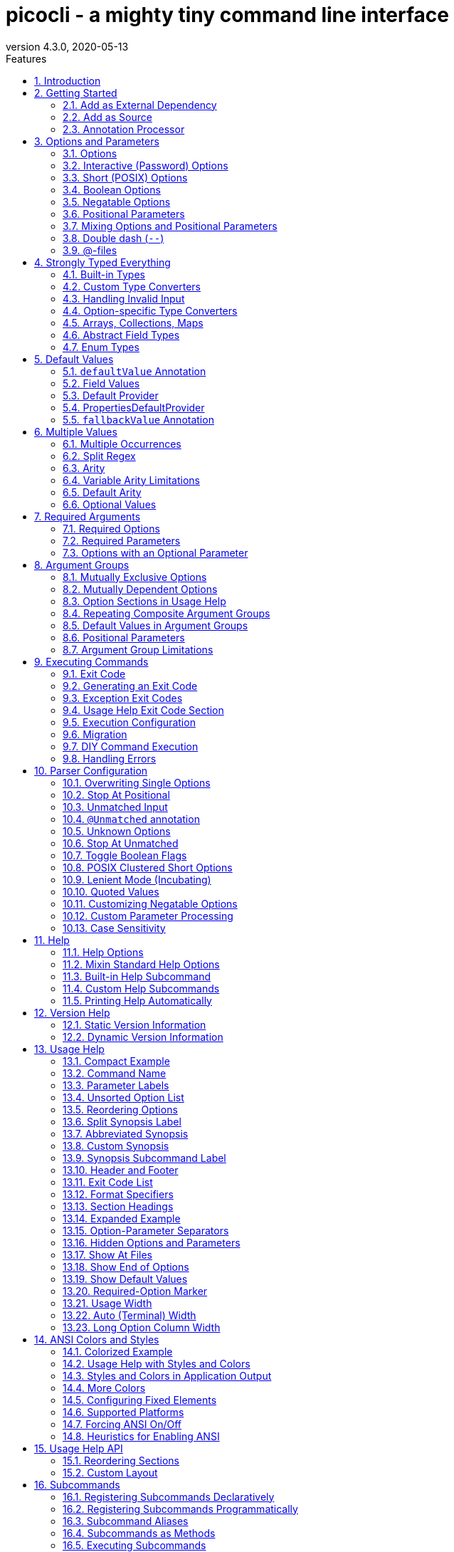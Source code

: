 = picocli - a mighty tiny command line interface
//:author: Remko Popma
//:email: rpopma@apache.org
:revnumber: 4.3.0
:revdate: 2020-05-13
:toc: left
:numbered:
:toclevels: 2
:toc-title: Features
:source-highlighter: coderay
//:source-highlighter: highlightjs
//:highlightjs-theme: darkula
:icons: font
:imagesdir: images

[link=https://github.com/remkop/picocli]
image::https://s3.amazonaws.com/github/ribbons/forkme_right_red_aa0000.png[Fork me on GitHub,float="right"]
++++
<iframe src="https://ghbtns.com/github-btn.html?user=remkop&repo=picocli&type=star&count=true" frameborder="0" scrolling="0" width="170px" height="20px" style="float:right"></iframe>
++++

[quote]
Every main method deserves picocli!

image:logo/horizontal.png[picocli the Mighty Tiny Command Line Interface,width=800]

The user manual for the latest release is at http://picocli.info.
For the busy and impatient: there is also a link:quick-guide.html[Quick Guide].

== Introduction
Picocli aims to be the easiest way to create rich command line applications that can run on and off the JVM.

Picocli is a one-file framework for creating Java command line applications with almost zero code.
Supports a variety of command line syntax styles including POSIX, GNU, MS-DOS and more.
Generates highly customizable usage help messages with <<ANSI Colors and Styles,ANSI colors and styles>>.
Picocli-based applications can have link:autocomplete.html[command line TAB completion] showing available options, option parameters and subcommands, for any level of nested subcommands.
Picocli-based applications can be ahead-of-time compiled to a image:https://www.graalvm.org/resources/img/logo-colored.svg[GraalVM]
<<GraalVM Native Image,native image>>, with extremely fast startup time and lower memory requirements, which can be distributed as a single executable file.


image:checksum-usage-help.png[Screenshot of usage help with Ansi codes enabled]

Picocli <<Generate Man Page Documentation,generates beautiful documentation>> for your application (HTML, PDF and Unix man pages).

Another distinguishing feature of picocli is how it aims
to let users run picocli-based applications without requiring picocli as an external dependency:
all the source code lives in a single file, to encourage application authors to include it _in source form_.

How it works: annotate your class and picocli initializes it from the command line arguments,
converting the input to strongly typed values in the fields of your class.

.A full working example picocli-based command line application
[[CheckSum-application]]
[source,java]
----
import picocli.CommandLine;
import picocli.CommandLine.Command;
import picocli.CommandLine.Option;
import picocli.CommandLine.Parameters;

import java.io.File;
import java.math.BigInteger;
import java.nio.file.Files;
import java.security.MessageDigest;
import java.util.concurrent.Callable;

@Command(name = "checksum", mixinStandardHelpOptions = true, version = "checksum 4.0",
         description = "Prints the checksum (MD5 by default) of a file to STDOUT.")
class CheckSum implements Callable<Integer> {

    @Parameters(index = "0", description = "The file whose checksum to calculate.")
    private File file;

    @Option(names = {"-a", "--algorithm"}, description = "MD5, SHA-1, SHA-256, ...")
    private String algorithm = "MD5";

    // this example implements Callable, so parsing, error handling and handling user
    // requests for usage help or version help can be done with one line of code.
    public static void main(String... args) {
        int exitCode = new CommandLine(new CheckSum()).execute(args);
        System.exit(exitCode);
    }

    @Override
    public Integer call() throws Exception { // your business logic goes here...
        byte[] fileContents = Files.readAllBytes(file.toPath());
        byte[] digest = MessageDigest.getInstance(algorithm).digest(fileContents);
        System.out.printf("%0" + (digest.length*2) + "x%n", new BigInteger(1, digest));
        return 0;
    }
}
----

Implement `Runnable` or `Callable`, and your command can be <<Executing Commands,executed>> in one line of code.
The example above uses the `CommandLine.execute` method
to parse the command line, handle errors, handle requests for usage and version help, and invoke the business logic.
Applications can call `System.exit` with the returned exit code to signal success or failure to their caller.

The <<Mixin Standard Help Options,mixinStandardHelpOptions>> attribute adds `--help` and `--version` options to your application.


== Getting Started
You can add picocli as an external dependency to your project, or you can include it as source.

=== Add as External Dependency
Below are examples of configuring Gradle or Maven to use picocli as an external dependency in your project.

==== Gradle
----
compile 'info.picocli:picocli:4.3.0'
----

==== Maven
----
<dependency>
  <groupId>info.picocli</groupId>
  <artifactId>picocli</artifactId>
  <version>4.3.0</version>
</dependency>
----

=== Add as Source
To include as source, get the source code from the link:https://github.com/remkop/picocli/blob/master/src/main/java/picocli/CommandLine.java[GitHub file]. Copy and paste it into a file called `CommandLine.java`, add it to your project, and enjoy!

=== Annotation Processor

The `picocli-codegen` module includes an annotation processor that can build a model from the picocli annotations at compile time rather than at runtime.

Enabling this annotation processor in your project is optional, but strongly recommended. Use this if you’re interested in:

* **Compile time error checking**. The annotation processor shows errors for invalid annotations and attributes immediately when you compile, instead of during testing at runtime, resulting in shorter feedback cycles.
* **<<GraalVM Native Image,GraalVM native images>>**. The annotation processor generates and updates https://github.com/oracle/graal/blob/master/substratevm/CONFIGURE.md[GraalVM configuration] files under
`META-INF/native-image/picocli-generated/$project` during compilation, to be included in the application jar.
This includes configuration files for https://github.com/oracle/graal/blob/master/substratevm/REFLECTION.md[reflection], https://github.com/oracle/graal/blob/master/substratevm/RESOURCES.md[resources] and https://github.com/oracle/graal/blob/master/substratevm/DYNAMIC_PROXY.md[dynamic proxies].
By embedding these configuration files, your jar is instantly Graal-enabled.
In most cases no further configuration is needed when generating a native image.

==== Processor option: `project`

The picocli annotation processor supports a number of https://github.com/remkop/picocli/tree/master/picocli-codegen#picocli-processor-options[options], most important of which is the `project` option to control the output subdirectory: the generated files are written to `META-INF/native-image/picocli-generated/${project}`. A good convention is to use the Maven `${project.groupId}/${project.artifactId}` as the value; a unique subdirectory ensures your jar can be shaded with other jars that may also contain generated configuration files.

To configure this option, pass the `-Aproject=<some value>` to the javac compiler. The examples below show how to do this for Maven and Gradle.

==== Enabling the Annotation Processor

===== IDE
https://immutables.github.io/apt.html[This page] shows the steps to configure Eclipse and IntelliJ IDEA to enable annotation processing.

===== Maven
```
<plugin>
  <groupId>org.apache.maven.plugins</groupId>
  <artifactId>maven-compiler-plugin</artifactId>
  <!-- annotationProcessorPaths requires maven-compiler-plugin version 3.5 or higher -->
  <version>${maven-compiler-plugin-version}</version>
  <configuration>
    <annotationProcessorPaths>
      <path>
        <groupId>info.picocli</groupId>
        <artifactId>picocli-codegen</artifactId>
        <version>4.3.0</version>
      </path>
    </annotationProcessorPaths>
    <compilerArgs>
      <arg>-Aproject=${project.groupId}/${project.artifactId}</arg>
    </compilerArgs>
  </configuration>
</plugin>
```

See the https://github.com/remkop/picocli/tree/master/picocli-codegen[`picocli-codegen` README] for more details.


===== Gradle
```
dependencies {
    compile 'info.picocli:picocli:4.3.0'
    annotationProcessor 'info.picocli:picocli-codegen:4.3.0'
}
```

```
compileJava {
    options.compilerArgs += ["-Aproject=${project.group}/${project.name}"]
}
```

===== Kotlin Projects Using Gradle
Kotlin projects should add the `kotlin-kapt` plugin to enable the Kotlin Annotation processing tool (kapt),
then replace `annotationProcessor` with `kapt`:

```
apply plugin: 'kotlin-kapt' // required
dependencies {
    // ...
    kapt 'info.picocli:picocli-codegen:4.3.0'
}
```

And replace `compileJava.options.compilerArgs` with `kapt.arguments`:
```
kapt {
    arguments {
        arg("project", "${project.group}/${project.name}")
    }
}
```
See the https://github.com/remkop/picocli/tree/master/picocli-codegen[`picocli-codegen` README] for more details.


== Options and Parameters
Command line arguments can be separated into _options_  and _positional parameters_.
Options have a name, positional parameters are usually the values that follow the options,
but they may be mixed.

image:OptionsAndParameters2.png[Example command with annotated @Option and @Parameters]

Picocli has separate annotations for options and positional parameters.

=== Options
An option must have one or more `names`.
Picocli lets you use any option name you want.

TIP: You may be interested in this http://catb.org/~esr/writings/taoup/html/ch10s05.html#id2948149[list of common option names]. Following these conventions may make your application more intuitive to use for experienced users.

The below example shows options with one or more names, options that take an option parameter, and a <<Help Options,help>> option.
[source,java]
----
class Tar {
    @Option(names = "-c", description = "create a new archive")
    boolean create;

    @Option(names = { "-f", "--file" }, paramLabel = "ARCHIVE", description = "the archive file")
    File archive;

    @Parameters(paramLabel = "FILE", description = "one ore more files to archive")
    File[] files;

    @Option(names = { "-h", "--help" }, usageHelp = true, description = "display a help message")
    private boolean helpRequested = false;
}
----
Picocli matches the option names to set the field values.
[source,java]
----
String[] args = { "-c", "--file", "result.tar", "file1.txt", "file2.txt" };
Tar tar = new Tar();
new CommandLine(tar).parseArgs(args);

assert !tar.helpRequested;
assert  tar.create;
assert  tar.archive.equals(new File("result.tar"));
assert  Arrays.equals(tar.files, new File[] {new File("file1.txt"), new File("file2.txt")});
----

=== Interactive (Password) Options
Picocli 3.5 introduced password support: for options and positional parameters marked as `interactive`, the user is prompted to enter a value on the console.
When running on Java 6 or higher, picocli will use the https://docs.oracle.com/javase/8/docs/api/java/io/Console.html#readPassword-java.lang.String-java.lang.Object...-[`Console.readPassword`] API so that user input is not echoed to the console.

CAUTION: Interactive _positional parameters_ have a limitation: they must be followed by a non-interactive positional parameter.
Commands where the _last_ positional parameter is `interactive` are currently not supported.

==== Example
The example below demonstrates how an interactive option can be used to specify a password.
From picocli 3.9.6, interactive options can use type `char[]` instead of String, to allow applications to null out the array after use so that sensitive information is no longer resident in memory.

Example usage:

[source,java]
----
class Login implements Callable<Integer> {
    @Option(names = {"-u", "--user"}, description = "User name")
    String user;

    @Option(names = {"-p", "--password"}, description = "Passphrase", interactive = true)
    char[] password;

    public Integer call() throws Exception {
        byte[] bytes = new byte[password.length];
        for (int i = 0; i < bytes.length; i++) { bytes[i] = (byte) password[i]; }

        MessageDigest md = MessageDigest.getInstance("SHA-256");
        md.update(bytes);

        System.out.printf("Hi %s, your password is hashed to %s.%n", user, base64(md.digest()));

        // null out the arrays when done
        Arrays.fill(bytes, (byte) 0);
        Arrays.fill(password, ' ');

        return 0;
    }

    private String base64(byte[] arr) { /* ... */ }
}
----
When this command is invoked like this:
[source,java]
----
new CommandLine(new Login()).execute("-u", "user123", "-p");
----
Then the user will be prompted to enter a value:

[source]
----
Enter value for --password (Passphrase):
----
When running on Java 6 or higher, the user input is not echoed to the console.
After the user enters a password value and presses enter, the `call()` method is invoked, which prints something like the following:
[source]
----
Hi user123, your passphrase is hashed to 75K3eLr+dx6JJFuJ7LwIpEpOFmwGZZkRiB84PURz6U8=.
----

==== Optionally Interactive
Interactive options by default cause the application to wait for input on stdin. For commands that need to be run interactively as well as in batch mode, it is useful if the option can optionally consume an argument from the command line.

The default <<Arity,arity>> for interactive options is zero, meaning that the option takes no parameters. From picocli 3.9.6, interactive options can also take a value from the command line if configured with `arity = "0..1"`. (See <<Optional Values>>.)

For example, if an application has these options:

[source,java]
----
@Option(names = "--user")
String user;

@Option(names = "--password", arity = "0..1", interactive = true)
char[] password;
----

With the following input, the `password` field will be initialized to `"123"` without prompting the user for input:

----
--password 123 --user Joe
----

However, if the password is not specified, the user will be prompted to enter a value. In the following example, the password option has no parameter, so the user will be prompted to type in a value on the console:

----
--password --user Joe
----


[TIP]
.Providing Passwords to Batch Scripts Securely
====
Note that specifying a password in plain text on the command line or in scripts is not secure. There are alternatives that are more secure.

One idea is to add a separate different option (that could be named `--password:file`) that takes a `File` or `Path` parameter, where the application reads the password from the specified file.
Another idea is to add a separate different option (that could be named `--password:env`) that takes an environment variable name parameter, where the application gets the password from the user’s environment variables.

A command that combines either of these with an interactive `--password` option (with the default `arity = "0"`) allows end users to provide a password without specifying it in plain text on the command line. Such a command can be executed both interactively and in batch mode.

The https://github.com/remkop/picocli/blob/master/picocli-examples[`picocli-examples`] module has an example, coded both in https://github.com/remkop/picocli/blob/master/picocli-examples/src/main/java/picocli/examples/interactive/PasswordDemo.java[Java] and https://github.com/remkop/picocli/tree/master/picocli-examples/src/main/kotlin/picocli/examples/kotlin/interactive/PasswordDemo.kt[Kotlin].
====

[CAUTION]
.Interactive options and shell applications with JLine 2
====
Interactive options do not work in conjuction with JLine 2's `ConsoleReader`. Either implement a <<Custom Parameter Processing,`IParameterConsumer`>> which uses JLine2's `ConsoleReader` directly or use `picocli-shell-jline3`.
====

=== Short (POSIX) Options
Picocli supports http://pubs.opengroup.org/onlinepubs/9699919799/basedefs/V1_chap12.html#tag_12_02[POSIX clustered short options]:
one or more single-character options without option-arguments, followed by at most one option with an option-argument, can be grouped behind one '-' delimiter.


For example, given this annotated class:
[source,java]
----
class ClusteredShortOptions {
    @Option(names = "-a") boolean aaa;
    @Option(names = "-b") boolean bbb;
    @Option(names = "-c") boolean ccc;
    @Option(names = "-f") String  file;
}
----
The following command line arguments are all equivalent and parsing them will give the same result:

[source,java]
----
<command> -abcfInputFile.txt
<command> -abcf=InputFile.txt
<command> -abc -f=InputFile.txt
<command> -ab -cf=InputFile.txt
<command> -a -b -c -fInputFile.txt
<command> -a -b -c -f InputFile.txt
<command> -a -b -c -f=InputFile.txt
...
----

=== Boolean Options
Boolean options usually don't need a parameter: it is enough to specify the option name on the command line.

[source,java]
----
class BooleanOptions {
    @Option(names = "-x") boolean x;
}
----

The value of `x` is `false` by default, and is set to `true` (the opposite of the default) if the `-x` option is specified on the command line.
If the `-x` option is specified multiple times on the command line, the value of `x` remains `true`. (Prior to picocli 4.0, the value of `x` would "toggle" (flip to its opposite) for every `-x` option on the command line. This can still be <<Toggle Boolean Flags,configured>> if required.)

This is enough in most cases, but picocli offers alternatives for applications that need to get the value from something other than the default value. When the option is specified on the command line, the annotated field (or <<option-parameters-methods,method>>) is assigned a value, as follows:

* If the parser is configured to <<Toggle Boolean Flags,toggle boolean options>>, the opposite of the _current value_ is assigned. (This was the default prior to picocli 4.0.)
* If a <<fallbackValue-annotation, fallback value>> is defined, the fallback value is assigned.
* If the option is defined with a non-zero <<Arity,arity>>, and an option parameter was specified on the command line, this option <<Boolean Options with Parameters,parameter value is assigned>>.
* Otherwise, the value assigned is the logical opposite of the _default value_.


=== Negatable Options

From picocli 4.0, options can be `negatable`.

```java
@Command(name = "negatable-options-demo")
class NegatableOptionsDemo {
    @Option(names = "--verbose",           negatable = true) boolean verbose;
    @Option(names = "-XX:+PrintGCDetails", negatable = true) boolean printGCDetails;
    @Option(names = "-XX:-UseG1GC",        negatable = true) boolean useG1GC = true;
}
```

When an option is negatable, picocli will recognize negative aliases of the option on the command line.

The usage help for the above example looks like this:

----
Usage: negatable-options-demo [--[no-]verbose] [-XX:(+|-)PrintGCDetails]
                              [-XX:(+|-)UseG1GC]
      --[no-]verbose     Show verbose output
      -XX:(+|-)PrintGCDetails
                         Prints GC details
      -XX:(+|-)UseG1GC   Use G1 algorithm for GC
----

For *nix-style long options, aliases have the prefix `no-` to the given names, for example `--no-verbose`.
For Java JVM-style options like `-XX:+PrintGCDetails`, the `:+` is turned into `:-` and vice versa.
Short option names are not given a negative alias by default. (This is <<Customizing Negatable Options,customizable>>.)

If the negated form of the option is found, for example `--no-verbose`, the value is set to the provided default. Otherwise, with a regular call, for example `--verbose`, it is set to the opposite of the default.

[TIP]
.Negatable options that are `true` by default
====
When a negatable option is `true` by default, give it the negative name. For example:

[source,java]
----
@Option(names = "--no-backup", negatable = true,
  description = "Make a backup. True by default.")
boolean backup = true;
----

When end users specify `--no-backup` on the command line, the value is set to `false`.

The negated form of this option is `--backup`, and if that is specified, the default value is applied.
====

=== Positional Parameters
Any command line arguments that are not subcommands or options (or option parameters) are interpreted as positional parameters.
Positional parameters generally follow the options but from picocli 2.0, positional parameters can be mixed with options on the command line.

==== Explicit Index

Use the (zero-based) `index` attribute to specify exactly which parameters to capture.
Array or collection fields can capture multiple values.

The `index` attribute accepts _range_ values, so an annotation like `@Parameters(index="2..4")` captures the arguments at index 2, 3 and 4. Range values can be _open-ended_. For example, `@Parameters(index="3..*")` captures all arguments from index 3 and up.

For example:

[source,java]
----
class PositionalParameters {
    @Parameters(index = "0")    InetAddress host;
    @Parameters(index = "1")    int port;
    @Parameters(index = "2..*") File[] files;

    @Parameters(hidden = true)  // "hidden": don't show this parameter in usage help message
    List<String> allParameters; // no "index" attribute: captures _all_ arguments
}
----

Picocli initializes fields with the values at the specified index in the arguments array.
[source,java]
----
String[] args = { "localhost", "12345", "file1.txt", "file2.txt" };
PositionalParameters params = CommandLine.populateCommand(new PositionalParameters(), args);

assert params.host.getHostName().equals("localhost");
assert params.port == 12345;
assert Arrays.equals(params.files, new File[] {new File("file1.txt"), new File("file2.txt")});

assert params.allParameters.equals(Arrays.asList(args));

----

See <<Strongly Typed Everything>> for which types are supported out of the box and how to add custom types.

==== Omitting the Index
It is possible to omit the `index` attribute. This means different things for single-value and for multi-value positional parameters.

For *multi-value* positional parameters (arrays or collections), omitting the `index` attribute means the field captures _all_ positional parameters (the equivalent of `index = "0..*"`).

For *single-value* positional parameters, picocli's behaviour has changed since version 4.3:
prior to picocli 4.3, the default index for single-value positional parameters was also `index = "0..*"`, even though only one value (usually the first argument) can be captured.
From version 4.3, picocli assigns an index automatically, based on the other positional parameters defined in the same command.

[CAUTION]
====
Automatic indexes depend on the ability of Java reflection and Java annotation processors to iterate over fields in declaration order in the source code.
Officially this is not guaranteed by the Java spec.
In practice this has worked in Oracle JVMs and OpenJDK from Java 6, but there is some risk this may not work in the future or on other JVM's.
In general, for single-value positional parameters, using <<Explicit Index,explicit indexes>> is the safer option.
(Multi-value positional parameters can safely omit the `index` attribute.)
====

IMPORTANT: Methods cannot be iterated over in predictable order.
For applications with <<option-parameters-methods,`@Parameters`-annotated methods>> or combinations of `@Parameters`-annotated methods and `@Parameters`-annotated fields, we recommend using <<Explicit Index,explicit indexes>> for single-value positional parameters.


See <<Automatic Parameter Indexes>> for details.

=== Mixing Options and Positional Parameters
From picocli 2.0, positional parameters can be specified anywhere on the command line, they no longer need to follow the options.

For example:

[source,java]
----
class Mixed {
    @Parameters
    List<String> positional;

    @Option(names = "-o")
    List<String> options;
}
----

Any command line argument that is not an option or subcommand is interpreted as a positional parameter.
[source,java]
----
String[] args = { "param0", "-o", "AAA", "param1", "param2", "-o", "BBB", "param3" };
Mixed mixed = new Mixed();
new CommandLine(mixed).parseArgs(args);

assert mixed.positional.equals(Arrays.asList("param0", "param1", "param2", "param3");
assert mixed.options.equals   (Arrays.asList("AAA", "BBB"));
----

=== Double dash (`--`)
When one of the command line arguments is just two dashes without any characters attached (`--`),
picocli interprets all following arguments as positional parameters, even arguments that match an option name.

[source,java]
----
class DoubleDashDemo {
    @Option(names = "-v")     boolean verbose;
    @Option(names = "-files") List<String> files;
    @Parameters               List<String> params;
}
----

The `--` end-of-options delimiter clarifies which of the arguments are positional parameters:
[source,java]
----
String[] args = { "-v", "--", "-files", "file1", "file2" };
DoubleDashDemo demo = new DoubleDashDemo();
new CommandLine(demo).parseArgs(args);

assert demo.verbose;
assert demo.files == null;
assert demo.params.equals(Arrays.asList("-files", "file1", "file2"));
----

A custom delimiter can be configured with `CommandLine.setEndOfOptionsDelimiter(String)`.

From picocli 4.3, an entry for `--` can be shown in the options list of the usage help message of a command with the `@Command(showEndOfOptionsDelimiterInUsageHelp = true)` annotation.
See <<Show End of Options>> for details.


[[AtFiles]]
=== @-files
==== Argument Files for Long Command Lines
Users sometimes run into system limitations on the length of a command line when creating a
command line with lots of options or with long arguments for options.

Starting from v2.1.0, picocli supports "argument files" or "@-files".
Argument files are files that themselves contain arguments to the command.
When picocli encounters an argument beginning with the character `@',
it expands the contents of that file into the argument list.

An argument file can include options and positional parameters in any combination.
The arguments within a file can be space-separated or newline-separated.
If an argument contains embedded whitespace, put the whole argument in double or single quotes.
Within quoted values, backslashes need to be escaped with another backslash.

For example, it is possible to have a path with a space,
such as `c:\Program Files` that can be specified as either `"c:\\Program Files"` or,
to avoid an escape, `c:\Program" "Files`.

Lines starting with `#` are comments and are ignored.
The comment character can be configured with `CommandLine.setAtFileCommentChar(Character)`,
and comments can be switched off by setting the comment character to `null`.

The file may itself contain additional @-file arguments; any such arguments will be processed recursively.

If the file does not exist, or cannot be read, then the argument will be treated literally, and not removed.
Multiple @-files may be specified on the command line. The specified path may be relative (to the current directory) or absolute.

For example, suppose a file with arguments exists at `/home/foo/args`, with these contents:

----
# This line is a comment and is ignored.
ABC -option=123
'X Y Z'
----

A command may be invoked with the @file argument, like this:
[source,bash]
----
java MyCommand @/home/foo/args
----
The above will be expanded to the contents of the file:
[source,bash]
----
java MyCommand ABC -option=123 "X Y Z"
----


@-file expansion can be switched off by calling `CommandLine::setExpandAtFiles` with `false`.
If turned on, you can still pass a real parameter with an initial '@' character by escaping it
with an additional '@' symbol, e.g. '@@somearg' will become '@somearg' and not be subject to expansion.

This feature is similar to the 'Command Line Argument File' processing supported by gcc, javadoc and javac.
The documentation for these tools shows further examples.

==== @-files Usage Help

From picocli 4.2, an entry for `@<filename>` can be shown in the options and parameters list of the usage help message of a command with the `@Command(showAtFileInUsageHelp = true)` annotation.
See <<Show At Files>> for details.


==== Simplified Format

From picocli 3.8.1, a simpler argument file format is also supported where every line (except empty lines and comment lines)
is interpreted as a single argument. Arguments containing whitespace do not need to be quoted,
but it is not possible to have arguments with embedded newlines or to have empty string arguments without quotes.
From picocli 3.9, this simpler argument format is fully compatible with http://jcommander.org/#__syntax[JCommander]'s `@-file` argument file format.

You can tell picocli to use the simplified argument file format programmatically with `CommandLine.setUseSimplifiedAtFiles(true)`,
or by setting system property `picocli.useSimplifiedAtFiles` without a value or with value `"true"`
(case-insensitive). The system property is useful to allow end users control over the format.


== Strongly Typed Everything
When command line options and positional parameters are mapped to the annotated fields,
the text value is converted to the type of the annotated field.

=== Built-in Types
Out of the box, picocli can convert command line argument strings to a number of common data types.

Most of the built-in types work with Java 5, but picocli also has some default converters for Java 7 types like `Path` and Java 8 types like `Duration`, etc. These converters are loaded using reflection and are only available when running on a Java version that supports them. See the below list for details.

* any Java primitive type or their wrapper
* any `enum`
* `String`, `StringBuilder`, `CharSequence`
* `java.math.BigDecimal`, `java.math.BigInteger`
* `java.nio.Charset`
* `java.io.File`
* `java.net.InetAddress`
* `java.util.regex.Pattern`
* `java.util.Date` (for values in `"yyyy-MM-dd"` format)
* `java.net.URL`, `java.net.URI`
* `java.util.UUID`
* `java.lang.Class` (from picocli 2.2, for the fully qualified class name)
* `java.nio.ByteOrder` (from picocli 2.2, for the Strings `"BIG_ENDIAN"` or `"LITTLE_ENDIAN"`)
* `java.util.Currency` (from picocli 2.2, for the ISO 4217 code of the currency)
* `java.net.NetworkInterface` (from picocli 2.2, for the InetAddress or name of the network interface)
* `java.util.TimeZoneConverter` (from picocli 2.2, for the ID for a TimeZone)

Converters loaded using reflection:

* `java.nio.file.Path` (from picocli 2.2, requires Java 7 or higher)
* `java.time` value objects: `Duration`, `Instant`, `LocalDate`, `LocalDateTime`, `LocalTime`, `MonthDay`, `OffsetDateTime`, `OffsetTime`, `Period`, `Year`, `YearMonth`, `ZonedDateTime`, `ZoneId`, `ZoneOffset`  (from picocli 2.2, requires Java 8 or higher, invokes the `parse` method of these classes)
* `java.sql.Time` (for values in any of the `"HH:mm"`, `"HH:mm:ss"`, `"HH:mm:ss.SSS"`, or `"HH:mm:ss,SSS"` formats)
* `java.sql.Timestamp` (from picocli 2.2, for values in the `"yyyy-MM-dd HH:mm:ss"` or `"yyyy-MM-dd HH:mm:ss.fffffffff"` formats)
* `java.sql.Connection` (from picocli 2.2, for a database url of the form `jdbc:subprotocol:subname`)
* `java.sql.Driver` (from picocli 2.2, for a database URL of the form `jdbc:subprotocol:subname`)

TIP: Sometimes loading converters with reflection is not desirable.
Use system property `picocli.converters.excludes` to specify a comma-separated list of fully qualified class names for which the converter should not be loaded.
Regular expressions are supported.
For example, invoking the program with `-Dpicocli.converters.excludes=java.sql.Ti.*` will not load type converters for `java.sql.Time` and `java.sql.Timestamp`.

=== Custom Type Converters
Register a custom type converter to handle data types other than the above built-in ones.

Custom converters need to implement the `picocli.CommandLine.ITypeConverter` interface:

[source,java]
----
public interface ITypeConverter<K> {
    /**
     * Converts the specified command line argument value to some domain object.
     * @param value the command line argument String value
     * @return the resulting domain object
     * @throws Exception an exception detailing what went wrong during the conversion
     */
    K convert(String value) throws Exception;
}
----

Custom type converters can be registered with the `CommandLine.registerConverter(Class<K> cls, ITypeConverter<K> converter)` method. All options and positional parameters with the specified type will be converted by the specified converter.


NOTE: Java 8 lambdas make it easy to register custom converters:

[source,java]
----
CommandLine cl = new CommandLine(app)
cl.registerConverter(Locale.class, s -> new Locale.Builder().setLanguageTag(s).build());
cl.registerConverter(Cipher.class, s -> Cipher.getInstance(s));
----

After registering custom converters, call the `execute(String...)` or parseArgs(String...)` method on the `CommandLine` instance where the converters are registered. (The static `populateCommand` method cannot be used.) For example:

[source,java]
----
class App {
    @Parameters java.util.Locale locale;
    @Option(names = "-a") javax.crypto.Cipher cipher;
}
----

[source,java]
----
App app = new App();
CommandLine commandLine = new CommandLine(app)
    .registerConverter(Locale.class, s -> new Locale.Builder().setLanguageTag(s).build())
    .registerConverter(Cipher.class, s -> Cipher.getInstance(s));

commandLine.parseArgs("-a", "AES/CBC/NoPadding", "en-GB");
assert app.locale.toLanguageTag().equals("en-GB");
assert app.cipher.getAlgorithm().equals("AES/CBC/NoPadding");
----

CAUTION: _Note on subcommands:_ the specified converter will be registered with the `CommandLine` object
and all subcommands (and nested sub-subcommands) that were added _before_ the converter was registered.
Subcommands added later will not have the converter added automatically.
To ensure a custom type converter is available to all subcommands, register the type converter last, after adding subcommands.

=== Handling Invalid Input

If the user specifies invalid input, custom type converters should throw an exception.
Any exception is fine, and will result in a message like the below being displayed to the user:

----
Invalid value for option '-a': cannot convert 'xxxinvalidinput' to InetSocketAddress (java.lang.IllegalArgumentException: Invalid format: must be 'host:port' but was 'xxxinvalidinput')
----

The above error message is generic and is reasonable for many exceptions, but sometimes you want more control over the error message displayed to the user.
To achieve this, throw a `picocli.CommandLine.TypeConversionException` instead.
When a `TypeConversionException` is thrown, picocli will show an error message that indicates the problematic option, followed by the exception message text. The resulting output looks something like this:

----
Invalid value for option '-a': Invalid format: must be 'host:port' but was 'xxxinvalidinput'
----

Below is an example custom converter that throws a `TypeConversionException`:

[source,java]
----
import java.net.InetSocketAddress;

class InetSocketAddressConverter implements ITypeConverter<InetSocketAddress> {
    @Override
    public InetSocketAddress convert(String value) {
        int pos = value.lastIndexOf(':');
        if (pos < 0) {
            throw new TypeConversionException(
                    "Invalid format: must be 'host:port' but was '" + value + "'");
        }
        String adr = value.substring(0, pos);
        int port = Integer.parseInt(value.substring(pos + 1));
        return new InetSocketAddress(adr, port);
    }
}
----

The `picocli-examples` module on GitHub has a runnable https://github.com/remkop/picocli/blob/master/picocli-examples/src/main/java/picocli/examples/typeconverter/InetSocketAddressConverterDemo.java[example].

=== Option-specific Type Converters
Picocli 2.2 added a `converter` attribute to the `@Option` and `@Parameter` annotations. This allows a specific option or positional parameter to use a different converter than would be used by default based on the type of the field.

For example, for a specific field you may want to use a converter that maps the constant names defined in https://docs.oracle.com/javase/9/docs/api/java/sql/Types.html[`java.sql.Types`] to the `int` value of these constants, but any other `int` fields should not be affected by this and should continue to use the standard int converter that parses numeric values.

Example usage:

[source,java]
----
class App {
    @Option(names = "--sqlType", converter = SqlTypeConverter.class)
    int sqlType;
}
----

Example implementation:
[source,java]
----
class SqlTypeConverter implements ITypeConverter<Integer> {
    public Integer convert(String value) throws Exception {
        switch (value) {
            case "ARRAY"  : return Types.ARRAY;
            case "BIGINT" : return Types.BIGINT;
            case "BINARY" : return Types.BINARY;
            case "BIT"    : return Types.BIT;
            case "BLOB"   : return Types.BLOB;
            ...
        }
    }
}
----

This may also be useful for applications that need a custom type converter but want to use the static convenience methods (`populateCommand`, `run`, `call`, `invoke`). The `converter` annotation does not require a `CommandLine` instance so it can be used with the static convenience methods.

Type converters declared with the `converter` attribute need to have a public no-argument constructor to be instantiated, unless a <<Custom Factory>> is installed to instantiate classes.

=== Arrays, Collections, Maps
NOTE: Starting from picocli 2.0, the `type` attribute is no longer necessary for `Collection` and `Map` fields:
picocli will infer the collection element type from the generic type.
(The `type` attribute still works as before, it is just optional in most cases.)

==== Arrays and Collections

Multiple parameters can be captured together in a single array or `Collection` field.
The array or collection elements can be any type for which a <<Strongly Typed Everything,converter>> is registered.
For example:

[source,java]
----
import java.util.regex.Pattern;
import java.io.File;

class Convert {
    @Option(names = "-patterns", description = "the regex patterns to use")
    Pattern[] patterns;

    @Parameters(/* type = File.class, */ description = "the files to convert")
    List<File> files; // picocli infers type from the generic type
}
----

[source,java]
----
String[] args = { "-patterns", "a*b", "-patterns", "[a-e][i-u]", "file1.txt", "file2.txt" };
Convert convert = CommandLine.populateCommand(new Convert(), args);

// convert.patterns now has two Pattern objects
// convert.files now has two File objects
----

NOTE: If a collection is returned from a type converter, the _contents_ of the collection are added to the field or method parameter, not the collection itself.

If the field or method parameter is `null`, picocli will instantiate it when the option or positional parameter is successfully matched.
If the `Collection` type is not a concrete class, picocli will make a best effort to instantiate it based on the field type:
`List -> ArrayList`, `OrderedSet -> TreeSet`, `Set -> LinkedHashSet`, `Queue -> LinkedList`, otherwise, `ArrayList`.

Multi-value options and positional parameters can be defined with a `split` regular expression to allow end users to specify multiple values in a single parameter.
See the <<Split Regex>> section for details.


==== Maps
Picocli 1.0 introduced support for `Map` fields similar to Java's system properties `-Dkey=value` or Gradle's project properties `-Pmyprop=myvalue`.

`Map` fields may have any type for their key and value
as long as a <<Strongly Typed Everything,converter>> is registered for both the key and the value type.
Key and value types are inferred from the map's generic type parameters.
For example:

[source,java]
----
import java.net.InetAddress;
import java.net.Proxy.Type;
import java.util.concurrent.TimeUnit;

class MapDemo {
    @Option(names = {"-p", "--proxyHost"})
    Map<Proxy.Type, InetAddress> proxies;

    @Option(names = {"-u", "--timeUnit"})
    Map<TimeUnit, Long> timeout;
}
----
Map options may be specified multiple times with different key-value pairs. (See <<Multiple Values>>.)

[source,bash]
----
<command> -p HTTP=123.123.123.123 --proxyHost SOCKS=212.212.212.212
<command> -uDAYS=3 -u HOURS=23 -u=MINUTES=59 --timeUnit=SECONDS=13
----
If the field is `null`, picocli will instantiate it when the option or positional parameter is matched.
If the type is not a concrete class, picocli will instantiate a `LinkedHashMap` to preserve the input ordering.

NOTE: On the command line, the key and the value must be separated by a `=` character.

Map options and positional parameters can be defined with a `split` regular expression to allow end users to specify multiple values in a single parameter.
See the <<Split Regex>> section for details.


=== Abstract Field Types
The field's type can be an interface or an abstract class.
The `type` attribute can be used to control for each field what concrete class the string value should be converted to.
For example:

[source,java]
----
class App {
    @Option(names = "--big", type = BigDecimal.class) // concrete Number subclass
    Number[] big; // array type with abstract component class

    @Option(names = "--small", type = Short.class) // other Number subclass
    Number[] small;

    @Parameters(type = StringBuilder.class) // StringBuilder implements CharSequence
    CharSequence address; // interface type
}
----

==== Maps and Collections with Abstract Elements
For raw maps and collections, or when using generics with unbounded wildcards like `Map<?, ?>`, or when the type parameters are themselves abstract classes like `List<CharSequence>` or `Map<? extends Number, ? super Number>`, there is not enough information to convert to a stronger type. By default, the raw String values are added as is to such collections.

The `type` attribute can be specified to convert to a stronger type than String. For example:
[source,java]
----
class TypeDemo {
    @Option(names = "-x")  // not enough information to convert
    Map<?, ?> weaklyTyped; // String keys and values are added as is

    @Option(names = "-y", type = {Short.class, BigDecimal.class})
    Map<? extends Number, ? super Number> stronglyTyped;

    @Option(names = "-s", type = CharBuffer.class)
    List<CharSequence> text;
}
----

=== Enum Types
It is encouraged to use `enum` types for options or positional parameters with a limited set of valid values.
Not only will picocli validate the input, it allows you to <<Show Default Values,show all values>> in the usage help message with `@Option(description = "Valid values: ${COMPLETION-CANDIDATES}")`. It also allows command line completion to suggest completion candidates for the values of this option.

Enum value matching is case-sensitive by default, but from 3.4 this can be controlled with `CommandLine::setCaseInsensitiveEnumValuesAllowed` and `CommandSpec::caseInsensitiveEnumValuesAllowed`.

== Default Values
It is possible to define a default value for an option or positional parameter, that is assigned when the user did not specify this option or positional parameter on the command line.

[#defaultValue-annotation]
=== `defaultValue` Annotation
The recommended way to give an option or positional parameter a default value is to use the `defaultValue` annotation attribute. This works correctly with argument groups, `@Option` and `@Parameters`-annotated methods, and allows annotation processors to detect and use default values.

For <<option-parameters-methods,@Option and @Parameters-annotated methods>> and <<command-methods,@Command-annotated methods>>, there is no alternative but to use the `defaultValue` annotation attribute. For example, for an annotated interface:
[source,java]
----
interface Spec {
    @Option(names = "-c", defaultValue = "123", description = "... ${DEFAULT-VALUE} ...")
    int count();
}
----
Example of using the `defaultValue` attribute in the option of a command method:
[source,java]
----
class CommandMethod {
    @Command(description = "Do something.")
    void doit(@Option(names = "-c", defaultValue = "123") int count) {
        // ...
    }
}
----

Note that you can use the `${DEFAULT-VALUE}` <<Predefined Variables,variable>> in the `description` of the option or positional parameter and picocli will <<Show Default Values,show>> the actual default value.


=== Field Values
For annotated fields, it is possible to declare the field with a value:
[source,java]
----
@Option(names = "-c", description = "The count (default: ${DEFAULT-VALUE})")
int count = 123; // default value is 123
----

[WARNING]
====
Defining a default value by assigning a value at the field declaration has limitations:

* when the option is used in a argument group, the usage help <<Default Values in Argument Groups,cannot show the default value>>
* picocli's annotation processors can only detect default values in annotations, not in the field declaration. Your application may not work correctly with future features like documentation generated from the annotations.
====

=== Default Provider
Finally, you can specify a default provider in the `@Command` annotation:

[source,java]
----
@Command(defaultValueProvider = MyDefaultProvider.class)
class MyCommand // ...
----

The default provider allows you to get default values from a configuration file or some other central place.
Default providers need to implement the `picocli.CommandLine.IDefaultValueProvider` interface:

[source,java]
----
public interface IDefaultValueProvider {

    /**
     * Returns the default value for an option or positional parameter or {@code null}.
     * The returned value is converted to the type of the option/positional parameter
     * via the same type converter used when populating this option/positional
     * parameter from a command line argument.
     *
     * @param argSpec the option or positional parameter, never {@code null}
     * @return the default value for the option or positional parameter, or {@code null} if
     *       this provider has no default value for the specified option or positional parameter
     * @throws Exception when there was a problem obtaining the default value
     */
    String defaultValue(ArgSpec argSpec) throws Exception;
}
----

See the
https://github.com/remkop/picocli/blob/master/picocli-examples/src/main/java/picocli/examples/defaultprovider/[default provider examples]
for example implementations.


=== PropertiesDefaultProvider
From picocli 4.1, applications can use the built-in `PropertiesDefaultProvider`
implementation that loads default values from a properties file.

By default, this implementation tries to find a properties file named `.${COMMAND-NAME}.properties` in the user home directory, where `${COMMAND-NAME}` is the name of the command. If a command has aliases in addition to its name, these aliases are also used to try to find the properties file. For example:

[source,java]
----
import picocli.CommandLine.PropertiesDefaultProvider;
// ...
@Command(name = "git", defaultValueProvider = PropertiesDefaultProvider.class)
class Git { }
----

The above will try to load default values from `new File(System.getProperty("user.home"), ".git.properties")`.
The location of the properties file can also be controlled with system property `"picocli.defaults.${COMMAND-NAME}.path"` (`"picocli.defaults.git.path"` in this example), in which case the value of the property must be the path to the file containing the default values.

The location of the properties file may also be specified programmatically. For example:

[source,java]
----
CommandLine cmd = new CommandLine(new MyCommand());
File defaultsFile = new File("path/to/config/mycommand.properties");
cmd.setDefaultValueProvider(new PropertiesDefaultProvider(defaultsFile));
cmd.execute(args);
----

==== PropertiesDefaultProvider Format
The `PropertiesDefaultProvider` expects the properties file to be in the standard java `.properties` https://en.wikipedia.org/wiki/.properties[format].

For options, the key is either the https://picocli.info/apidocs/picocli/CommandLine.Option.html#descriptionKey--[descriptionKey],
or the option's https://picocli.info/apidocs/picocli/CommandLine.Model.OptionSpec.html#longestName--[longest name], without the prefix. So, for an option `--verbose`, the key would be `verbose`, and for an option `/F`, the key would be `F`.

For positional parameters, the key is either the https://picocli.info/apidocs/picocli/CommandLine.Parameters.html#descriptionKey--[descriptionKey],
or the positional parameter's https://picocli.info/apidocs/picocli/CommandLine.Parameters.html#paramLabel--[param label].

End users may not know what the `descriptionKey` of your options and positional parameters are, so be sure  to document that with your application.

==== Subcommands Default Values

The default values for options and positional parameters of subcommands can be included in the
properties file for the top-level command, so that end users need to maintain only a single file.
This can be achieved by prefixing the keys for the options and positional parameters
with their command's qualified name.
For example, to give the  `git commit` command's `--cleanup` option a
default value of `strip`, define a key of `git.commit.cleanup` and assign
it a default value:

[source]
----
# /home/remko/.git.properties
git.commit.cleanup = strip
----


[#fallbackValue-annotation]
=== `fallbackValue` Annotation

If an option is defined with `arity = "0..1"`, it <<Optional Values,may or may not have a parameter value>>.
If such an option is specified without a value on the command line, it is assigned the fallback value.

The `fallbackValue` annotation attribute was introduced in picocli 4.0; prior to this, (from picocli 2.3) an empty String was assigned.

This is different from the `defaultValue`, which is assigned if the option is not specified at all on the command line.

For example:

[source, java]
----
class FallbackValueDemo implements Runnable {
    @Option(names = "-x", arity = "0..1",
            defaultValue = "-1", fallbackValue = "-2",
            description = "Option with optional parameter. Default: ${DEFAULT-VALUE}, " +
                          "if specified without parameter: ${FALLBACK-VALUE}")
    int x;

    public void run() { System.out.printf("x = %s%n", x); }

    public static void main(String... args) {
       new CommandLine(new FallbackValueDemo()).execute(args);
    }
}
----
Gives the following results:
[source, bash]
----
java FallbackValueDemo -x 100
x = 100

java FallbackValueDemo -x
x = -2

java FallbackValueDemo
x = -1
----

Any String value is converted to the type of the option before it is assigned to the option. Options and positional parameters may define a <<Custom Type Converters,custom type converter>> if necessary.

Note that the option description may contain the `${FALLBACK-VALUE}` <<Predefined Variables,variable>> which will be replaced with the actual fallback value when the usage help is shown.

<<Boolean Options,Boolean options>> can also define a `fallbackValue` to specify the value that should be set when the option is matched on the command line, regardless of the default value. This can be useful when the default is configurable by the end user, for example.


== Multiple Values
Multi-valued options and positional parameters are annotated fields that can capture multiple values from the command line.

=== Multiple Occurrences

==== Repeated Options
The simplest way to create a multi-valued option is to declare an annotated field whose type is an array, collection or a map.

[source,java]
----
@Option(names = "-option")
int[] values;
----
Users may specify the same option multiple times. For example:
----
<command> -option 111 -option 222 -option 333
----
Each value is appended to the array or collection.

==== Multiple Positional Parameters
Similarly for multi-valued positional parameters:
[source,java]
----
@Parameters
List<TimeUnit> units;
----
Users may specify multiple positional parameters. For example:
----
<command> SECONDS HOURS DAYS
----
Again, each value is appended to the array or collection.


==== Repeated Boolean Options
Boolean options with multiple values are supported from picocli 2.1.0.
[source,java]
----
@Option(names = "-v", description = { "Specify multiple -v options to increase verbosity.",
                                      "For example, `-v -v -v` or `-vvv`"})
boolean[] verbosity;
----
Users may specify multiple boolean flag options without parameters. For example:
----
<command> -v -v -v -vvv
----
The above example results in six `true` values being added to the `verbosity` array.

=== Split Regex
Options and parameters may also specify a `split` regular expression used to split each option parameter into smaller substrings.
Each of these substrings is converted to the type of the collection or array. See <<Arrays and Collections>>.
[source,java]
----
@Option(names = "-option", split = ",")
int[] values;
----
A single command line argument like the following will be split up and three `int` values are added to the array:
----
-option 111,222,333
----

Similarly for <<Maps>>:
[source,java]
----
@Option(names = "-fix", split = "\\|", splitSynopsisLabel = "|")
Map<Integer, String> message;
----
With the above option, command line arguments like the following are interpreted as a set of key-value pairs instead of a single string:

.Note: end users need to quote the option parameter to prevent the vertical bar `|` characters from being interpreted by the shell as "pipe" directives to connect processes.
----
-fix "8=FIX.4.4|9=69|35=A|49=MBT|56=TargetCompID|34=9|52=20130625-04:05:32.682|98=0|108=30|10=052"
----

The above input results in the `message` field being assigned a `LinkedHashMap` with the following key-value pairs:

----
{8=FIX.4.4, 9=69, 35=A, 49=MBT, 56=TargetCompID, 34=9, 52=20130625-04:05:32.682, 98=0, 108=30, 10=052}
----

See <<Quoted Values>> for details on handling more complex cases.

Picocli 4.3 introduced the `splitSynopsisLabel` attribute to control what is shown in the synopsis of the usage help message.
See <<Split Synopsis Label>> for details.

=== Arity
Sometimes you want to define an option that requires more than one option parameter _for each option occurrence_ on the command line.

The `arity` attribute lets you control exactly how many parameters to consume for each option occurrence.

The `arity` attribute can specify an exact number of required parameters, or a _range_ with a minimum and a maximum number of parameters.
The maximum can be an exact upper bound, or it can be `"*"` to denote _any number_ of parameters. For example:
[source, java]
----
class ArityDemo {
    @Parameters(arity = "1..3", description = "one to three Files")
    File[] files;

    @Option(names = "-f", arity = "2", description = "exactly two floating point numbers")
    double[] doubles;

    @Option(names = "-s", arity = "1..*", description = "at least one string")
    String[] strings;
}
----
A `MissingParameterException` is thrown when fewer than the minimum number of parameters is specified on the command line.

Once the minimum number of parameters is consumed, picocli will check each subsequent command line argument to see whether it is an additional parameter, or a new option. For example:

----
ArityDemo -s A B C -f 1.0 2.0 /file1 /file2
----
Option `-s` has arity `"1..*"` but instead of consuming all parameters,
the `-f` argument is recognized as a separate option.


=== Variable Arity Limitations
==== Variable Arity Options and Unknown Options
As mentioned in the <<Arity,previous section>>, while processing parameters for an option with variable arity, when a known option, a subcommand, or the <<Double dash (`--`),end-of-options delimiter>> is encountered, picocli will stop adding parameters to the variable arity option.

However, the picocli parser currently does not give special treatment to <<Unknown Options,unknown options>> (values that "look like" an option) when processing parameters for an option with variable arity.
Such values are simply consumed by the option with variable arity. This may change in a future version of picocli.


==== Variable Arity Options and Positional Parameters
Be careful when defining commands that have both an option with variable arity (like `arity = "0..*"`) and a positional parameter.

[WARNING]
====
The picocli parser is "greedy" when it handles option parameters for options with variable arity: it looks at the value following the option name, and if that value can be taken as a parameter (not another option or subcommand, and max arity is not reached yet) then it will process the value as a parameter for that option. This may not always be what you want.
====

For example:

[source,java]
----
class Ambiguous {
    @Parameters(description = "The file (required).")
    File file;

    @Option(names = "-y", arity = "0..*",
      description = "Option with optional parameters")
    List<String> values;
}
----

When `-y a b c path/to/file` is specified on the command line, this results in an error: `Missing required parameter: <file>`.

Users can use the <<Double dash (`--`),end-of-options delimiter>> and disambiguate the input with
`-y a b c &dash;&dash; VALUE`, but this may not be obvious to many users.
One idea is to <<Show End of Options,show the end-of-options>> delimiter in the usage help.

A better alternative may be to redesign your command to avoid the ambiguity altogether.
One idea is to use the <<Default Arity,default arity>> (`arity = "1"` in our example) and use the <<Split Regex,split>> attribute to allow users to specify multiple values in a single argument like `a,b,c`.
If `-y` takes only a single parameter, then user input like `-y a,b,c path/to/file` is no longer ambiguous.



=== Default Arity
If no `arity` is specified, the number of parameters depends on the field's type.

==== Option Arity
.Default `arity` for `@Option` fields
[grid=cols,cols="30,5,65",options="header"]
|===
| @Option Field Type | Default Arity | Notes
| boolean      | 0 |Boolean options by default don't require an option parameter. The field is set to the opposite of its default value when the option name is recognized. (This can be <<Toggle Boolean Flags,configured>>.)
| Single-valued type (e.g., `int`, `String`, `File`) | 1 | The option name must be followed by a value.
| Multi-valued type (arrays, collections or maps) | 1 | The option name must be followed by a value.
|===


CAUTION: Prior to picocli 2.0, multi-valued options used to greedily consume as many arguments as possible until
encountering another option or subcommand.
If your application relies on the previous behaviour, you need to explicitly specify an option arity of `0..*` when migrating to picocli 2.0.

==== Positional Parameter Arity

.Default `arity` for `@Parameters` fields
[grid=cols,cols="30,5,65",options="header"]
|===
| @Parameters Field Type | Default Arity | Notes
| boolean      | 1 |Positional parameters of type `boolean` or `Boolean` require a value. Only `true` or `false` (case insensitive) are valid values.
| Single-valued type (e.g., `int`, `String`, `File`) | 1 | One parameter required for each position.
| Multi-valued type (arrays, collections or maps) | 0..1 | For multi-valued positional parameters (arrays, collections or maps), values are optional, not <<Required Parameters,required>>.
|===


`@Parameters` fields are applied to a command line argument if their index matches the argument's position.
The default index is `\*`, meaning all positions.
A `@Parameters` field with `index = "*"` is applied multiple times: once for each positional parameter on the command line.

When a `@Parameters` field is applied (because its index matches the index of the positional parameter), the field may consume zero, one or more arguments, depending on its arity.

=== Optional Values

==== Optional Option Parameters
When an option is defined with `arity = "0..1"`, it may or not have a parameter value.

The <<fallbackValue-annotation,fallback value>> determines what value is assigned when the option is specified without a value, while the <<defaultValue-annotation,default value>> determines what value is assigned when the option is not specified at all.

==== Optional Parameter Use Cases
This feature is commonly used when an application wants to combine two options into one:
the presence or absence of the option can be used like a boolean flag to trigger some behaviour, and the option value can be used to modify this behaviour.

An example use case is an option that switches on logging when present, with an optional value to set the log level. For example:

[source,java]
----
@Option(names = "--syslog", defaultValue = "OFF", fallbackValue = "INFO",
  description = {
        "When specified without arguments, start sending syslog messages at INFO level.",
        "If absent, no messages are sent to syslog.",
        "Optionally specify a severity value. Valid values: ${COMPLETION-CANDIDATES}."})
MyLogLevel syslogLevel;
----

Another example use case is <<Optionally Interactive,password options>>.

==== Optional Parameter Limitations
Be careful when defining commands that have both an option with an optional parameter and a positional parameter.

[WARNING]
====
The picocli parser is "greedy" when it handles optional parameters: it looks at the value following the option name, and if that value is likely to be a parameter (not another option or subcommand) then it will process the value as a parameter for that option. This may not always be what you want.
====

For example:

[source,java]
----
class Ambiguous {
    @Parameters(description = "The file (required).")
    File file;

    @Option(names = "-x", arity = "0..1",
      description = "Option with optional parameter")
    String value;
}
----

When `-x VALUE` is specified on the command line, this results in an error: `Missing required parameter: <file>`.

Users can use the <<Double dash (`--`),end-of-options delimiter>> and disambiguate the input with
`-x &dash;&dash; VALUE`, but this may not be obvious to many users.
One idea is to <<Show End of Options,show the end-of-options>> delimiter in the usage help.

An alternative is to avoid the use of optional parameters and use the default arity in this scenario to elimitate the ambiguity altogether.


== Required Arguments
=== Required Options
Options can be marked `required` to make it mandatory for the user to specify them on the command line. When a required option is not specified, a `MissingParameterException` is thrown from the `parse` method. For example:
[source, java]
----
class MandatoryOption {
    @Option(names = "-n", required = true, description = "mandatory number")
    int number;

    @Parameters
    File[] files;
}
----
The following command line arguments would result in an exception complaining that `number` is missing:
----
// invalid: missing option -n
<command> file1 file2 file3
----
The following command line arguments would be accepted:
----
// valid: required option -n has a value
<command> -n 123 file1 file2 file3
----

=== Required Parameters
Single-value `@Parameters` are always mandatory, because single-value positional parameters <<Positional Parameter Arity,have `arity = "1"`>> by default.

The `arity` attribute can be used to make multi-value `@Parameters` mandatory:
[source, java]
----
class BothOptionAndParametersMandatory {
    @Parameters(arity = "1..*", description = "at least one File")
    File[] files;

    @Option(names = "-n", required = true, description = "mandatory number")
    int number;
}
----
The following command line arguments would result in an exception complaining that `files` are missing:
----
// invalid: missing file parameters
<command> -n 123
----
The following command line arguments would be accepted:
----
// valid: both required fields have a value
<command> -n 123 file1
----

=== Options with an Optional Parameter
See <<Optional Values>>.

== Argument Groups
Picocli 4.0 introduces a new `@ArgGroup` annotation and its `ArgGroupSpec` programmatic equivalent.

Argument Groups can be used to define:

* mutually exclusive options
* options that must co-occur (dependent options)
* option sections in the usage help message
* repeating composite arguments

To create a group using the annotations API, annotate a field or method with `@ArgGroup`.
The field's type refers to the class containing the options and positional parameters in the group.
(For annotated interface methods this would be the return type, for annotated setter methods in a concrete class this would be the setter's parameter type.)

Picocli will instantiate this class when needed to capture command line argument values in the `@Option` and `@Parameters`-annotated fields and methods of this class.

=== Mutually Exclusive Options

Annotate a field or method with `@ArgGroup(exclusive = true)` to create a group of mutually exclusive options and positional parameters. For example:

[source, java]
----
@Command(name = "exclusivedemo")
public class MutuallyExclusiveOptionsDemo {

    @ArgGroup(exclusive = true, multiplicity = "1")
    Exclusive exclusive;

    static class Exclusive {
        @Option(names = "-a", required = true) int a;
        @Option(names = "-b", required = true) int b;
        @Option(names = "-c", required = true) int c;
    }
}
----

The above example defines a command with mutually exclusive options `-a`, `-b` and `-c`.

The group itself has a `multiplicity` attribute that defines how many times the group may be specified within the command.
The default is `multiplicity = "0..1"`, meaning that by default a group may be omitted or specified once.
In this example the group has `multiplicity = "1"`, so the group must occur once: one of the exclusive options must occur on the command line.

The synopsis of this command is:

----
Usage: exclusivedemo (-a=<a> | -b=<b> | -c=<c>)
----

When one of the options in the group is matched, picocli creates an instance of the `Exclusive` class and assigns it to the `@ArgGroup`-annotated `exclusive` field.

Note that the options are defined as `required = true`; this means required _within the group_, not required within the command.

CAUTION: From picocli 4.1.2, all options in an exclusive group are automatically considered required, even if they are not marked as `required = true` in the annotations. Applications using older versions of picocli should mark all options in exclusive groups as required.

Picocli will validate the arguments and throw a `MutuallyExclusiveArgsException` if multiple mutually exclusive arguments were specified. For example:

[source, java]
----
MutuallyExclusiveOptionsDemo example = new MutuallyExclusiveOptionsDemo();
CommandLine cmd = new CommandLine(example);

try {
    cmd.parseArgs("-a=1", "-b=2");
} catch (MutuallyExclusiveArgsException ex) {
    assert "Error: -a=<a>, -b=<b> are mutually exclusive (specify only one)"
            .equals(ex.getMessage());
}
----

For the above group, only one of the options can be specified. Any other combination of options, or the absence of options, is invalid.

CAUTION: Picocli will not initialize the `@ArgGroup`-annotated field
if none of the group options is specified on the command line.
For optional groups (groups with `multiplicity = "0..1"` - the default) this means that the `@ArgGroup`-annotated field may remain `null`.

=== Mutually Dependent Options

==== Overview

Annotate a field or method with `@ArgGroup(exclusive = false)` to create a group of dependent options and positional parameters that must co-occur. For example:

[source, java]
----
@Command(name = "co-occur")
public class DependentOptionsDemo {

    @ArgGroup(exclusive = false)
    Dependent dependent;

    static class Dependent {
        @Option(names = "-a", required = true) int a;
        @Option(names = "-b", required = true) int b;
        @Option(names = "-c", required = true) int c;
    }
}
----

The above example defines a command with dependent options `-a`, `-b` and `-c` that must co-occur.

The group itself has a `multiplicity` attribute that defines how many times the group may be specified within the command.
In this example the group uses the default multiplicity, `multiplicity = "0..1"`, meaning that the group may be omitted or specified once.

The synopsis of this command is:

----
Usage: co-occur [-a=<a> -b=<b> -c=<c>]
----

When the first option in the group is matched, picocli creates an instance of the `Dependent` class and assigns it to the `@ArgGroup`-annotated `dependent` field.

Note that the options are defined as `required = true`; this means required _within the group_, not required within the command.

Picocli will validate the arguments and throw a `MissingParameterException` if not all dependent arguments were specified. For example:

[source, java]
----
DependentOptionsDemo example = new DependentOptionsDemo();
CommandLine cmd = new CommandLine(example);

try {
    cmd.parseArgs("-a=1", "-b=2");
} catch (MissingParameterException ex) {
    assert "Error: Missing required argument(s): -c=<c>".equals(ex.getMessage());
}
----

CAUTION: Picocli will not initialize the `@ArgGroup`-annotated field
if none of the group options is specified on the command line.
For optional groups (groups with `multiplicity = "0..1"` - the default) this means that the `@ArgGroup`-annotated field may remain `null`.

==== Non-Required Options in Mutually Dependent Groups
In mutually dependent groups it is possible to have one or more options that are not required. This is different from <<Mutually Exclusive Options,exclusive groups>>, where all options are always required.

It is useful to be able to define a co-occurring group as `(-a -b [-c])` so that both `-a -b -c` and `-a -b` are valid on the command line, but not `-a -c` for example.
This can be implemented by marking the optional option with `required = false`, as in the below example:

[source, java]
----
@Command(name = "co-occur-with-optional-options")
public class DependentWithOptionalOptionsDemo {

    @ArgGroup(exclusive = false, multiplicity = "1")
    DependentWithOptionalOptions group;

    static class DependentWithOptionalOptions {
        @Option(names = "-a", required = true) int a;
        @Option(names = "-b", required = true) int b;
        @Option(names = "-c", required = false) int c;
    }
}
----

More than one option can be optional in mutually dependent groups, but it is recommended to have at least one required option in the group (or there is not much point in using a mutually dependent group).

=== Option Sections in Usage Help

==== Use Heading to Enable Option Sections

The example below uses groups to define options sections in the usage help.
When a group has a non-null `heading` (or `headingKey`), the options in the group are given the specified heading in the usage help message.
The `headingKey` attribute can be used to get the heading text from the command's resource bundle.

This works for mutually exclusive or co-occurring groups, but it is also possible to define a group that does no validation but only creates an option section in the usage help.

Annotate a field or method with `@ArgGroup(validate = false)` to create a group for display purposes only. For example:

[source, java]
----
@Command(name = "sectiondemo", description = "Section demo")
public class OptionSectionDemo {

    @ArgGroup(validate = false, heading = "This is the first section%n")
    Section1 section1;

    static class Section1 {
        @Option(names = "-a", description = "Option A") int a;
        @Option(names = "-b", description = "Option B") int b;
        @Option(names = "-c", description = "Option C") int c;
    }

    @ArgGroup(validate = false, heading = "This is the second section%n")
    Section2 section2;

    static class Section2 {
        @Option(names = "-x", description = "Option X") int x;
        @Option(names = "-y", description = "Option Y") int y;
        @Option(names = "-z", description = "Option X") int z;
    }

    public static void main(String[] args) {
        new CommandLine(new OptionSectionDemo()).usage(System.out);
    }
}
----

This prints the following usage help message:

----
Usage: sectiondemo [-a=<a>] [-b=<b>] [-c=<c>] [-x=<x>] [-y=<y>] [-z=<z>]
Section demo
This is the first section
  -a=<a>    Option A
  -b=<b>    Option B
  -c=<c>    Option C
This is the second section
  -x=<x>    Option X
  -y=<y>    Option Y
  -z=<z>    Option X
----

Note that the heading text must end with `%n` to insert a newline between the heading text and the first option.
This is for consistency with other headings in the usage help, like `@Command(headerHeading = "Usage:%n", optionListHeading = "%nOptions:%n")`.

CAUTION: Picocli will not initialize the `@ArgGroup`-annotated field
if none of the group options is specified on the command line.
For optional groups (groups with `multiplicity = "0..1"` - the default) this means that the `@ArgGroup`-annotated field may remain `null`.

==== Option Section Order
Options that are not in any argument group are always displayed before the option sections.

The ordering of option sections can be controlled with the `order` attribute. For example:

[source, java]
----
@ArgGroup(heading = "First%n", order = 1) Section1 section1;
@ArgGroup(heading = "Next%n",  order = 2) Section2 section2;
@ArgGroup(heading = "Last%n",  order = 3) Section3 section3;
----

=== Repeating Composite Argument Groups

The below example shows how groups can be composed of other groups, and how arrays and collections can be used to capture repeating groups (with a `multiplicity` greater than one):

[source, java]
----
@Command(name = "repeating-composite-demo")
public class CompositeGroupDemo {

    @ArgGroup(exclusive = false, multiplicity = "1..*")
    List<Composite> composites;

    static class Composite {
        @ArgGroup(exclusive = false, multiplicity = "0..1")
        Dependent dependent;

        @ArgGroup(exclusive = true, multiplicity = "1")
        Exclusive exclusive;
    }

    static class Dependent {
        @Option(names = "-a", required = true) int a;
        @Option(names = "-b", required = true) int b;
        @Option(names = "-c", required = true) int c;
    }

    static class Exclusive {
        @Option(names = "-x", required = true) boolean x;
        @Option(names = "-y", required = true) boolean y;
        @Option(names = "-z", required = true) boolean z;
    }
}
----

In the above example, the annotated `composites` field defines a composite group that must be specified at least once, and may be specified many times (`multiplicity = "1..*"`), on the command line. Notice that for multi-value groups the type of the `@ArgGroup`-annotated field must be a collection or an array to capture the multiple `Composite` instances that hold the values that were matched on the command line.

The synopsis of this command is:

----
Usage: repeating-composite-demo ([-a=<a> -b=<b> -c=<c>] (-x | -y | -z))...
----

Each time the group is matched, picocli creates an instance of the `Composite` class and adds it to the `composites` list.

The `Composite` class itself contains two groups: an optional (`multiplicity = "0..1"`) group of dependent options that must co-occur, and another group of mutually exclusive options, which is mandatory (`multiplicity = "1"`).

The below example illustrates:

[source, java]
----
CompositeGroupDemo example = new CompositeGroupDemo();
CommandLine cmd = new CommandLine(example);

cmd.parseArgs("-x", "-a=1", "-b=1", "-c=1", "-a=2", "-b=2", "-c=2", "-y");
assert example.composites.size() == 2;

Composite c1 = example.composites.get(0);
assert c1.exclusive.x;
assert c1.dependent.a == 1;
assert c1.dependent.b == 1;
assert c1.dependent.c == 1;

Composite c2 = example.composites.get(1);
assert c2.exclusive.y;
assert c2.dependent.a == 2;
assert c2.dependent.b == 2;
assert c2.dependent.c == 2;
----

[CAUTION]
====
Picocli will not initialize the `@ArgGroup`-annotated field
if none of the group options is specified on the command line.
For optional groups (groups with `multiplicity = "0..1"` - the default) this means that the `@ArgGroup`-annotated field may remain `null`.
If the application assigned a non-`null` Collection in the field declaration (e.g., `@ArgGroup List<Composite> composites = new ArrayList<>();`), then the collection will remain empty if none of the group options is specified on the command line.
====

=== Default Values in Argument Groups

The <<Default Values,default values>> of options in an argument group are applied when at least one option in the group is matched on the command line and picocli instantiates the user object of the group.

Picocli will not initialize the `@ArgGroup`-annotated field (and so no default values are applied) if none of the group options is specified on the command line.

==== Default Values in Group Usage Help

When options are used in argument groups, they can only define default values via the `@Option(defaultValue = "...")` annotation (not in the field declaration).

When defined this way, the `${DEFAULT-VALUE}` variable can be used to <<Show Default Values,show the default value>> in the description of options in an argument group. For example:

.This works correctly: usage help will show the default value.
[source,java]
----
class GoodGroup {
    @Option(names = "-x", defaultValue = "123", description = "Default: ${DEFAULT-VALUE}")
    int x;
}
@Command(name = "good", description = "usage help shows the default value")
class GoodExample {
    @ArgGroup GoodGroup goodGroup;

    public static void main(String[] args) {
        new CommandLine(new GoodExample()).usage(System.out);
    }
}
----

When the default value is defined in the annotation, the usage help shows the correct default value:

----
Usage: good [[-x=<x>]]
usage help shows the default value
  -x=<x>    Default: 123
----

[WARNING]
====
Picocli will not be able to retrieve the default values that are defined by assigning a value in the declaration of an `@Option`-annotated field in a group. For example:

.This does not work correctly: usage help shows `null` as the default value.
[source,java]
----
class BadGroup {
    @Option(names = "-x", description = "Default: ${DEFAULT-VALUE}")
    int x = 123; // picocli cannot find this value until `BadGroup` is instantiated
}
@Command(name = "bad", description = "usage help shows the wrong default value")
class BadExample {
    @ArgGroup BadGroup badGroup;

    public static void main(String[] args) {
        new CommandLine(new BadExample()).usage(System.out);
    }
}
----

When the default value is defined in the field declaration and not in the annotation, usage help for the options in the group incorrectly shows `null` as the default value:

----
Usage: bad [[-x=<x>]]
usage help shows the wrong default value
  -x=<x>    Default: null
----
====

=== Positional Parameters

When a `@Parameters` positional parameter is part of a group, its `index` is the index _within the group_, not within the command.

Below is an example of an application that uses a repeating group of positional parameters:

[source,java]
----
@Command(name = "grades", mixinStandardHelpOptions = true, version = "grades 1.0")
public class Grades implements Runnable {

    static class StudentGrade {
        @Parameters(index = "0") String name;
        @Parameters(index = "1") BigDecimal grade;
    }

    @ArgGroup(exclusive = false, multiplicity = "1..*")
    List<StudentGrade> gradeList;

    @Override
    public void run() {
        gradeList.forEach(e -> System.out.println(e.name + ": " + e.grade));
    }

    public static void main(String[] args) {
        System.exit(new CommandLine(new Grades()).execute(args));
    }
}
----

Running the above program with this input:

----
Alice 3.1 Betty 4.0 "X Æ A-12" 3.5 Zaphod 3.4
----

Produces the following output:

----
Alice: 3.1
Betty: 4.0
X Æ A-12: 3.5
Zaphod: 3.4
----

=== Argument Group Limitations

* Options with the same name cannot be defined in multiple groups.
  Similarly, it is not possible to define an option outside of a group with the same name as a different option that is part of a group.
* Positional parameters in a single group work fine, but take care (or avoid) defining positional parameters in multiple groups or positional parameters in a group as well as outside a group.
  Positional parameters are matched by index, and while the index of a group is reset when a new group multiple is encountered, the index of positional parameters outside a group only increases and is never reset.
* Some relationships between options cannot be expressed with picocli argument groups.
  In general, picocli argument groups can only express relationship for which you can write a command line synopsis with every option occurring only once.
  For example, it is not possible to use argument groups to create a relationship with exclusive options `[-a | -b]`,
  where `-a` requires another option `-c`: `[[-a] -c]`, while at the same time `-b` is independent of `-c`: `[-b] [-c]`.
  The application may need to do some programmatic validation in such cases.



[#less-boilerplate]
[#execute]
== Executing Commands

Parsing the command line arguments is the first step. A robust real-world application needs to handle a number of scenarios:

. User input was invalid
. User requested usage help (potentially for a subcommand)
. User requested version help (potentially for a subcommand)
. None of the above: we can run the business logic (potentially for a subcommand)
. The business logic may throw an exception

Picocli 4.0 introduces an `execute` method for handling all of the above scenarios in a single line of code. For example:

```java
new CommandLine(new MyApp()).execute(args);
```

With the `execute` method, application code can be *extremely compact*:

[source,java,linenumbers]
----
@Command(name = "myapp", mixinStandardHelpOptions = true, version = "1.0")
class MyApp implements Callable<Integer> {

    @Option(names = "-x") int x;

    @Override
    public Integer call() { // business logic
        System.out.printf("x=%s%n", x);
        return 123; // exit code
    }

    public static void main(String... args) { // bootstrap the application
        System.exit(new CommandLine(new MyApp()).execute(args));
    }
}
----

Despite being only 15 lines long, this is a full-fledged application, with <<Mixin Standard Help Options,`--help` and `--version`>> options in addition to the `-x` option.
The `execute` method will show the usage help or version information if requested by the user, and invalid user input will result
in a helpful <<Handling Errors,error message>>. If the user input was valid, the business logic is invoked.
Finally, the `execute` method returns an <<Exit Code,exit status code>> that can be used to call `System.exit` if desired.

IMPORTANT: A command is executable if its user object implements `Runnable` or `Callable`, or is a `@Command`-annotated `Method`. Examples follow below.

NOTE: The `execute` method replaces the older `run`, `call`, `invoke` and `parseWithHandlers` methods.

The <<DIY Command Execution>> section shows an example of the boilerplate code that can be omitted with the `execute` method.

=== Exit Code
Many command line applications return an https://en.wikipedia.org/wiki/Exit_status[exit code] to signify success or failure. Zero often means success, a non-zero exit code is often used for errors, but other than that, meanings differ per application.

The `CommandLine.execute` method introduced in picocli 4.0 returns an `int`, and applications can use this return value to call `System.exit` if desired. For example:

```java
public static void main(String... args) {
  int exitCode = new CommandLine(new MyApp()).execute(args);
  System.exit(exitCode);
}
```

CAUTION: Older versions of picocli had some limited exit code support where picocli would call `System.exit`, but this is now deprecated.

=== Generating an Exit Code

`@Command`-annotated classes that implement `Callable` and `@Command`-<<command-methods,annotated methods>> can simply return an `int` or `Integer`, and this value will be returned from `CommandLine.execute`. For example:

```java
@Command(name = "greet")
class Greet implements Callable<Integer> {
    public Integer call() {
        System.out.println("hi");
        return 1;
    }

    // define a "shout" subcommand with a @Command-annotated method
    @Command
    int shout() {
        System.out.println("HI!");
        return 2;
    }
}

assert 1 == new CommandLine(new Greet()).execute();
assert 2 == new CommandLine(new Greet()).execute("shout");
```

Commands with a user object that implements `Runnable` can implement the `IExitCodeGenerator` interface to generate an exit code. For example:

```java
@Command(name = "wave")
class Gesture implements Runnable, IExitCodeGenerator {

    @Override public void run() {
        System.out.println("wave");
    }

    @Override public int getExitCode() {
        return 3;
    }
}

assert 3 == new CommandLine(new Gesture()).execute();
```

=== Exception Exit Codes

By default, the `execute` method returns `CommandLine.ExitCode.OK` (`0`) on success, `CommandLine.ExitCode.SOFTWARE` (`1`) when an exception occurred in the Runnable, Callable or command method, and `CommandLine.ExitCode.USAGE` (`2`) for invalid input. (These are common values according to https://stackoverflow.com/questions/1101957/are-there-any-standard-exit-status-codes-in-linux/40484670#40484670[this StackOverflow answer]). This can be customized with the `@Command` annotation. For example:

```java 
@Command(exitCodeOnInvalidInput = 123,
   exitCodeOnExecutionException = 456)
```

Additionally, applications can configure a `IExitCodeExceptionMapper` to map a specific exception to an exit code:

```java
class MyMapper implements IExitCodeExceptionMapper {
    @Override
    public int getExitCode(Throwable t) {
        if (t instanceof FileNotFoundException) {
            return 74;
        }
        return 1;
    }
}
```

When the end user specified invalid input, the `execute` method prints an error message followed by the usage help message of the command, and returns an exit code. This can be <<Invalid User Input,customized>> by configuring a `IParameterExceptionHandler`.

If the business logic of the command throws an exception, the `execute` method prints the stack trace of the exception and returns an exit code. This can be customized by configuring a `IExecutionExceptionHandler`.

=== Usage Help Exit Code Section
By default, the usage help message does not include exit code information.
Applications that call `System.exit` need to configure the usage help message to show exit code details,
either with the `exitCodeListHeading` and `exitCodeList` annotation attributes,
or programmatically by calling `UsageMessageSpec.exitCodeListHeading` and `UsageMessageSpec.exitCodeList`.

See <<Exit Code List>> for details.

=== Execution Configuration

The following methods can be used to configure the behaviour of the `execute` method:

* get/setOut
* get/setErr
* get/setColorScheme
* get/setExecutionStrategy
* get/setParameterExceptionHandler
* get/setExecutionExceptionHandler
* get/setExitCodeExceptionMapper

CAUTION: The above methods are not applicable with (and ignored by) other entry points like `parse`, `parseArgs`, `populateCommand`, `run`, `call`, `invoke`, `parseWithHandler` and `parseWithHandlers`.

=== Migration

Older versions of picocli supported `run`, `call`, `invoke` and `parseWithHandlers` convenience methods that were similar to `execute` but had limited support for parser configuration and and limited support for exit codes.
These methods are deprecated from picocli 4.0.
The sections below show some common usages and how the same can be achieved with the `execute` API.

==== Customizing Output Streams and ANSI settings

.Before:

```java
PrintStream out = // output stream for user-requested help
PrintStream err = // output stream for error messages
Ansi ansi = // to use ANSI colors and styles or not
CommandLine.run(new MyRunnable(), out, err, ansi, args);
```

.After:
```java
PrintWriter out = // output stream for user-requested help
PrintWriter err = // output stream for error messages
Ansi ansi = // to use ANSI colors and styles or not

CommandLine cmd = new CommandLine(new MyRunnable())
        .setOut(out);
        .setErr(err);
        .setColorScheme(Help.defaultColorScheme(ansi));

int exitCode = cmd.execute(args);
```

==== Return Value from Callable or Method

.Before:

```java
class MyCallable implements Callable<MyResult> {
    public MyResult call() { ... }
}

MyResult result = CommandLine.call(new MyCallable(), args);
```

.After:
```java
CommandLine cmd = new CommandLine(new MyCallable());
int exitCode = cmd.execute(args);
MyResult result = cmd.getExecutionResult();
```

==== Invoking Command Methods

.Before:

```java
class MyCommand {
    @Command
    public MyResult doit(@Option(names = "-x") int x) { ... }
}

MyResult result = CommandLine.invoke("doit", MyCommand.class, args);
```

.After:
```java
Method doit = CommandLine.getCommandMethods(MyCommand.class, "doit").get(0);
CommandLine cmd = new CommandLine(doit);
int exitCode = cmd.execute(args);
MyResult result = cmd.getExecutionResult();
```

==== Executing Commands with Subcommands

The `IParseResultHandler2` interface has been deprecated in picocli 4.0 in favor of `IExecutionStrategy`. The existing built-in handlers `RunLast`, `RunAll` and `RunFirst` implement the `IExecutionStrategy` interface and can still be used:

* the `RunLast` handler prints help if requested, and otherwise gets the _last specified_ command or subcommand and tries to execute it as a `Runnable`, `Callable` or `Method`. This is the default execution strategy.
* the `RunFirst` handler prints help if requested, and otherwise executes the _top-level_ command as a `Runnable`, `Callable` or `Method`
* the `RunAll` handler prints help if requested, and otherwise executes _all_ commands and subcommands that the user specified on the command line as `Runnable`, `Callable` or `Method` tasks

.Before
[source,java]
----
CommandLine cmd = new CommandLine(MyTopLevelCommand())
        .addSubcommand("status",   new GitStatus())
        .addSubcommand("commit",   new GitCommit())
        .addSubcommand("add",      new GitAdd());
List<Object> result = cmd.parseWithHandler(new RunAll(), args);
----

.After
[source,java]
----
CommandLine cmd = new CommandLine(MyTopLevelCommand())
        .addSubcommand("status",   new GitStatus())
        .addSubcommand("commit",   new GitCommit())
        .addSubcommand("add",      new GitAdd());

// the default is RunLast, this can be customized:
cmd.setExecutionStrategy(new RunAll());
int exitCode = cmd.execute(args);
----

The `ParseResult` can be used to get the return value from a Callable or Method subcommand:

[source,java]
----
// getting return value from Callable or Method command
Object topResult = cmd.getExecutionResult();

// getting return value from Callable or Method subcommand
ParseResult parseResult = cmd.getParseResult();
if (parseResult.subcommand() != null) {
    CommandLine sub = parseResult.subcommand().commandSpec().commandLine();
    Object subResult = sub.getExecutionResult();
}
----

=== DIY Command Execution

Alternatively, applications may want to use the `parseArgs` method directly and write their own "Do It Yourself" command execution logic.

The example below covers the following common scenarios:

. Handle invalid user input, and report any problems to the user (potentially suggesting alternative options and subcommands for simple typos if we want to get fancy).
. Check if the user requested usage help, and print this help and abort processing if this was the case.
. Check if the user requested version information, and print this information and abort processing if this was the case.
. If none of the above, run the business logic of the application.
. Handle any errors that occurred in the business logic.


[source,java]
----
Callable<Object> callable = new MyCallable();
CommandLine cmd = new CommandLine(callable);
try {
    ParseResult parseResult = cmd.parseArgs(args);

    // Did user request usage help (--help)?
    if (cmd.isUsageHelpRequested()) {
        cmd.usage(cmd.getOut());
        return cmd.getCommandSpec().exitCodeOnUsageHelp();

    // Did user request version help (--version)?
    } else if (cmd.isVersionHelpRequested()) {
        cmd.printVersionHelp(cmd.getOut());
        return cmd.getCommandSpec().exitCodeOnVersionHelp();
    }
    // invoke the business logic
    Object result = callable.call();
    cmd.setExecutionResult(result);
    return cmd.getCommandSpec().exitCodeOnSuccess();

// invalid user input: print error message and usage help
} catch (ParameterException ex) {
    cmd.getErr().println(ex.getMessage());
    if (!UnmatchedArgumentException.printSuggestions(ex, cmd.getErr())) {
        ex.getCommandLine().usage(cmd.getErr());
    }
    return cmd.getCommandSpec().exitCodeOnInvalidInput();

// exception occurred in business logic
} catch (Exception ex) {
    ex.printStackTrace(cmd.getErr());
    return cmd.getCommandSpec().exitCodeOnExecutionException();
}
----

The `CommandLine.execute` method is equivalent to the above, and additionally handles subcommands correctly.

=== Handling Errors

Internally, the `execute` method parses the specified user input and populates the options and positional parameters defined by the annotations.
When the user specified invalid input, this is handled by the `IParameterExceptionHandler`.

After parsing the user input, the business logic of the command is invoked: the `run`, `call` or `@Command`-annotated method.
When an exception is thrown by the business logic, this is handled by the `IExecutionExceptionHandler`.

In most cases, the default handlers are sufficient, but the sections below show how they can be customized.

==== Invalid User Input

When the user specified invalid input, the parser throws a `ParameterException`.
In the `execute` method, such exceptions are caught and passed to the `IParameterExceptionHandler`.

The default parameter exception handler prints an error message describing the problem,
followed by either https://picocli.info/apidocs/picocli/CommandLine.UnmatchedArgumentException.html#printSuggestions-picocli.CommandLine.ParameterException-java.io.PrintWriter-[suggested alternatives]
for mistyped options, or the full usage help message of the problematic command.
Finally, the handler returns an <<Exception Exit Codes,exit code>>.
This is sufficient for most applications.

Sometimes you want to display a shorter message. For example, the `grep` utility does not not show the full usage help when it gets an invalid argument:

----
$ grep -d recurese "ERROR" logs/*

Error: invalid argument ‘recurese’ for ‘--directories’
Valid arguments are:
  - ‘read’
  - ‘recurse’
  - ‘skip’
Usage: grep [OPTION]... PATTERN [FILE]...
Try 'grep --help' for more information.
----


You can customize how your application handles invalid user input by setting a custom `IParameterExceptionHandler`:

[source,java]
----
new CommandLine(new MyApp())
    .setParameterExceptionHandler(new ShortErrorMessageHandler())
    .execute(args);
----

Where the `IParameterExceptionHandler` implementation could be something like this:
[source,java]
----
class ShortErrorMessageHandler implements IParameterExceptionHandler {

    public int handleParseException(ParameterException ex, String[] args) {
        CommandLine cmd = ex.getCommandLine();
        PrintWriter writer = cmd.getErr();

        writer.println(ex.getMessage());
        UnmatchedArgumentException.printSuggestions(ex, writer);
        writer.print(cmd.getHelp().fullSynopsis()); // since 4.1

        CommandSpec spec = cmd.getCommandSpec();
        writer.printf("Try '%s --help' for more information.%n", spec.qualifiedName());

        return cmd.getExitCodeExceptionMapper() != null
                    ? cmd.getExitCodeExceptionMapper().getExitCode(ex)
                    : spec.exitCodeOnInvalidInput();
    }
}
----

==== Business Logic Exceptions

When the business logic throws an exception, this exception is caught and passed to the `IExecutionExceptionHandler`.

The default execution exception handling results in the stack trace of the exception being printed and an <<Exception Exit Codes,exit code>> being returned.
This is sufficient for most applications.

If you have designed your business logic to throw exceptions with user-facing error messages, you want to print this error message instead of the stack trace.
This can be accomplished by installing a custom `IExecutionExceptionHandler`, like this:

[source,java]
----
new CommandLine(new MyApp())
    .setExecutionExceptionHandler(new PrintExceptionMessageHandler())
    .execute(args);
----

Where the `IExecutionExceptionHandler` implementation could look something like this:
[source,java]
----
class PrintExceptionMessageHandler implements IExecutionExceptionHandler {
    public int handleExecutionException(Exception ex,
                                        CommandLine commandLine,
                                        ParseResult parseResult) {

        commandLine.getErr().println(ex.getMessage());

        return commandLine.getExitCodeExceptionMapper() != null
                    ? commandLine.getExitCodeExceptionMapper().getExitCode(ex)
                    : commandLine.getCommandSpec().exitCodeOnExecutionException();
    }
}
----


== Parser Configuration

=== Overwriting Single Options

When a single-value option is specified multiple times on the command line, the default parser behaviour is
to throw an `OverwrittenOptionException`. For example:
[source,java]
----
@Option(name = "-p") int port;
----
The following input results in an `OverwrittenOptionException`:
----
<command> -p 80 -p 8080
----
Applications can change this by calling `CommandLine.setOverwrittenOptionsAllowed(true)` before parsing the input.
When overwritten options are allowed, the last specified value takes effect (the above input will set the `port` field to `8080`)
and a WARN level message is printed to the console. (See <<Tracing>> for how to switch off the warnings.)

=== Stop At Positional
By default, positional parameters can be mixed with options on the command line, but this is not always desirable.
From picocli 2.3, applications can call `CommandLine.setStopAtPositional(true)`
to force the parser to treat all values following the first positional parameter as positional parameters.

When this flag is set, the first positional parameter effectively serves as an "<<Double dash (`--`),end of options>>" marker.

=== Unmatched Input
By default, an `UnmatchedArgumentException` is thrown when a command line argument cannot be assigned to
an option or positional parameter. For example:

[source,java]
----
class OnlyThree {
    @Parameters(arity = "3") String[] values;
}
----
The command has only one annotated field, `values`, and it expects exactly three arguments,
so the following input results in an `UnmatchedArgumentException`:
----
java OnlyThree 1 2 3 4 5
----

Applications can change this by calling `CommandLine.setUnmatchedArgumentsAllowed(true)` before parsing the input.
When unmatched arguments are allowed, the above input will be accepted and a WARN level message is printed to the console.
(See <<Tracing>> for how to switch off the warnings.)

The unmatched argument values can be obtained with the `CommandLine.getUnmatchedArguments()` method.

=== `@Unmatched` annotation [[unmatched-annotation]]
From picocli 3.0, fields annotated with `@Unmatched` will be populated with the unmatched arguments.
The field must be of type `String[]` or `List<String>`.

If picocli finds a field annotated with `@Unmatched`, it automatically sets `unmatchedArgumentsAllowed` to `true`
so no `UnmatchedArgumentException` is thrown when a command line argument cannot be assigned to an option or positional parameter.
If no unmatched arguments are found, the value of the field annotated with `@Unmatched` is unchanged.

=== Unknown Options
A special case of unmatched input are arguments that resemble options but don't match any of the defined options.
For example:

[source,java]
----
@Option(names = "-a") String alpha;
@Option(names = "-b") String beta;
@Parameters String[] remainder;
----
The above defines options `-a` and `-b`, but what should the parser do with input like this?

----
<command> -x -a AAA
----
The `-x` argument "looks like" an option but there is no `-x` option defined...

One possibility is to silently accept such values as positional parameters but this is often not desirable.
From version 1.0, picocli determines if the unmatched argument "resembles an option"
by comparing its leading characters to the prefix characters of the known options.

When the unmatched value is similar to the known options, picocli throws an `UnmatchedArgumentException`
rather than treating it as a positional parameter.

As usual, `CommandLine.setUnmatchedArgumentsAllowed(true)` will accept unmatched input and
display a WARN-level message on the console.


Arguments that are not considered similar to the known options are interpreted as positional parameters:
----
<command> x -a AAA
----
The above input is treated by the parser as one positional parameter (`x`) followed by the `-a` option and its value.

Picocli 3.0 introduced a `CommandLine.setUnmatchedOptionsArePositionalParams(boolean)` method that can be used to
force the parser to treat arguments resembling an option as positional parameters. For example:

----
<command> -x -a AAA
----
When `unmatchedOptionsArePositionalParams` is set to `true`, the unknown option `-x` is treated as a positional parameter.
The next argument `-a` is recognized and processed as a known option like you would expect.

=== Stop At Unmatched
From picocli 2.3, applications can call `CommandLine.setStopAtUnmatched(true)` to force the parser to stop interpreting
options and positional parameters as soon as it encounters an unmatched argument.

When this flag is set, the first unmatched argument and all subsequent command line arguments are added to the
unmatched arguments list returned by `CommandLine.getUnmatchedArguments()`.

=== Toggle Boolean Flags
When a flag option is specified on the command line picocli will set its value to the opposite of its _default_ value.

Prior to 4.0, the default was to "toggle" boolean flags to the opposite of their _current_ value:
if the previous value was `true` it is set to `false`, and when the value was `false` it is set to `true`.

Applications can call `CommandLine.setToggleBooleanFlags(true)` to enable toggling.
Note that when toggling is enabled, specifying a flag option twice on the command line will have no effect because they cancel each other out.


=== POSIX Clustered Short Options
By default, the picocli parser allows POSIX clustered short options, so short options like `-x -v -f SomeFile` can be clustered together like `-xvfSomeFile`.
From picocli 3.0, applications can call `CommandLine.setPosixClusteredShortOptionsAllowed(false)` to enforce that options must be separated with whitespace on the command line.
(This also means that option parameters must be separated from the option name by whitespace or the `=` <<Option-Parameter Separators,separator>> character, so `-D key=value` and `-D=key=value` will be recognized but `-Dkey=value` will not.)

=== Lenient Mode (Incubating)
From picocli 3.2, the parser can be configured to continue parsing invalid input to the end.
When `collectErrors` is set to `true`, and a problem occurs during parsing, an `Exception` is added to the `ParseResult.errors()` list and parsing continues. The default behaviour (when `collectErrors` is `false`) is to abort parsing by throwing the `Exception`.

This is useful when generating completion candidates on partial input, and is also useful when using picocli in
languages like Clojure where idiomatic error handling does not involve throwing and catching exceptions.

When using this feature, applications are responsible for actively verifying that no errors occurred before executing the business logic. Use with care!

=== Quoted Values
==== Trimming Quotes
From picocli 3.7, quotes around command line parameters are preserved by default (previously they were removed). This can be configured with `CommandLine::setTrimQuotes`, or the parser configuration `trimQuotes`. From picocli 4.0, quoted arguments can contain nested quoted substrings, to give end users fine-grained control over how values are split.

If `CommandLine::setTrimQuotes`, or the parser configuration `trimQuotes` is set to `true`, picocli will remove quotes from the command line arguments, as follows:

* As each command line argument is processed, the below <<Smart Unquote,smart unquote>> procedure is used to trim the outermost quotes.
* Next, if the option or positional parameter has a `split` regex defined, the parameter value is split while respecting quotes: the `split` regex is not matched if it occurs in a quoted substring of the parameter value. Each of the parts found by the splitting process will have its quotes removed using the below "smart unquote" procedure.

See the <<Splitting Quoted Parameters>> section below for examples.

===== Smart Unquote
* If the command line argument contains just the leading and trailing quote, these quotes are removed.
* If the command line argument contains unescaped quotes, other than the leading and trailing quote, the argument is unchanged (the leading and trailing quotes remain).
* If a quoted command line argument contains backslash-escaped quotes, the leading and trailing quotes are removed, backslash-escaped quotes are converted to unescaped quotes, and backslash-escaped backslashes are converted to unescaped backslashes.

For example:

[cols=3*,options="header"]
|===
|Command Line Argument|After Trimming Quotes|Note
|`"-x=abc"`|`-x=abc`| quotes removed
|`"a,b","x,y"` |`"a,b","x,y"`|left unchanged
|`"-x=a,b,\"c,d,e\",f"`|`-x=a,b,"c,d,e",f`|Splitting will find 4 values: `a`; `b`; `c,d,e`; and `f`
|`"-x=\"a,b,\\"c,d,e\\",f\""`|`-x="a,b,\"c,d,e\",f"`|Splitting will find 1 value: `a,b,"c,d,e",f`
|===

==== Splitting Quoted Parameters
By default, if the option or positional parameter has a <<Split Regex,`split`>> regex defined, parameter values are split into parts while respecting quotes: the `split` regular expression is not matched inside a quoted region.

Example:
```
@Option(names = "-x", split = ",")
String[] parts;
```

Given input like below:

```
<command> -x "-Dvalues=a,b,c","-Dother=1,2"
```
This results in the `parts` array having the following values, assuming the parser configuration `trimQuotes` is `false` (the default):
```
"-Dvalues=a,b,c"
"-Dother=1,2"
```

If the parser configuration `trimQuotes` is `true`, the above example would be split into the following values (with quotes trimmed from the resulting parts):
```
-Dvalues=a,b,c
-Dother=1,2
```

Given input like below:

```
<command> -x a,b,"c,d,e",f,"xxx,yyy"
```
This results in the `parts` array having the following values:
```
a
b
"c,d,e"
f
"xxx,yyy"
```

Or, if the parser configuration `trimQuotes` is `true`:

```
a
b
c,d,e
f
xxx,yyy
```

To preserve quotes when `trimQuotes` is `true`, specify additional nested quotes on the command line. For example:

```
<command> "-x=\"a,b,\\"c,d,e\\",f\"" "x,y,z" "\"1,2,3\"" "\\"1,2,3\\""
```
With parser configuration `trimQuotes` set to `true`, the above input gives the following values:
```
a,b,"c,d,e",f
x
y
z
1,2,3
"1,2,3"
```



This "smart splitting" (respecting quotes) can be switched off with `CommandLine::setSplitQuotedStrings`:
setting the `splitQuotedStrings` parser attribute to `true` switches off smart splitting,
and the `split` regex is applied to the parameter value regardless of quotes.

[WARNING]
====
`splitQuotedStrings` is mostly for backwards compatibility, for applications that want the pre-3.7 behaviour of simply splitting regardless of quotes.
Most applications should leave this setting to the default (`false`).
When this setting is `true`, the above input is parsed as:
```
a
b
"c
d
e"
f
"xxx
yyy"
```
====

=== Customizing Negatable Options

<<Negatable Options,Negatable options>> can be customized via the `INegatableOptionTransformer` interface:

```java
interface INegatableOptionTransformer {
    /**
     * Returns the negative form of the specified option name for the parser to recognize
     * when parsing command line arguments.
     * @param optionName the option name to create a negative form for,
     *                   for example {@code --force}
     * @param cmd the command that the option is part of
     * @return the negative form of the specified option name, for example {@code --no-force}
     */
    String makeNegative(String optionName, CommandSpec cmd);

    /**
     * Returns the documentation string to show in the synopsis and usage help message for
     * the specified option. The returned value should be concise and clearly suggest that
     * both the positive and the negative form are valid option names.
     * @param optionName the option name to create a documentation string for,
     *                   for example {@code --force}, or {@code -XX:+<option>}
     * @param cmd the command that the option is part of
     * @return the documentation string for the negatable option,
     *         for example {@code --[no-]force}, or {@code -XX:(+|-)<option>}
     */
    String makeSynopsis(String optionName, CommandSpec cmd);
}
```

This allows you to control:

* which option names should have a negative form
* the negative form recognized by the parser while parsing the command line
* the documentation string showing both the positive and the negative form in the usage help message

By default, a set of https://picocli.info/apidocs/picocli/CommandLine.RegexTransformer.html#createDefault--[regular expressions] is used to control the above.
Use `CommandLine.setNegatableOptionTransformer` to replace the https://picocli.info/apidocs/picocli/CommandLine.INegatableOptionTransformer[`INegatableOptionTransformer`] with a custom version.
See the javadoc for details.

=== Custom Parameter Processing

Options or positional parameters can be assigned a `IParameterConsumer` that implements
custom logic to process the parameters for this option or this position.
When an option or positional parameter with a custom `IParameterConsumer`
is matched on the command line, picocli's internal parser is temporarily suspended,
and the custom parameter consumer becomes responsible for consuming and processing as many
command line arguments as needed.

This can be useful when passing options through to another command.

For example, the unix https://en.wikipedia.org/wiki/Find_(Unix)[`find`] command
has a https://en.wikipedia.org/wiki/Find_(Unix)#Execute_an_action[`-exec`]
option to execute some action for each file found.
Any arguments following the `-exec` option until a `;` or `+` argument are not
options for the `find` command itself, but are interpreted as a separate command and its options.

The example below demonstrates how to implement `find -exec` using this API:

```java
@Command(name = "find")
class Find {
    @Option(names = "-exec", parameterConsumer = ExecParameterConsumer.class)
    List<String> list = new ArrayList<String>();
}

class ExecParameterConsumer implements IParameterConsumer {
    public void consumeParameters(Stack<String> args, ArgSpec argSpec, CommandSpec commandSpec) {
        List<String> list = argSpec.getValue();
        while (!args.isEmpty()) {
            String arg = args.pop();
            list.add(arg);

            // `find -exec` semantics: stop processing after a ';' or '+' argument
            if (";".equals(arg) || "+".equals(arg)) {
                break;
            }
        }
    }
}
```

=== Case Sensitivity
By default, all options and subcommands are case sensitive.
Case sensitivity can be switched off globally, as well as on a per-command basis.

To toggle case sensitivity for all commands, use the `CommandLine::setSubcommandsCaseInsensitive` and `CommandLine::setOptionsCaseInsensitive` methods.
Use the `CommandSpec::subcommandsCaseInsensitive` and `CommandSpec::optionsCaseInsensitive` methods to give some commands a different case sensitivity than others.

Where possible, picocli will try to prevent ambiguity: when multiple options with the same name are registered in a command, a `DuplicateOptionAnnotationsException` is thrown.
When multiple subcommands with the same name are registered in a command, a `DuplicateNameException` is thrown.

With case sensitivity switched off, the same principle applies: multiple options whose names differ only in case cannot be registered in a command.
Similarly, multiple subcommands cannot be registered when their names differ only in case.

[WARNING]
====
When a combination of POSIX options resembles a long option, picocli will prioritize the long option.
This is the case regardless of case sensitivity, but be aware that with case sensitivity switched off, the chance of such collisions increases.
For example, if a command has POSIX options `-a`, `-b`, and `-c`, and a long option `-ABC`, then, when the user specifies `-abc`, picocli will recognize it as the long option `-ABC`, not as the POSIX options.
====

See the https://github.com/remkop/picocli/tree/master/picocli-examples/src/main/java/picocli/examples/casesensitivity[casesensitivity] package in `picocli-examples` for some examples.


== Help

=== Help Options
Applications can define help options by setting attribute `versionHelp = true`, `usageHelp = true` or `help = true`.
If one of the arguments specified on the command line is a "help" option, picocli will not throw a `MissingParameterException` when required options are missing.

For example:

[source,java]
----
@Option(names = {"-V", "--version"}, versionHelp = true, description = "display version info")
boolean versionInfoRequested;

@Option(names = {"-h", "--help"}, usageHelp = true, description = "display this help message")
boolean usageHelpRequested;
----
Use these attributes for options that request the usage help message or version information to be shown on the console.

[source,java]
----
App app = CommandLine.populateCommand(new App(), args);
if (app.usageHelpRequested) {
   CommandLine.usage(new App(), System.out);
   return;
}
----

The `CommandLine` class offers two methods that allow external components to detect whether
usage help or version information was requested (without inspecting the annotated domain object):

* `CommandLine.isUsageHelpRequested()` returns `true` if the parser matched an option annotated with `usageHelp=true`
* `CommandLine.isVersionHelpRequested()` returns `true` if the parser matched an option annotated with `versionHelp=true`

[source,java]
----
CommandLine commandLine = new CommandLine(new App());
commandLine.parseArgs(args);
if (commandLine.isUsageHelpRequested()) {
   commandLine.usage(System.out);
   return;
} else if (commandLine.isVersionHelpRequested()) {
   commandLine.printVersionHelp(System.out);
   return;
}
// ... run App's business logic
----
See also <<Printing Help Automatically>>.

=== Mixin Standard Help Options
Picocli 3.0 introduced the `mixinStandardHelpOptions` command attribute. When this attribute is set to `true`, picocli adds a <<Mixins,mixin>> to the
command that adds <<Help Options,`usageHelp`>> and <<Help Options,`versionHelp`>> options to the command. For example:

[source,java]
----
@Command(mixinStandardHelpOptions = true, version = "auto help demo - picocli 3.0")
class AutoHelpDemo implements Runnable {

    @Option(names = "--option", description = "Some option.")
    String option;

    @Override public void run() { ... }
}
----

Commands with `mixinStandardHelpOptions` do not need to explicitly declare fields annotated with `@Option(usageHelp = true)` and `@Option(versionHelp = true)` any more.
The usage help message for the above example looks like this:
----
Usage: <main class> [-hV] [--option=<option>]
      --option=<option>   Some option.
  -h, --help              Show this help message and exit.
  -V, --version           Print version information and exit.
----

=== Built-in Help Subcommand
From 3.0, picocli provides a `help` subcommand (`picocli.CommandLine.HelpCommand`) that can be installed as a subcommand
on any application command. It prints usage help for the parent command or sibling subcommands. For example:

[source,java]
----
import picocli.CommandLine.HelpCommand;

@Command(name = "myapp", subcommands = {HelpCommand.class, Subcommand.class})
class MyCommand implements Runnable {
    // ...
}
----

For example, the following command prints usage help for a subcommand:
[source,bash]
----
myapp help subcommand
----

To print usage help for the main command:
[source,bash]
----
myapp help
----

=== Custom Help Subcommands
Custom help subcommands should mark themselves as a <<Help Subcommands,help command>> to tell picocli not to throw a `MissingParameterException` when required options are missing.

[source,java]
----
@Command(helpCommand = true)
----

Picocli 4.0 introduced a new interface `picocli.CommandLine.IHelpCommandInitializable2` that provides custom help
commands with access to the parent command and sibling commands, whether to use Ansi colors or not, and the streams to print the usage help message to.

The `IHelpCommandInitializable2` interface replaces the `IHelpCommandInitializable` interface which was introduced in picocli 3.0.

[source,java]
----
public interface IHelpCommandInitializable2 {
    /**
     * Initializes this object with the information needed to implement a help command that
     * provides usage help for other commands.
     *
     * @param helpCommandLine the {@code CommandLine} object associated with this help command.
      *                       Implementors can use this to walk the command hierarchy and
      *                       get access to the help command's parent and sibling commands.
     * @param colorScheme the color scheme to use when printing help, including whether
     *                    to use Ansi colors or not
     * @param outWriter the output writer to print the usage help message to
     * @param errWriter the error writer to print any diagnostic messages to,
     *                  in addition to the output from the exception handler
     */
    void init(CommandLine helpCommandLine,
              Help.ColorScheme colorScheme,
              PrintWriter outWriter,
              PrintWriter errWriter);
}
----

=== Printing Help Automatically

From picocli 2.0, the <<Executing Commands,convenience methods>> will automatically print usage help and version information
when a help option was specified on the command line (options annotated with the `versionHelp` or `usageHelp` attribute - but not the `help` attribute).

The same holds for the `mixinStandardHelpOptions` attribute, the built-in `HelpCommand` and any custom help subcommands marked as a <<Help Subcommands,help command>>.

The following <<Executing Commands,convenience methods>> automatically print help:

* `CommandLine::execute`
* `CommandLine::call`
* `CommandLine::run`
* `CommandLine::invoke`
* `CommandLine::parseWithHandler` (with the built-in `Run...` handlers)
* `CommandLine::parseWithHandlers` (with the built-in `Run...` handlers)

The following methods *do not* automatically print help:

* `CommandLine::parse`
* `CommandLine::parseArgs`
* `CommandLine::populateCommand`

When using the last three methods, applications need to query the parse result to detect whether usage help or version help
was requested, and invoke `CommandLine::usage` or `CommandLine::printVersionHelp` to actually print the requested help message.

== Version Help
=== Static Version Information
==== Command `version` Attribute
Since v0.9.8, applications can specify version information in the `version` attribute of the `@Command` annotation.

[source,java]
----
@Command(version = "1.0")
class VersionedCommand {
    @Option(names = { "-V", "--version" }, versionHelp = true,
            description = "print version information and exit")
    boolean versionRequested;
    ...
----

The `CommandLine.printVersionHelp(PrintStream)` method extracts the version information from this
annotation and prints it to the specified `PrintStream`.
[source,java]
----
CommandLine commandLine = new CommandLine(new VersionedCommand());
commandLine.parseArgs(args);
if (commandLine.isVersionHelpRequested()) {
    commandLine.printVersionHelp(System.out);
    return;
}
----

==== Multi-line Version Info
The `version` may specify multiple Strings. Each will be printed on a separate line.

[source,java]
----
@Command(version = { "Versioned Command 1.0", "Build 12345", "(c) 2017" })
class VersionedCommand { ... }
----
The `CommandLine.printVersionHelp(PrintStream)` method will print the above as:

----
Versioned Command 1.0
Build 12345
(c) 2017
----

==== Version Info With Variables
Since 4.0, the version strings may contain <<Variable Interpolation,system properties and environment variables>>. For example:
[source,java]
----
@Command(version = {
    "Versioned Command 1.0",
    "Picocli " + picocli.CommandLine.VERSION,
    "JVM: ${java.version} (${java.vendor} ${java.vm.name} ${java.vm.version})",
    "OS: ${os.name} ${os.version} ${os.arch}"})
class VersionedCommand { ... }
----
Depending on your environment, that may print something like:

----
Versioned Command 1.0
Picocli 4.0.0
JVM: 1.8.0_202 (Oracle Corporation Substrate VM GraalVM 1.0.0-rc15 CE)
OS: Linux 4.4.0-17134-Microsoft amd64
----

==== Version Info With Colors

The version strings may contain <<Usage Help with Styles and Colors,markup>> to show ANSI styles and colors. For example:

[source,java]
----
@Command(version = {
        "@|yellow Versioned Command 1.0|@",
        "@|blue Build 12345|@",
        "@|red,bg(white) (c) 2017|@" })
class VersionedCommand { ... }
----
The markup will be rendered as ANSI escape codes on supported systems.

image:VersionInfoWithColors.png[Screenshot of version information containing markup with Ansi styles and colors]

==== Version Info With Format Specifiers
From picocli 1.0, the `version` may contain <<Format Specifiers,format specifiers>>:

[source,java]
----
@Command(version = {
    "Versioned Command 1.0",
    "Build %1$s",
    "(c) 2017, licensed to %2$s" })
class VersionedCommand { ... }
----
Format argument values can be passed to the `printVersionHelp` method:

[source,java]
----
String[] args = {"1234", System.getProperty("user.name")};
new CommandLine(new VersionedCommand())
    .printVersionHelp(System.out, Help.Ansi.AUTO, args);
----

=== Dynamic Version Information
==== Command `versionProvider` Attribute
From picocli 2.2, the `@Command` annotation supports a `versionProvider` attribute.
Applications may specify a `IVersionProvider` implementation in this attribute, and picocli will instantiate this class
and invoke it to collect version information.

[source,java]
----
@Command(versionProvider = com.my.custom.ManifestVersionProvider.class)
class App { ... }
----

This is useful when the version of an application should be detected dynamically at runtime.
For example, an implementation may return version information obtained from the JAR manifest, a properties file or some other source.

==== `IVersionProvider` Interface
Custom version providers need to implement the `picocli.CommandLine.IVersionProvider` interface:

[source,java]
----
public interface IVersionProvider {
    /**
     * Returns version information for a command.
     * @return version information (each string in the array is displayed on a separate line)
     * @throws Exception an exception detailing what went wrong when obtaining version information
     */
    String[] getVersion() throws Exception;
}
----

Version providers declared with the `versionProvider` attribute need to have a public no-argument constructor to be instantiated, unless a <<Custom Factory>> is installed to instantiate classes.

The GitHub project has a manifest file-based
https://github.com/remkop/picocli/blob/master/picocli-examples/src/main/java/picocli/examples/VersionProviderDemo2.java[example]
and a build-generated version properties file-based
https://github.com/remkop/picocli/blob/master/picocli-examples/src/main/java/picocli/examples/VersionProviderDemo1.java[example] version provider implementation.

==== Dynamic Version Info with Variables
The version strings returned from the `IVersionProvider` may contain <<Variable Interpolation,system properties and environment variables>>.

For example:

[source,java]
----
class VersionProviderWithVariables implements IVersionProvider {
    public String[] getVersion() {
        return new String[] { "${COMMAND-FULL-NAME} version 1.0" };
    }
}

----

The above example version provider will show the fully qualified command name (that is, preceded by its parent fully qualified command name)
of any command that uses this version provider.

This is one way to create a version provider that can be reused across multiple commands.

==== Injecting `CommandSpec` Into a `IVersionProvider`

From picocli 4.2.0, `IVersionProvider` implementations can have `@Spec`-annotated fields. If such a field
exists, picocli will inject the `CommandSpec` of the command that uses this version provider.
This gives the version provider access to the full command hierarchy,
and may make it easier to implement version providers that can be reused among multiple commands.

For example:

[source,java]
----
class MyVersionProvider implements IVersionProvider {
    @Spec CommandSpec spec;

    public String[] getVersion() {
        return new String[] { "Version info for " + spec.qualifiedName() };
    }
}
----


== Usage Help
=== Compact Example
A default picocli usage help message looks like this:
----
Usage: cat [-AbeEnstTuv] [--help] [--version] [FILE...]
Concatenate FILE(s), or standard input, to standard output.
      FILE                 Files whose contents to display
  -A, --show-all           equivalent to -vET
  -b, --number-nonblank    number nonempty output lines, overrides -n
  -e                       equivalent to -vET
  -E, --show-ends          display $ at end of each line
  -n, --number             number all output lines
  -s, --squeeze-blank      suppress repeated empty output lines
  -t                       equivalent to -vT
  -T, --show-tabs          display TAB characters as ^I
  -u                       (ignored)
  -v, --show-nonprinting   use ^ and M- notation, except for LDF and TAB
      --help               display this help and exit
      --version            output version information and exit
Copyright(c) 2017
----

The usage help message is generated from annotation attributes, like below:
[source,java]
----
@Command(name = "cat", footer = "Copyright(c) 2017",
         description = "Concatenate FILE(s), or standard input, to standard output.")
class Cat {

  @Parameters(paramLabel = "FILE", description = "Files whose contents to display")
  List<File> files;

  @Option(names = "--help", usageHelp = true, description = "display this help and exit")
  boolean help;

  @Option(names = "-t",                 description = "equivalent to -vT")  boolean t;
  @Option(names = "-e",                 description = "equivalent to -vET") boolean e;
  @Option(names = {"-A", "--show-all"}, description = "equivalent to -vET") boolean all;

  // ...
}
----

=== Command Name
In the above example, the program name is taken from the `name` attribute of the `Command` annotation:
[source,java]
----
@Command(name = "cat")
----
Without a `name` attribute, picocli will show a generic `<main class>` in the synopsis:
----
Usage: <main class> [-AbeEnstTuv] [--help] [--version] [FILE...]
----
=== Parameter Labels
Non-boolean options require a value. The usage help should explain this, and picocli shows the option parameter
in the synopsis and in the option list. By default, the field name is shown in `<` and `>` fish brackets.
Use the `paramLabel` attribute to display a different name. For example:
----
Usage: <main class> [-f=FILE] [-n=<number>] NUM <host>
      NUM        number param
      host       the host parameter
  -f= FILE       a file
  -n= <number>   a number option
----
Some annotated fields in the below example class have a `paramLabel` attribute and others don't:
[source,java]
----
@Command()
class ParamLabels {
    @Option(names = "-f",    description = "a file",       paramLabel = "FILE") File f;
    @Option(names = "-n",    description = "a number option")                   int number;
    @Parameters(index = "0", description = "number param", paramLabel = "NUM")  int n;
    @Parameters(index = "1", description = "the host parameter")                InetAddress host;
}
----
NOTE: For demonstration purposes the above example mixes the all-uppercase (e.g., `NUM`) style label and the fish bracket (e.g., `<number>`) style labels. For real applications, mixing these label styles should be avoided. An application should consistently use only one style.


=== Unsorted Option List
By default the options list displays options in alphabetical order. Use the `sortOptions = false` attribute to display options in the order they are declared in your class.
[source,java]
----
@Command(sortOptions = false)
----

=== Reordering Options
When mixing `@Option` methods and `@Option` fields, options do not reliably appear in declaration order.

The `@Option(order = <int>)` attribute can be used to explicitly control the position in the usage help message at which the option should be shown.
Options with a lower number are shown before options with a higher number.


=== Split Synopsis Label
Options and parameters may have a <<Split Regex, `split`>> attribute to split each parameter into smaller substrings.
Regular expressions may contain literal text, but may also contain https://www.regular-expressions.info/characters.html[special characters].
The regular expression in the `split` attribute may be quite different from what end users need to type.

The example below uses the plus (`+`) character as a separator.
The regular expression in the `split` attribute uses backslash (`\`) characters to make sure that the plus character is treated as a literal.

[source,java]
----
@Parameters(split = "\\+", splitSynopsisLabel = "+", paramLabel = "VALUE")
List<String> values;
----

However, end users can type simply  `A+B+C` (using the plus character separator), not  `A\+B\+C`.
We want the usage help message to show this.

The `splitSynopsisLabel` attribute, introduced in picocli 4.3, controls what is shown in the synopsis of the usage help message.

With the example above, the synopsis of the usage help looks like this:

----
Usage: cmd [VALUE[+VALUE...]...]
----

=== Abbreviated Synopsis
If a command is very complex and has many options, it is sometimes desirable to suppress details from the synopsis with the `abbreviateSynopsis` attribute. For example:
----
Usage: <main class> [OPTIONS] [<files>...]
----
Note that the positional parameters are not abbreviated.
[source,java]
----
@Command(abbreviateSynopsis = true)
class App {
    @Parameters File[] files;
    @Option(names = {"--count", "-c"}) int count;
    ....
}
----

=== Custom Synopsis
For even more control of the synopsis, use the `customSynopsis` attribute to specify one ore more synopsis lines. For example:
----
Usage: ln [OPTION]... [-T] TARGET LINK_NAME   (1st form)
  or:  ln [OPTION]... TARGET                  (2nd form)
  or:  ln [OPTION]... TARGET... DIRECTORY     (3rd form)
  or:  ln [OPTION]... -t DIRECTORY TARGET...  (4th form)
----
To produce a synopsis like the above, specify the literal text in the `customSynopsis` attribute:
[source,java]
----
@Command(synopsisHeading = "", customSynopsis = {
        "Usage: ln [OPTION]... [-T] TARGET LINK_NAME   (1st form)",
        "  or:  ln [OPTION]... TARGET                  (2nd form)",
        "  or:  ln [OPTION]... TARGET... DIRECTORY     (3rd form)",
        "  or:  ln [OPTION]... -t DIRECTORY TARGET...  (4th form)",
})
class Ln { ... }
----


=== Synopsis Subcommand Label
For commands with <<Usage Help for Subcommands,subcommands>>, the string `[COMMAND]` is appended to the end of the synopsis (whether the synopsis is <<Abbreviated Synopsis,abbreviated>> or not). This looks something like this:

----
Usage: <cmd> [OPTIONS] FILES [COMMAND]
----

From picocli 4.0, this can be customized with the `synopsisSubcommandLabel` attribute.

For example, to clarify that a <<Required Subcommands,subcommand is mandatory>>, an application may specify `COMMAND`, without the `[` and `]` brackets:

[source,java]
----
@Command(name = "git", synopsisSubcommandLabel = "COMMAND")
class Git { ... }
----

An application with a limited number of subcommands may want to show them all in the synopsis, for example:
[source,java]
----
@Command(name = "fs", synopsisSubcommandLabel = "(list | add | delete)",
         subcommands = {List.class, Add.class, Delete.class}, mixinStandardHelpOptions = true)
class Fs { ... }
----

This will show the following synopsis:

----
Usage: fs [-hV] (list | add | delete)
----

=== Header and Footer
The `header` will be shown at the top of the usage help message (before the synopsis). The first header line is also the line shown in the subcommand list if your command has subcommands (see <<Usage Help for Subcommands>>).

Use the `footer` attribute to specify one or more lines to show below the generated usage help message.

Each element of the attribute String array is displayed on a separate line.


=== Exit Code List
By default, the usage help message does not display <<Generating an Exit Code,exit code>> information.
Applications that call `System.exit` need to configure the `exitCodeListHeading` and `exitCodeList` annotation attributes.
For example:

```java
@Command(mixinStandardHelpOptions = true,
        exitCodeListHeading = "Exit Codes:%n",
        exitCodeList = {
            " 0:Successful program execution",
            "64:Usage error: user input for the command was incorrect, " +
                    "e.g., the wrong number of arguments, a bad flag, " +
                    "a bad syntax in a parameter, etc.",
            "70:Internal software error: an exception occurred when invoking " +
                    "the business logic of this command."})
class App {}
new CommandLine(new App()).usage(System.out);
```

This will print the following usage help message to the console:

```
Usage: <main class>
Exit Codes:
   0   Successful program execution
  64   Usage error: user input for the command was incorrect, e.g., the wrong
         number of arguments, a bad flag, a bad syntax in a parameter, etc.
  70   Internal software error: an exception occurred when invoking the
         business logic of this command.
```

=== Format Specifiers
All usage help message elements can have embedded line separator (`%n`) format specifiers.
These are converted to the platform-specific line separator when the usage help message is printed.

<<Static Version Information,Version help>> may have format specifiers that format additional arguments passed to the `printVersionHelp` method.

See the https://docs.oracle.com/javase/8/docs/api/java/util/Formatter.html[java.util.Formatter javadoc] for details.

IMPORTANT: Note that to show percent `'%'` characters in the usage help message, they need to be escaped with another `%`. For example: `@Parameters(description = "%%-age of the total")` is rendered as `%-age of the total`.

An alternative way to control the layout of the usage help message is that some sections (`header`, `footer`, and `description`) can be specified as an array of Strings,
where each element of the array is displayed on a separate line in the usage help message.

=== Section Headings
Section headers can be used to make usage message layout appear more spacious. The example below demonstrates the use of embedded line separator (`%n`) format specifiers:
[source,java]
----
@Command(name = "commit",
        sortOptions = false,
        headerHeading = "Usage:%n%n",
        synopsisHeading = "%n",
        descriptionHeading = "%nDescription:%n%n",
        parameterListHeading = "%nParameters:%n",
        optionListHeading = "%nOptions:%n",
        header = "Record changes to the repository.",
        description = "Stores the current contents of the index in a new commit " +
                "along with a log message from the user describing the changes.")
class GitCommit { ... }
----
The usage help message generated from this class is shown below in <<Expanded Example>>.


=== Expanded Example
The below example demonstrates what a customized usage message can look like.
Note how section headings with line separators can create a more spacious usage message,
and also that options are listed in declaration order (instead of in alphabetic order).
----
Usage:

Record changes to the repository.

git commit [-ap] [--fixup=<commit>] [--squash=<commit>] [-c=<commit>]
           [-C=<commit>] [-F=<file>] [-m[=<msg>...]] [<files>...]

Description:

Stores the current contents of the index in a new commit along with a log
message from the user describing the changes.

Parameters:
      <files>                 the files to commit

Options:
  -a, --all                   Tell the command to automatically stage files
                                that have been modified and deleted, but new
                                files you have not told Git about are not
                                affected.
  -p, --patch                 Use the interactive patch selection interface to
                                chose which changes to commit
  -C, --reuse-message=<commit>
                              Take an existing commit object, and reuse the log
                                message and the authorship information
                                (including the timestamp) when creating the
                                commit.
  -c, --reedit-message=<commit>
                              Like -C, but with -c the editor is invoked, so
                                that the user can further edit the commit
                                message.
      --fixup=<commit>        Construct a commit message for use with rebase
                                --autosquash.
      --squash=<commit>        Construct a commit message for use with rebase
                                --autosquash. The commit message subject line is
                                taken from the specified commit with a prefix
                                of "squash! ". Can be used with additional
                                commit message options (-m/-c/-C/-F).
  -F, --file=<file>           Take the commit message from the given file. Use
                                - to read the message from the standard input.
  -m, --message[=<msg>...]     Use the given <msg> as the commit message. If
                                multiple -m options are given, their values are
                                concatenated as separate paragraphs.
----
The annotated class that this usage help message is generated from is shown in <<Section Headings>>.


=== Option-Parameter Separators
The separator displayed between options and option parameters (`=` by default)
in the synopsis and the option list can be configured with the `separator` attribute.
[source,java]
----
@Command(separator = " ")
----

NOTE: the `@Command(separator = " ")` annotation also affects how picocli parses the command line.  See also <<Custom Separators>>.


=== Hidden Options and Parameters
Options and Parameters with the `hidden` attribute set to `true` will not be shown in the usage help message.
This is useful for example when a parameter at some index is captured into multiple fields:
by default each of these fields would be shown in the usage message, which would be confusing for users.

For example, the `all` field below is annotated as `hidden = true`:

[source,java]
----
@Command()
class App {
    @Parameters(index = "0",    description = "destination host")  InetAddress host;
    @Parameters(index = "1",    description = "destination port")  int port;
    @Parameters(index = "2..*", description = "files to transfer") String[] files;

    @Parameters(hidden = true) String[] all;
}
----
The above will generate the following usage help message, where the `all` field is not shown:
----
Usage: <main class> <host> <port> [<files>...]
      host    destination host
      port    destination port
      files   files to transfer
----

=== Show At Files

From picocli 4.2, an entry for `@<filename>` can be shown in the options and parameters list of the usage help message of a command with the `@Command(showAtFileInUsageHelp = true)` annotation.

==== Example

Example command:

[source,java]
----
@Command(name = "myapp", showAtFileInUsageHelp = true,
        mixinStandardHelpOptions = true, description = "Example command.")
class MyApp {
    @Parameters(description = "A file.") File file;
}
----

The usage help message for this command looks like this:

----
Usage: myapp [-hV] [@<filename>...] <file>
Example command.
      [@<filename>...]   One or more argument files containing options.
      <file>             A file.
  -h, --help             Show this help message and exit.
  -V, --version          Print version information and exit.
----

==== Changing the At File Entry Location

By default, the `@<filename>` entry is shown before the positional parameters in the synopsis as well as in the parameters list.

This can be changed with the <<Usage Help API,Help API>> for reordering sections. For example:

[source,java]
----
import static picocli.CommandLine.Model.UsageMessageSpec.SECTION_KEY_AT_FILE_PARAMETER;
import static picocli.CommandLine.Model.UsageMessageSpec.SECTION_KEY_COMMAND_LIST_HEADING;
import static picocli.CommandLine.Model.UsageMessageSpec.SECTION_KEY_OPTION_LIST_HEADING;

@Command(name = "myapp", showAtFileInUsageHelp = true,
        mixinStandardHelpOptions = true, description = "Example command.")
class MyApp {
    @Parameters(description = "A file.") File file;

    public static void main(String... args) {
        CommandLine cmd = new CommandLine(new MyApp());
        List<String> copy = new ArrayList<>(cmd.getHelpSectionKeys());
        copy.remove(SECTION_KEY_AT_FILE_PARAMETER);
        copy.add(copy.indexOf(SECTION_KEY_COMMAND_LIST_HEADING), SECTION_KEY_AT_FILE_PARAMETER);
        cmd.setHelpSectionKeys(copy);

        cmd.usage(System.out);
    }
}
----

The resulting usage help message shows the `@<filename>` entry has moved to the bottom, following the options list:

----
Usage: myapp [-hV] [@<filename>...] <file>
Example command.
      <file>             A file.
  -h, --help             Show this help message and exit.
  -V, --version          Print version information and exit.
      [@<filename>...]   One or more argument files containing options.
----

==== Changing the At File Entry Text

Both the label and the description of the `@<filename>` entry have been defined with <<Custom Variables,custom variables>>, to allow applications to change the text. The variables are:

* `picocli.atfile.label`
* `picocli.atfile.description`

By setting the above variables in either system properties, environment variables or the <<Internationalization,resource bundle>> for a command, the text can be customized.

For example, if we define these system properties:

[source,java]
----
System.setProperty("picocli.atfile.label", "my@@@@file");
System.setProperty("picocli.atfile.description", "@files rock!");
----

then the usage help for our above example changes to this:

----
Usage: myapp [-hV] [my@@@@file...] <file>
Example command.
      [my@@@@file...]   @files rock!
      <file>            A file.
  -h, --help            Show this help message and exit.
  -V, --version         Print version information and exit.
----

=== Show End of Options

From picocli 4.3, an entry for the `--` <<Double dash (`--`),End of Options delimiter>> can be shown in the options list of the usage help message of a command with the `@Command(showEndOfOptionsDelimiterInUsageHelp = true)` annotation.

==== Example

Example command:

[source,java]
----
@Command(name = "myapp", showEndOfOptionsDelimiterInUsageHelp = true,
        mixinStandardHelpOptions = true, description = "Example command.")
class MyApp {
    @Parameters(description = "A file.") File file;
}
----

The usage help message for this command looks like this:

----
Usage: myapp [-hV] [--] <file>
Example command.
      <file>      A file.
  -h, --help      Show this help message and exit.
  -V, --version   Print version information and exit.
  --              This option can be used to separate command-line options from
                    the list of positional parameters.
----

==== Changing the End of Options Entry Location

By default, the `--` End of Options entry is shown between the options and the positional parameters in the synopsis, and at the end of the options list.

This can be changed with the <<Usage Help API,Help API>> for reordering sections. For example:

[source,java]
----
import static picocli.CommandLine.Model.UsageMessageSpec.SECTION_KEY_END_OF_OPTIONS;
import static picocli.CommandLine.Model.UsageMessageSpec.SECTION_KEY_OPTION_LIST;
import static picocli.CommandLine.Model.UsageMessageSpec.SECTION_KEY_OPTION_LIST_HEADING;

@Command(name = "myapp", showEndOfOptionsDelimiterInUsageHelp = true,
        mixinStandardHelpOptions = true, description = "Example command.")
class MyApp {
    @Parameters(description = "A file.") File file;

    public static void main(String... args) {
        CommandLine cmd = new CommandLine(new MyApp());
        List<String> copy = new ArrayList<>(cmd.getHelpSectionKeys());
        copy.remove(SECTION_KEY_END_OF_OPTIONS);
        copy.add(copy.indexOf(SECTION_KEY_OPTION_LIST), SECTION_KEY_END_OF_OPTIONS);
        cmd.setHelpSectionKeys(copy);

        cmd.usage(System.out);
    }
}
----

The resulting usage help message shows the `--` End of Options entry has moved up, to the beginning the options list:

----
Usage: myapp [-hV] [--] <file>
Example command.
      <file>      A file.
  --              This option can be used to separate command-line options from
                    the list of positional parameters.
  -h, --help      Show this help message and exit.
  -V, --version   Print version information and exit.
----

==== Changing the End of Options Entry Text

The description of the `--` End of Options delimiter entry has been defined with a <<Custom Variables,custom variable>>, to allow applications to change the text. The variable is:

* `picocli.endofoptions.description`

By setting the above variable in either system properties, environment variables or the <<Internationalization,resource bundle>> for a command, the text can be customized.

For example, if we define this system property:

[source,java]
----
System.setProperty("picocli.endofoptions.description", "End of options. Remainder are positional parameters.");
----

then the usage help for our above example changes to this:

----
Usage: myapp [-hV] [--] <file>
Example command.
      <file>      A file.
  -h, --help      Show this help message and exit.
  -V, --version   Print version information and exit.
  --              End of options. Remainder are positional parameters.
----

=== Show Default Values
==== `${DEFAULT-VALUE}` Variable
From picocli 3.2, it is possible to embed the <<Default Values,default values>> in the description for an option or positional parameter by
specifying the <<Variable Interpolation,variable>> `${DEFAULT-VALUE}` in the description text.
Picocli uses reflection to get the default values from the annotated fields.

The <<Variable Interpolation,variable>> is replaced with the default value regardless of the `@Command(showDefaultValues)` attribute
and regardless of the `@Option(showDefaultValues)` or `@Parameters(showDefaultValues)` attribute.

[source,java]
----
class DefaultValues {
    @Option(names = {"-f", "--file"}, defaultValue = "config.xml",
            description = "the file to use (default: ${DEFAULT-VALUE})")
    File file;
}

CommandLine.usage(new DefaultValues(), System.out);
----
This produces the following usage help:
----
Usage: <main class> -f=<file>
  -f, --file=<file>   the file to use (default: config.xml)
----

==== `${COMPLETION-CANDIDATES}` Variable
Similarly, it is possible to embed the completion candidates in the description for an option or positional parameter by
specifying the <<Variable Interpolation,variable>> `${COMPLETION-CANDIDATES}` in the description text.

This works for java `enum` classes and for options or positional parameters of non-enum types for which completion candidates are specified.

[source,java]
----
enum Lang { java, groovy, kotlin, javascript, frege, clojure }

static class MyAbcCandidates extends ArrayList<String> {
    MyAbcCandidates() { super(Arrays.asList("A", "B", "C")); }
}

class ValidValuesDemo {
    @Option(names = "-l", description = "Enum values: ${COMPLETION-CANDIDATES}")
    Lang lang = null;

    @Option(names = "-o", completionCandidates = MyAbcCandidates.class,
            description = "Candidates: ${COMPLETION-CANDIDATES}")
    String option;
}

CommandLine.usage(new ValidValuesDemo(), System.out);
----
This produces the following usage help:
----
Usage: <main class> [-l=<lang>] [-o=<option>]
  -l=<lang>     Enum values: java, groovy, kotlin, javascript, frege, clojure
  -o=<option>   Candidates: A, B, C
----


==== Legacy Configuration for Displaying Default Values
Prior to picocli 3.2, you need to use the `@Command(showDefaultValues = true)` attribute to append the default value of
 all non-`null` options and positional parameters to the description column.

Additionally, picocli 3.0 introduced a `showDefaultValue` attribute to the `@Option` and `@Parameters` annotation.
This allows you to specify for each individual option and positional parameter whether its default value should be shown in the usage help.
This attribute accepts three values:

* `ALWAYS` - always display the default value of this option or positional parameter, even `null` values, regardless what value of `showDefaultValues` was specified on the command
* `NEVER` - don't show the default value for this option or positional parameter, regardless what value of `showDefaultValues` was specified on the command
* `ON_DEMAND` - (this is the default) only show the default value for this option or positional parameter if `showDefaultValues` was specified on the command

These legacy mechanisms still work but for maximum flexibility use the variables explained above.

=== Required-Option Marker
Required options can be marked in the option list by the character specified with the `requiredOptionMarker` attribute. By default options are not marked because the synopsis shows users which options are required and which are optional. This feature may be useful in combination with the <<Abbreviated Synopsis,`abbreviateSynopsis`>> attribute. For example:

[source,java]
----
@Command(requiredOptionMarker = '*', abbreviateSynopsis = true)
class Example {
    @Option(names = {"-a", "--alpha"}, description = "optional alpha") String alpha;
    @Option(names = {"-b", "--beta"}, required = true, description = "mandatory beta") String beta;
}
----
Produces the following usage help message:
----
Usage: <main class> [OPTIONS]
  -a, --alpha=<alpha>   optional alpha
* -b, --beta=<beta>     mandatory beta
----

=== Usage Width
The default width of the usage help message is 80 characters.
Commands defined with `@Command(usageHelpWidth = NUMBER)` in the annotations will use the specified width.

Picocli 3.0 also introduced programmatic API for this via the `CommandLine::setUsageHelpWidth` and `UsageMessageSpec::width` methods.

End users can use system property `picocli.usage.width` to specify a custom width that overrides the programmatically set value.

The minimum width that can be configured is 55 characters.

=== Auto (Terminal) Width

From 4.0, commands defined with `@Command(usageHelpAutoWidth = true)` will try to adjust the usage message help layout to the terminal width.
There is also programmatic API to control this via the `CommandLine::setUsageHelpAutoWidth` and `UsageMessageSpec::autoWidth` methods.

End users may enable this by setting system property `picocli.usage.width` to `AUTO`, and may disable this by setting this system property to a numeric value.

This feature requires Java 7.

=== Long Option Column Width
The default layout shows short options and long options in separate columns, followed by the description column.
The width of the long options column shrinks automatically if all long options are very short,
but by default this column does not grow larger than 20 characters.

If the long option with its option parameter is longer than 20 characters
(for example: `--output=<outputFolder>`), the long option overflows into the description column, and the option description is shown on the next line.

This (the default) looks like this:

----
Usage: myapp [-hV] [-o=<outputFolder>]
  -h, --help      Show this help message and exit.
  -o, --output=<outputFolder>
                  Output location full path.
  -V, --version   Print version information and exit.
----

From picocli 4.2, there is programmatic API to change this via the `CommandLine::setLongOptionsMaxWidth` and `UsageMessageSpec::longOptionsMaxWidth` methods.

In the above example, if we call `commandLine.setLongOptionsMaxWidth(23)` before printing the usage help, we get this result:

----
Usage: myapp [-hV] [-o=<outputFolder>]
  -h, --help                    Show this help message and exit.
  -o, --output=<outputFolder>   Output location full path.
  -V, --version                 Print version information and exit.
----

The minimum value that can be specified for `longOptionsMaxWidth` is 20, the maximum value is the <<Usage Width,usage width>> minus `20`.

== ANSI Colors and Styles
=== Colorized Example

Below shows the same usage help message as shown in <<Expanded Example>>, with ANSI escape codes enabled.

image:UsageHelpWithStyle.png[Screenshot of usage help with Ansi codes enabled]

=== Usage Help with Styles and Colors
You can use colors and styles in the descriptions, header and footer
of the usage help message.

Picocli supports a custom markup notation for mixing colors and styles in text,
following a convention introduced by https://github.com/fusesource/jansi[Jansi], where
`@|` starts a styled section, and `|@` ends it.
Immediately following the `@|` is a comma-separated list of colors and styles, so `@|STYLE1[,STYLE2]... text|@`.
For example:

[source,java]
----
@Command(description = "Custom @|bold,underline styles|@ and @|fg(red) colors|@.")
----
image:DescriptionWithColors.png[Description with Ansi styles and colors]


.Pre-defined styles and colors that can be used in descriptions and headers using the `@|STYLE1[,STYLE2]... text|@` notation
[grid=cols,cols=2*,options="header"]
|===
|Pre-defined Styles | Pre-defined Colors
| bold         | black
| faint        | red
| underline    | green
| italic       | yellow
| blink        | blue
| reverse      | magenta
| reset        | cyan
|              | white
|===


Colors are applied as _foreground_ colors by default.
You can set _background_ colors by specifying `bg(<color>)`.
For example, `@|bg(red) text with red background|@`.
Similarly, `fg(<color>)` explicitly sets the foreground color.


The example below shows how this markup can be used to add colors and styles to the headings and descriptions of a usage help message:

[source,java]
----
@Command(name = "commit",
        sortOptions = false,
        headerHeading = "@|bold,underline Usage|@:%n%n",
        synopsisHeading = "%n",
        descriptionHeading = "%n@|bold,underline Description|@:%n%n",
        parameterListHeading = "%n@|bold,underline Parameters|@:%n",
        optionListHeading = "%n@|bold,underline Options|@:%n",
        header = "Record changes to the repository.",
        description = "Stores the current contents of the index in a new commit " +
                "along with a log message from the user describing the changes.")
class GitCommit { ... }
----

CAUTION: Markup styles cannot be nested, for example: `@|bold this @|underline that|@|@` will not work. You can achieve the same by combining styles, for example: `@|bold this|@ @|bold,underline that|@` will work fine.

From picocli 4.2, custom markup like `@|bold mytext|@`, `@|italic mytext|@` etc. can also be converted to custom markup like `<b>mytext</b>` and `<i>mytext</i>` in HTML, or `pass:c[*mytext*]` and `pass:c[_mytext_]` in lightweight markup languages like AsciiDoc.
Applications can control this by setting a `ColorScheme` with a custom markup map.
This feature is used to generate man page documentation.

=== Styles and Colors in Application Output

The use of ANSI colors and styles is not limited to the <<Usage Help with Styles and Colors,usage help>>
and <<Static Version Information,version information>>.

Applications can use the picocli `Ansi` class directly to create colored output.
By using the `Ansi.AUTO` enum value, picocli will  <<Heuristics for Enabling ANSI,auto-detect>> whether it can emit ANSI escape codes or only the plain text.

.Using the picocli `Ansi` API to generate colored output.
[source,java]
----
// import picocli.CommandLine.Help.Ansi;
String str = Ansi.AUTO.string("@|bold,green,underline Hello, colored world!|@");
System.out.println(str);
----

=== More Colors
Most terminals support a https://en.wikipedia.org/wiki/ANSI_escape_code#Colors[256 color indexed palette]:
----
0x00-0x07:  standard colors (the named colors)
0x08-0x0F:  high intensity colors (often similar to named colors + bold style)
0x10-0xE7:  6 × 6 × 6 cube (216 colors): 16 + 36 × r + 6 × g + b (0 ≤ r, g, b ≤ 5)
0xE8-0xFF:  grayscale from black to white in 24 steps
----

Colors from the 256 color palette can be specified by their index values or by their RGB components.
RGB components must be separated by a semicolon `;` and each component must be between `0` and `5`, inclusive.

For example, `@|bg(0;5;0) text with red=0, green=5, blue=0 background|@`,
or `@|fg(46) the same color by index, as foreground color|@`.

image:256colors.png[256 color indexed palette]


=== Configuring Fixed Elements
==== Color Scheme
Picocli uses a default color scheme for options, parameters and commands.
There are no annotations to modify this color scheme, but it can be changed programmatically.

The below code snippet shows how a custom color scheme can be specified to configure the usage help message style:

[source,java]
----
// see also CommandLine.Help.defaultColorScheme()
ColorScheme colorScheme = new ColorScheme.Builder()
        .commands    (Style.bold, Style.underline)    // combine multiple styles
        .options     (Style.fg_yellow)                // yellow foreground color
        .parameters  (Style.fg_yellow)
        .optionParams(Style.italic)
        .errors      (Style.fg_red, Style.bold)
        .stackTraces (Style.italic)
        .build();

CommandLine.usage(annotatedObject, System.out, colorScheme);
...
----

When using the <<Executing Commands,`execute`>> API, you can configure a `ColorScheme` like this:

[source,java]
----
public static void main(String[] args) {
    ColorScheme colorScheme = createColorScheme();

    new CommandLine(new MyApp())
            .setColorScheme(colorScheme) // use this color scheme in the usage help message
            .execute(args);
}
----

==== Color Scheme Overrides

The following system properties override the color scheme styles. This allows end users to adjust for their individual terminal color setup.

.System Properties to Override the Color Scheme
----
picocli.color.commands
picocli.color.options
picocli.color.parameters
picocli.color.optionParams
picocli.color.errors
picocli.color.stackTraces
----

For example:

```
java -Dpicocli.color.options=blink,blue -Dpicocli.color.parameters=reverse com.app.Main
```

System property values may specify multiple comma separated styles.


=== Supported Platforms
Picocli will only emit ANSI escape codes on supported platforms.
For details, see <<Heuristics for Enabling ANSI>>.

==== Unix and Linux
Most Unix and Linux platforms support ANSI colors natively.
On Windows, when picocli detects it is running under a Unix variant like Cygwin or MSYS(2) on Windows
 it will display ANSI colors and styles, otherwise it will not emit ANSI codes.

==== Windows

Displaying colors on Windows Command Console and PowerShell requires a bit of extra work.

The easiest way to accomplish this is to use the http://fusesource.github.io/jansi/[Jansi] library in your application.

NOTE: None of the below is mandatory. If not supported, picocli will simply not emit ANSI escape codes, and everything will work without colors.

===== Jansi
To use Jansi, you need to enable it in your application. For example:

[source,java]
----
import org.fusesource.jansi.AnsiConsole;
...
public static void main(String[] args) {
    AnsiConsole.systemInstall(); // enable colors on Windows
    new CommandLine(new WindowsJansiDemo()).execute(args);
    AnsiConsole.systemUninstall(); // cleanup when done
}
----

===== Jansi in GraalVM Native Images
In Java applications compiled to a GraalVM native image for Windows, Jansi by itself is https://github.com/fusesource/jansi/issues/162[insufficient] to show colors.
This is partly because GraalVM requires configuration and partly because Jansi internally depends on non-standard system properties, without a graceful fallback if these properties are absent (as is the case in GraalVM).

Users may be interested in combining Jansi with https://github.com/remkop/picocli-jansi-graalvm[picocli-jansi-graalvm] until this issue is fixed. Example usage:

[source,java]
----
import picocli.jansi.graalvm.AnsiConsole; // not org.fusesource.jansi.AnsiConsole
...
public static void main(String[] args) {
    int exitCode;
    try (AnsiConsole ansi = AnsiConsole.windowsInstall()) {
        exitCode = new CommandLine(new MyApp()).execute(args);
    }
    System.exit(exitCode);
}
----

===== For Reference: Without Jansi on Windows 10 Command Console and PowerShell

NOTE: As of this writing, the practical way to get colors in Command Console and PowerShell is to use Jansi. The below is just for reference.

Starting from Windows 10, the Windows Console https://msdn.microsoft.com/en-us/library/windows/desktop/mt638032(v=vs.85).aspx[supports ANSI escape sequences],
but https://github.com/Microsoft/WSL/issues/1173#issuecomment-254250445[it's not enabled by default].
Unless the specific software you're using (e.g. java) enables ANSI processing by calling the https://docs.microsoft.com/en-us/windows/console/setconsolemode[SetConsoleMode] API with the `ENABLE_VIRTUAL_TERMINAL_PROCESSING` (`0x0400`) flag (java doesn't), you won't see colors or get ANSI processing for that application.

Note that there is a registry setting to https://superuser.com/questions/413073/windows-console-with-ansi-colors-handling/1300251#1300251[change the global default] from _opt in_ to _opt out_.
This https://stackoverflow.com/a/51681675/1446916[Stack Overflow answer] has more details.

CAUTION: Note that picocli's <<Heuristics for Enabling ANSI,heuristics for enabling ANSI>> currently do not include detecting whether support for Virtual Terminal / ANSI escape sequences has been turned on or off via `SetConsoleMode` or a registry change.
So just making these changes is not sufficient to let a picocli-based application show colors.
Applications that enabled colors via `SetConsoleMode` may want to set system property `picocli.ansi` to `tty`.
Environments that enabled colors via a Windows Registry change may want to set environment variable `CLICOLOR=1`.


===== For Reference: Windows Subsystem for Linux (WSL)
You may want to recommend your users to try https://docs.microsoft.com/en-us/windows/wsl/install-win10[getting] https://docs.microsoft.com/en-us/windows/wsl/about[Windows Subsystem for Linux] (WSL).
This lets them run a GNU/Linux environment -- including most command-line tools, utilities, and applications -- directly on Windows, unmodified, without the overhead of a virtual machine.
Picocli-based applications will show ANSI colors in WSL by default.

===== For Reference: 3rd Party Software
In Windows version prior to 10, the Windows command console doesn't support output coloring by default.
One option is for end users to install either http://cmder.net/[Cmder], http://sourceforge.net/projects/conemu/[ConEmu], https://github.com/adoxa/ansicon/[ANSICON] or https://mintty.github.io/[Mintty] (used by default in GitBash and Cygwin) to add coloring support to their Windows command console.



=== Forcing ANSI On/Off
You can force picocli to either always use ANSI codes or never use ANSI codes regardless of the platform:

* Setting system property `picocli.ansi` to `true` forces picocli to use ANSI codes; setting `picocli.ansi` to `false` forces picocli to *not* use ANSI codes. It may be useful for your users to mention this system property in the documentation for your command line application.
* Setting system property `picocli.ansi` to `tty` (case-insensitive) forces picocli to use ANSI codes only if picocli guesses that the process is using an interactive console: either `System.console() != null` or picocli guesses the application is running in a pseudo-terminal pty on a Linux emulator in Windows. Otherwise the <<Heuristics for Enabling ANSI,below heuristics>> are used to determine whether to output ANSI escape codes.
* You can decide to force disable or force enable ANSI escape codes programmatically by specifying `Ansi.ON` or `Ansi.OFF` when invoking `CommandLine.usage`.
This overrides the value of system property `picocli.ansi`. For example:

[source,java]
----
import picocli.CommandLine.Help.Ansi;

// print usage help message to STDOUT without ANSI escape codes
CommandLine.usage(new App(), System.out, Ansi.OFF);
----

=== Heuristics for Enabling ANSI

Below is the exact sequence of steps picocli uses to determine whether or not to emit ANSI escape codes.

. If `Ansi.ON` or `Ansi.OFF` is <<Forcing ANSI On/Off,explicitly specified>>, either via system property `picocli.ansi` or programmatically, this value is used.
. ANSI is disabled when environment variable https://no-color.org/[`NO_COLOR`] is defined (regardless of its value).
. ANSI is enabled when environment variable https://bixense.com/clicolors/[`CLICOLOR_FORCE`] is defined and has any value other than `0` (zero).
. ANSI is enabled when system property `os.name` starts with `"Windows"` and JAnsi Console is https://github.com/fusesource/jansi[installed].
. ANSI is disabled when environment variable https://bixense.com/clicolors/[`CLICOLOR == 0`].
. ANSI is disabled when environment variable https://conemu.github.io/en/AnsiEscapeCodes.html#Environment_variable[`ConEmuANSI == OFF`].
. ANSI is disabled when Picocli https://stackoverflow.com/questions/1403772/how-can-i-check-if-a-java-programs-input-output-streams-are-connected-to-a-term[_guesses_] the program's output stream is not connected to a terminal: when `System.console()` returns `null`. This check is omitted if picocli _guesses_ the program is running in a Windows https://www.cygwin.com/[Cygwin] or http://www.mingw.org/wiki/MSYS[MSYS] environment: when system property `os.name` starts with `"Windows"` and either environment variable `TERM` starts with `xterm` or environment variable `OSTYPE` is defined.
. ANSI is enabled when environment variable https://github.com/adoxa/ansicon/blob/master/readme.txt[`ANSICON`] is defined.
. ANSI is enabled when environment variable https://bixense.com/clicolors/[`CLICOLOR == 1`].
. ANSI is enabled when environment variable https://conemu.github.io/en/AnsiEscapeCodes.html#Environment_variable[`ConEmuANSI == ON`].
. ANSI is enabled when picocli detects the program is running in a non-Windows OS (system property `os.name` does not start with `"Windows"`).
. ANSI is enabled when picocli _guesses_ the program is running in a https://www.cygwin.com/[Cygwin] or http://www.mingw.org/wiki/MSYS[MSYS] environment (either environment variable `TERM` starts with `xterm` or environment variable `OSTYPE` is defined).

ANSI escape codes are not emitted if none of the above apply.

== Usage Help API
For further customization of the usage help message, picocli has a Help API.
The `Help` class provides a number of high-level operations, and a set of components like `Layout`, `TextTable`, `IOptionRenderer`, etc., that can be used to build custom help messages.
Details of the Help API are out of scope for this document, but the following sections give some idea of what is possible.

=== Reordering Sections
One thing you may want to do is reorder sections of the usage message or add custom sections.

Picocli 3.9 introduces new API to facilitate customizing the usage help message:
`IHelpFactory` allows applications to plug in `Help` subclasses, and
`IHelpSectionRenderer` allows applications to add custom sections to the usage help message, or redefine existing sections.

The usage help message is no longer hard-coded, but is now constructed from the section renderers defined in `CommandLine::getHelpSectionMap` (or `UsageMessageSpec::sectionMap` for a single `CommandSpec`).
By default this map contains the predefined section renderers:

[source,java]
----
// The default section renderers delegate to methods in Help for their implementation
// (using Java 8 lambda notation for brevity):
Map<String, IHelpSectionRenderer> map = new HashMap<>();
map.put(SECTION_KEY_HEADER_HEADING,         help -> help.headerHeading());
map.put(SECTION_KEY_HEADER,                 help -> help.header());

//e.g. Usage:
map.put(SECTION_KEY_SYNOPSIS_HEADING,       help -> help.synopsisHeading());

//e.g. <cmd> [OPTIONS] <subcmd> [COMMAND-OPTIONS] [ARGUMENTS]
map.put(SECTION_KEY_SYNOPSIS,               help -> help.synopsis(help.synopsisHeadingLength()));

//e.g. %nDescription:%n%n
map.put(SECTION_KEY_DESCRIPTION_HEADING,    help -> help.descriptionHeading());

//e.g. {"Converts foos to bars.", "Use options to control conversion mode."}
map.put(SECTION_KEY_DESCRIPTION,            help -> help.description());

//e.g. %nPositional parameters:%n%n
map.put(SECTION_KEY_PARAMETER_LIST_HEADING, help -> help.parameterListHeading());

//e.g. [FILE...] the files to convert
map.put(SECTION_KEY_PARAMETER_LIST,         help -> help.parameterList());

//e.g. %nOptions:%n%n
map.put(SECTION_KEY_OPTION_LIST_HEADING,    help -> help.optionListHeading());

//e.g. -h, --help   displays this help and exits
map.put(SECTION_KEY_OPTION_LIST,            help -> help.optionList());

//e.g. %nCommands:%n%n
map.put(SECTION_KEY_COMMAND_LIST_HEADING,   help -> help.commandListHeading());

//e.g.    add       this command adds the frup to the frooble
map.put(SECTION_KEY_COMMAND_LIST,           help -> help.commandList());
map.put(SECTION_KEY_EXIT_CODE_LIST_HEADING, help -> help.exitCodeListHeading());
map.put(SECTION_KEY_EXIT_CODE_LIST,         help -> help.exitCodeList());
map.put(SECTION_KEY_FOOTER_HEADING,         help -> help.footerHeading());
map.put(SECTION_KEY_FOOTER,                 help -> help.footer());
----

Applications can add, remove or replace sections in this map. The `CommandLine::getHelpSectionKeys` method (or `UsageMessageSpec::sectionKeys` for a single `CommandSpec`) returns the section keys in the order that the usage help message should render the sections. The default keys are (in order):

[start=0]
. SECTION_KEY_HEADER_HEADING
. SECTION_KEY_HEADER
. SECTION_KEY_SYNOPSIS_HEADING
. SECTION_KEY_SYNOPSIS
. SECTION_KEY_DESCRIPTION_HEADING
. SECTION_KEY_DESCRIPTION
. SECTION_KEY_PARAMETER_LIST_HEADING
. SECTION_KEY_AT_FILE_PARAMETER
. SECTION_KEY_PARAMETER_LIST
. SECTION_KEY_OPTION_LIST_HEADING
. SECTION_KEY_OPTION_LIST
. SECTION_KEY_COMMAND_LIST_HEADING
. SECTION_KEY_COMMAND_LIST
. SECTION_KEY_EXIT_CODE_LIST_HEADING
. SECTION_KEY_EXIT_CODE_LIST
. SECTION_KEY_FOOTER_HEADING
. SECTION_KEY_FOOTER

This ordering may be modified with the `CommandLine::setHelpSectionKeys` setter method (or `UsageMessageSpec::sectionKeys(List)` for a single `CommandSpec`).

==== Custom Help Section Example

The below example shows how to add a custom Environment Variables section to the usage help message.

.Adding a custom Environment Variables section
[source,java]
----
// help section keys
static final String SECTION_KEY_ENV_HEADING = "environmentVariablesHeading";
static final String SECTION_KEY_ENV_DETAILS = "environmentVariables";
// ...

// the data to display
Map<String, String> env = new LinkedHashMap<>();
env.put("FOO", "explanation of foo");
env.put("BAR", "explanation of bar");
env.put("XYZ", "xxxx yyyy zzz");

// register the custom section renderers
CommandLine cmd = new CommandLine(new MyApp());
cmd.getHelpSectionMap().put(SECTION_KEY_ENV_HEADING,
                            help -> help.createHeading("Environment Variables:%n"));
cmd.getHelpSectionMap().put(SECTION_KEY_ENV_DETAILS,
                            help -> help.createTextTable(env).toString());

// specify the location of the new sections
List<String> keys = new ArrayList<>(cmd.getHelpSectionKeys());
int index = keys.indexOf(CommandLine.Model.UsageMessageSpec.SECTION_KEY_FOOTER_HEADING);
keys.add(index, SECTION_KEY_ENV_HEADING);
keys.add(index + 1, SECTION_KEY_ENV_DETAILS);
cmd.setHelpSectionKeys(keys);
----


More examples for customizing the usage help message are https://github.com/remkop/picocli/tree/master/picocli-examples/src/main/java/picocli/examples/customhelp[here].


=== Custom Layout
Picocli also supports unconventional option list layouts. An example of an unconventional layout is the `zip` application, which shows multiple options per row:
[source,java]
----
CommandLine.usage(new ZipHelpDemo(), System.out);
----
----
Copyright (c) 1990-2008 Info-ZIP - Type 'zip "-L"' for software license.
Zip 3.0 (July 5th 2008). Command:
zip [-options] [-b path] [-t mmddyyyy] [-n suffixes] [zipfile list] [-xi list]
  The default action is to add or replace zipfile entries from list, which
  can include the special name - to compress standard input.
  If zipfile and list are omitted, zip compresses stdin to stdout.
  -f   freshen: only changed files  -u   update: only changed or new files
  -d   delete entries in zipfile    -m   move into zipfile (delete OS files)
  -r   recurse into directories     -j   junk (don't record) directory names
  -0   store only                   -l   convert LF to CR LF (-ll CR LF to LF)
  -1   compress faster              -9   compress better
  -q   quiet operation              -v   verbose operation/print version info
  -c   add one-line comments        -z   add zipfile comment
  -@   read names from stdin        -o   make zipfile as old as latest entry
  -x   exclude the following names  -i   include only the following names
  -F   fix zipfile (-FF try harder) -D   do not add directory entries
  -A   adjust self-extracting exe   -J   junk zipfile prefix (unzipsfx)
  -T   test zipfile integrity       -X   eXclude eXtra file attributes
  -y   store symbolic links as the link instead of the referenced file
  -e   encrypt                      -n   don't compress these suffixes
  -h2  show more help
----

This can be achieved in picocli by subclassing the Help.Layout class.
See the https://github.com/remkop/picocli/blob/master/src/test/java/picocli/CustomLayoutDemo.java[CustomLayoutDemo] class in the picocli tests for how to achieve this.


== Subcommands

=== Registering Subcommands Declaratively

From v0.9.8, picocli supports registering subcommands declaratively with the `@Command` annotation's `subcommands` attribute.

[source,java]
----
@Command(subcommands = {
    GitStatus.class,
    GitCommit.class,
    GitAdd.class,
    GitBranch.class,
    GitCheckout.class,
    GitClone.class,
    GitDiff.class,
    GitMerge.class,
    GitPush.class,
    GitRebase.class,
    GitTag.class
})
public class Git { ... }
----

Subcommands referenced in a `subcommands` attribute _must_ have a `@Command` annotation with a `name` attribute, or an exception is thrown from the `CommandLine` constructor. This name will be used both for generating usage help and for recognizing subcommands when parsing the command line.

Custom type converters registered on a `CommandLine` instance will apply to all subcommands that were declared on the main command with the `subcommands` annotation.

Subcommands referenced in a `subcommands` attribute need to have a public no-argument constructor to be instantiated, unless a <<Custom Factory>> is installed to instantiate classes.

Prior to picocli 4,2, the declared subcommands were instantiated immediately when the top-level `CommandLine` (the `new CommandLine(new Git())` object in the above example) was constructed.

From picocli 4.2, the declared subcommands are not instantiated until they are matched on the command line, unless they have a `@Spec` or `@ParentObject`-annotated field; these are injected during initialization, and in order to inject them the subcommand is instantiated during initialization.

=== Registering Subcommands Programmatically
Subcommands can be registered with the `CommandLine.addSubcommand` method.
You pass in the name of the command and the annotated object to populate with the subcommand options.
The specified name is used by the parser to recognize subcommands in the command line arguments.

[source,java]
----
CommandLine commandLine = new CommandLine(new Git())
        .addSubcommand("status",   new GitStatus())
        .addSubcommand("commit",   new GitCommit())
        .addSubcommand("add",      new GitAdd())
        .addSubcommand("branch",   new GitBranch())
        .addSubcommand("checkout", new GitCheckout())
        .addSubcommand("clone",    new GitClone())
        .addSubcommand("diff",     new GitDiff())
        .addSubcommand("merge",    new GitMerge())
        .addSubcommand("push",     new GitPush())
        .addSubcommand("rebase",   new GitRebase())
        .addSubcommand("tag",      new GitTag());
----
It is strongly recommended that subcommands have a `@Command` annotation with `name` and `description` attributes.

From picocli 3.1, the usage help synopsis of the subcommand shows not only the subcommand name but also the parent command name.
For example, if the `git` command has a `commit` subcommand, the usage help for the `commit` subcommand shows `Usage: git commit <options>`.


CAUTION: _Note on custom type converters:_ custom type converters are registered only with the subcommands and nested
sub-subcommands that were added _before_ the custom type was registered.
To ensure a custom type converter is available to all subcommands, register the type converter last, after
adding subcommands.

=== Subcommand Aliases
Commands may optionally define an `aliases` attribute to provide alternate names for commands that will be recognized by the parser. Aliases are displayed in the default help output. For example:
[source,java]
----
@Command(name = "status", aliases = {"st"}, description = "Show the working tree status.")
class GitStatus { ... }
----

Would result in this help fragment:

----
status, st    Show the working tree status.
----

=== Subcommands as Methods
As of picocli 3.6 it is possible to register subcommands in a very compact manner by having a `@Command` class with `@Command`-annotated methods. The methods are automatically <<Subcommand Methods, registered as subcommands>> of the `@Command` class.

The https://github.com/remkop/picocli/blob/master/picocli-examples[`picocli-examples`] module has an  minimal example application, demonstrating the definition of subcommands via methods. This example was coded in https://github.com/remkop/picocli/blob/master/picocli-examples/src/main/java/picocli/examples/subcommands/SubCmdsViaMethods.java[Java], https://github.com/remkop/picocli/blob/master/picocli-examples/src/main/kotlin/picocli/examples/kotlin/subcommands/SubCmdsViaMethods.kt[Kotlin] and https://github.com/remkop/picocli/blob/master/picocli-examples/src/main/scala/picocli/examples/scala/subcommands/SubCmdsViaMethods.scala[Scala].

=== Executing Subcommands

The easiest way to design an application with subcommands is to let each command and subcommand either be a class that implements `Runnable` or `Callable`, or a `@Command`-annotated method.

This will allow you to parse the command line, deal with requests for help and requests for version information, deal with invalid user input, and invoke the business logic of the user-specified subcommand - all of that - in one line of code: the <<Executing Commands,`execute`>> method.

For example:

[source,java]
----
@Command(name = "foo", subcommands = Bar.class)
class Foo implements Callable<Integer> {
    @Option(names = "-x") int x;

    @Override public Integer call() {
        System.out.printf("hi from foo, x=%d%n", x);
        boolean ok = true;
        return ok ? 0 : 1; // exit code
    }

    public static void main(String... args) {
        int exitCode = new CommandLine(new Foo()).execute(args);
        System.exit(exitCode);
    }
}

@Command(name = "bar", description = "I'm a subcommand of `foo`")
class Bar implements Callable<Integer> {
    @Option(names = "-y") int y;

    @Override public Integer call() {
        System.out.printf("hi from bar, y=%d%n", y);
        return 23;
    }

    @Command(name = "baz", description = "I'm a subcommand of `bar`")
    int baz(@Option(names = "-z") int z) {
        System.out.printf("hi from baz, z=%d%n", z);
        return 45;
    }
}

----

To test our example on Linux, we created an alias `foo` that invokes our Java application. This could also be a script or a function that calls our Java program:
[source,bash]
----
alias foo='java Foo'
----

Next, we call our top-level command with an option like this:

[source,bash]
----
$ foo -x 123
hi from foo, x=123

#check the exit code
$ echo $?
0
----

We can also specify a subcommand:

[source,bash]
----
$ foo -x 123 bar -y=456
hi from bar, y=456

#check the exit code
$ echo $?
23
----

And finally, we can also specify a sub-subcommand:

[source,bash]
----
$ foo bar baz -z=789
hi from baz, z=789

#check the exit code
$ echo $?
45
----

As you can see, the _last specified_ command or subcommand is executed and its exit code is returned.
See also <<Executing Commands with Subcommands>> for details on configuring this.

=== Initialization Before Execution

Sometimes an application needs to take some action before execution.
With a single command, you can simply do this in the beginning of the `run` or `call` method, but in an application with subcommands you don't want to repeat this code in every subcommand.

One idea is to put the shared initialization logic in a custom execution strategy. For example:

[source,java]
----
@Command(subcommands = {Sub1.class, Sub2.class, Sub3.class})
class MyApp implements Runnable {

    // A reference to this method can be used as a custom execution strategy
    // that first calls the init() method,
    // and then delegates to the default execution strategy.
    private int executionStrategy(ParseResult parseResult) {
        init(); // custom initialization to be done before executing any command or subcommand
        return new CommandLine.RunLast().execute(parseResult); // default execution strategy
    }

    private void init() {
        // ...
    }

    public static void main(String[] args) {
        MyApp app = new MyApp();
        new CommandLine(app)
                .setExecutionStrategy(app::executionStrategy)
                .execute(args);
    }

    //...
}
----

This ensures the `init` method is called _after_ the command line is parsed (so all options and positional parameters are assigned) but _before_ the user-specified subcommand is executed.

The https://github.com/remkop/picocli/tree/master/picocli-examples/src/main/java/picocli/examples/logging_mixin_advanced[logging example] in `picocli-examples` shows how this can be used to configure the Log4j log level based on a `--verbose` option, prior to execution.

[#parentcommand-annotation]
=== `@ParentCommand` Annotation
In command line applications with subcommands, options of the top level command are often intended as "global" options that apply to all the subcommands. Prior to picocli 2.2, subcommands had no easy way to access their parent command options unless the parent command made these values available in a global variable.

The `@ParentCommand` annotation introduced in picocli 2.2 makes it easy for subcommands to access their parent command options: subcommand fields annotated with `@ParentCommand` are initialized with a reference to the parent command. For example:

[source,java]
----
@Command(name = "fileutils", subcommands = List.class)
class FileUtils {

    @Option(names = {"-d", "--directory"},
            description = "this option applies to all subcommands")
    File baseDirectory;
}
----

The above top-level command has a `--directory` option that applies to its subcommands.
The `List` subcommand can use the `@ParentCommand` annotation to get a reference to the parent command, so it can easily access the parent command options.

[source,java]
----
@Command(name = "list")
class List implements Runnable {

    @ParentCommand
    private FileUtils parent; // picocli injects reference to parent command

    @Option(names = {"-r", "--recursive"},
            description = "Recursively list subdirectories")
    private boolean recursive;

    @Override
    public void run() {
        list(new File(parent.baseDirectory, "."));
    }

    private void list(File dir) {
        System.out.println(dir.getAbsolutePath());
        if (dir.isDirectory()) {
            for (File f : dir.listFiles()) {
                if (f.isDirectory() && recursive) {
                    list(f);
                } else {
                    System.out.println(f.getAbsolutePath());
                }
            }
        }
    }
}
----

=== Inherited Options
Picocli 4.3 adds support for "inherited" options.
Options defined with `scope = ScopeType.INHERIT` are shared with all subcommands (and sub-subcommands, to any level of depth).
Applications can define an inherited option on the top-level command, in one place, to allow end users to specify this option anywhere: not only on the top-level command, but also on any of the subcommands and nested sub-subcommands.

Below is an example where an inherited option is used to configure logging.

[source,java]
----
@Command(name = "app", subcommands = Sub.class)
class App implements Runnable {
    private static Logger logger = LogManager.getLogger(App.class);

    @Option(names = "-x", scope = ScopeType.LOCAL) // option is not shared: this is the default
    int x;

    @Option(names = "-v", scope = ScopeType.INHERIT) // option is shared with subcommands
    public void setVerbose(boolean[] verbose) {
        // Configure log4j.
        // (This is a simplistic example: a real application may use more levels and
        // perhaps configure only the ConsoleAppender level instead of the root log level.)
        Configurator.setRootLevel(verbose.length > 0 ? Level.DEBUG : Level.INFO);
    }

    public void run() {
        logger.debug("-x={}", x);
    }
}

@Command(name = "sub")
class Sub implements Runnable {
    private static Logger logger = LogManager.getLogger(Sub.class);

    @Option(names = "-y")
    int y;

    public void run() {
        logger.debug("-y={}", y);
    }
}
----

Users can specify the `-v` option on either the top-level command or on the subcommand, and it will have the same effect.

----
# the -v option can be specified on the top-level command
java App -x=3 -v sub -y=4
----

Specifying the `-v` option on the subcommand will have the same effect. For example:
----
# specifying the -v option on the subcommand also changes the log level
java App -x=3 sub -y=4 -v
----

[NOTE]
====
Subcommands don't need to do anything to receive inherited options, but a potential drawback is that subcommands do not get a reference to inherited options.

Subcommands that need to inspect the value of an inherited option can use the <<parentcommand-annotation,`@ParentCommand` annotation>> to get a reference to their parent command, and access the inherited option via the parent reference.
Alternatively, for such subcommands, sharing options via <<Mixins,mixins>> may be a more suitable mechanism.
====


=== Manually Parsing Subcommands
For the following example, we assume we created an alias `git` that invokes our Java application. This could also be a script or a function that calls our Java program:
[source,bash]
----
alias git='java picocli.Demo$Git'
----

Next, we call our command with some arguments like this:

[source,bash]
----
git --git-dir=/home/rpopma/picocli status -sb -uno
----

Where `git` (actually `java picocli.Demo$Git`) is the top-level command, followed by a global option and a subcommand `status` with its own options.

Setting up the parser and parsing the command line could look like this:
[source,java]
----
public static void main(String... args) {
    // Set up the parser
    CommandLine commandLine = new CommandLine(new Git());

    // add subcommands programmatically (not necessary if the parent command
    // declaratively registers the subcommands via annotation)
    commandLine.addSubcommand("status",   new GitStatus())
               .addSubcommand("commit",   new GitCommit())
                ...

    // Invoke the parseArgs method to parse the arguments
    ParseResult parsed = commandLine.parseArgs(args);
    handleParseResult(parsed);
}
----

The `CommandLine.parseArgs` method returns a `ParseResult` that can be queried to get information about
the top-level command (the Java class invoked by `git` in this example).
The `ParseResult.subcommand()` method returns a nested `ParseResult` if the parser found a subcommand.
This can be recursively queried until the last nested subcommand was found and the `ParseResult.subcommand()` method returns `null`.

[source,java]
----
private void handleParseResult(ParseResult parsed) {
    assert parsed.subcommand() != null : "at least 1 command and 1 subcommand found"

    ParseResult sub = parsed.subcommand();
    assert parsed.commandSpec().userObject().getClass() == Git.class       : "main command"
    assert    sub.commandSpec().userObject().getClass() == GitStatus.class : "subcommand"

    Git git = (Git) parsed.commandSpec().userObject();
    assert git.gitDir.equals(new File("/home/rpopma/picocli"));

    GitStatus gitstatus = (GitStatus) sub.commandSpec().userObject();
    assert  gitstatus.shortFormat              : "git status -s"
    assert  gitstatus.branchInfo               : "git status -b"
    assert !gitstatus.showIgnored              : "git status --showIgnored not specified"
    assert  gitstatus.mode == GitStatusMode.no : "git status -u=no"
}
----

You may be interested in the <<Executing Commands,execute method>> to reduce error handling and other boilerplate code in your application.
See also the previous section, <<Executing Subcommands>>.

=== Nested sub-Subcommands
The specified object can be an annotated object or a
`CommandLine` instance with its own nested subcommands. For example:

[source,java]
----
CommandLine commandLine = new CommandLine(new MainCommand())
    .addSubcommand("cmd1",                 new ChildCommand1())
    .addSubcommand("cmd2",                 new ChildCommand2())
    .addSubcommand("cmd3", new CommandLine(new ChildCommand3())
        .addSubcommand("cmd3sub1",                 new GrandChild3Command1())
        .addSubcommand("cmd3sub2",                 new GrandChild3Command2())
        .addSubcommand("cmd3sub3", new CommandLine(new GrandChild3Command3())
            .addSubcommand("cmd3sub3sub1", new GreatGrandChild3Command3_1())
            .addSubcommand("cmd3sub3sub2", new GreatGrandChild3Command3_2())
        )
    );
----

Declaratively, subcommands can be nested by specifying the `subcommands` attribute on subcommand classes:
[source,java]
----
@Command(name = "main", subcommands = {
    ChildCommand1.class,
    ChildCommand2.class,
    ChildCommand3.class })
class MainCommand { }

@Command(name = "cmd3", subcommands = {
    GrandChild3Command1.class,
    GrandChild3Command2.class,
    GrandChild3Command3.class })
class ChildCommand3 { }

@Command(name = "cmd3sub3", subcommands = {
    GreatGrandChild3Command3_1.class,
    GreatGrandChild3Command3_2.class })
class GrandChild3Command3 { }
...
----

By default, the usage help message only shows the subcommands of the specified command,
and not the nested sub-subcommands. This can be customized by specifying your own <<Reordering Sections,`IHelpSectionRenderer`>> for the command list section.
The `picocli-examples` module has an https://github.com/remkop/picocli/blob/master/picocli-examples/src/main/java/picocli/examples/customhelp/ShowCommandHierarchy.java[example] that shows how to accomplish this.


=== Repeatable Subcommands
From picocli 4.2, it is possible to specify that a command's subcommands can be specified multiple times by marking it with `@Command(subcommandsRepeatable = true)`.

==== Example
Below is an example where the top-level command `myapp` is marked as `subcommandsRepeatable = true`.
This command has three subcommands, `add`, `list` and `send-report`:

[source,java]
----
@Command(name = "myapp", subcommandsRepeatable = true)
class MyApp implements Runnable {

    @Command
    void add(@Option(names = "-x") String x, @Option(names = "-w") double w) { ... }

    @Command
    void list(@Option(names = "--where") String where) { ... }

    @Command(name = "send-report")
    void sendReport(@Option(names = "--to", split = ",") String[] recipients) { ... }

    public static void main(String... args) {
        new CommandLine(new MyApp()).execute(args);
    }
}
----

The above example command allows users to specify one or more of its subcommands multiple time. For example, this would be a valid invocation:

[source,bash]
----
myapp add -x=item1 -w=0.2 \
      add -x=item2 -w=0.5 \
      add -x=item3 -w=0.7 \
      list --where "w>0.2" \
      send-report --to=recipient@myorg.com
----

In the above command line invocation, the `myapp` top-level command is followed by its subcommand `add`.
Next, this is followed by another two occurences of `add`, followed by `list` and `send-report`.
These are all "sibling" commands, that share the same parent command `myapp`.
This invocation is valid because `myapp` is marked with `subcommandsRepeatable = true`.

==== Repeatable Subcommands Specification

Normally, `subcommandsRepeatable` is `false`, so for each command, only one of its subcommands can be specified, potentially followed by only one sub-subcommand of that subcommand, etc.
In mathematical terms, a valid sequence of commands and subcommands can be represented by a _directed rooted tree_ that starts at the top-level command. This is illustrated by the diagram below.

[#sequences-when-subcommands-not-repeatable]
.By default, valid sequences of commands and subcommands form a directed rooted tree.
image::subcommands-non-repeatable.png[]

When `subcommandsRepeatable` is set to `true` on a command, the subcommands of this command may appear multiple times.
Also, a subcommand can be followed by a "sibling" command (another command with the same parent command).

In mathematical terms, when a parent command has this property, the additional valid sequences of its subcommands form a fully connected subgraph (_a complete digraph_).

The blue and green dotted arrows in the diagram below illustrate the additional sequences that are allowed when a command has repeatable subcommands.

[#sequences-when-subcommands-repeatable]
.If a command is marked to allow repeatable subcommands, the additional valid sequences of its subcommands form a fully connected subgraph.
image::subcommands-repeatable.png[]


Note that it is not valid to specify a subcommand followed by its parent command:

[source,bash]
----
# invalid: cannot move _up_ the hierarchy
myapp add -x=item1 -w=0.2 myapp
----

==== Repeatable Subcommands Execution

The default link:#_executing_commands_with_subcommands[`IExecutionStrategy`] (`picocli.CommandLine.RunLast`) only executes the last subcommands __with the same parent__. For example, if

----
toplevelcmd subcmd-A subcmd-B subsub-B1 subsub-B2
----

is invoked, only the last two sub-subcommands `subsub-B1` and `subsub-B2` (who both have parent command `subcmd-B`) are executed by default. You can https://picocli.info/apidocs/picocli/CommandLine.html#setExecutionStrategy-picocli.CommandLine.IExecutionStrategy-[set] a different https://picocli.info/apidocs/picocli/CommandLine.IExecutionStrategy.html[execution strategy] if this does not meet your needs.


=== Usage Help for Subcommands
After registering subcommands, calling the `commandLine.usage` method will show a usage help message that includes all registered subcommands. For example:

[source,java]
----
CommandLine commandLine = new CommandLine(new Git());

// add subcommands programmatically (not necessary if the parent command
// declaratively registers the subcommands via annotation)
commandLine.addSubcommand("status",   new GitStatus());
commandLine.addSubcommand("commit",   new GitCommit());
...
commandLine.usage(System.out);
----
The usage help message shows the commands in the order they were registered:

[#subcommand-help]
----
Usage: git [-hV] [--git-dir=<gitDir>] [COMMAND]
Git is a fast, scalable, distributed revision control system with an unusually
rich command set that provides both high-level operations and full access to
internals.
      --git-dir=<gitDir>   Set the path to the repository.
  -h, --help               Show this help message and exit.
  -V, --version            Print version information and exit.

Commands:

The most commonly used git commands are:
  help      Displays help information about the specified command
  status    Show the working tree status.
  commit    Record changes to the repository.
  add       Add file contents to the index.
  branch    List, create, or delete branches.
  checkout  Checkout a branch or paths to the working tree.
  clone     Clone a repository into a new directory.
  diff      Show changes between commits, commit and working tree, etc.
  merge     Join two or more development histories together.
  push      Update remote refs along with associated objects.
  rebase    Forward-port local commits to the updated upstream head.
  tag       Create, list, delete or verify a tag object signed with GPG.
----

The description of each subcommand in the command list is taken from the subcommand's first `header` line, or the first `description` line if it does not have a `header` defined.

The above usage help message is produced from the annotations on the class below:
[source,java]
----
@Command(name = "git", mixinStandardHelpOptions = true,
        version = "subcommand demo - picocli 3.0",
        subcommands = HelpCommand.class,
        description = "Git is a fast, scalable, distributed revision control " +
                      "system with an unusually rich command set that provides both " +
                      "high-level operations and full access to internals.",
        commandListHeading = "%nCommands:%n%nThe most commonly used git commands are:%n")
class Git {

  @Option(names = "--git-dir", description = "Set the path to the repository.")
  private File gitDir;
}
----

The above example uses the <<Mixin Standard Help Options,mixinStandardHelpOptions>> attribute to mix in
<<Help Options,`usageHelp`>> and <<Help Options,`versionHelp`>> options and registers the `help` subcommand.

TIP: Use the `@Spec` annotation for subcommands that need to show the usage help message explicitly.

From picocli 3.1, the usage help synopsis of the subcommand shows not only the subcommand name but also the parent command name.
For example, if the `git` command has a `commit` subcommand, the usage help for the `commit` subcommand shows `Usage: git commit <options>`.

If a subcommand explicitly wants to show the usage help message, the `@Spec` annotation may be useful.
The injected `CommandSpec` has its parent command initialized correctly, so the usage help can show the fully qualified name of the subcommand.

[source,java]
----
@Command(name = "commit", description = "...")
class Commit implements Runnable {
    @Spec CommandSpec spec;

    public void run() {
        if (shouldShowHelp()) {
            spec.commandLine().usage(System.out);
        }
    }
}
----

For example, see <<Section Headings>> for an example subcommand (`git commit`), which produces the help message shown
in <<Expanded Example>>.


=== Hidden Subcommands

Commands with the `hidden` attribute set to `true` will not be shown in the usage help message of their parent command.

For example, the `bar` subcommand below is annotated as `hidden = true`:

[source,java]
----
@Command(name = "foo", description = "This is a visible subcommand")
class Foo { }

@Command(name = "bar", description = "This is a hidden subcommand", hidden = true)
class Bar { }

@Command(name = "app", subcommands = {Foo.class, Bar.class})
class App { }
----
The usage help message for `App` looks like the below. Note that the `bar` subcommand is not shown:
----
Usage: app
Commands:
  foo  This is a visible subcommand
----

=== Help Subcommands

Commands with the `helpCommand` attribute set to `true` are treated as help commands.
When picocli encounters a help command on the command line, required options and required positional parameters of the parent command
are not validated (similar to <<Help Options,help options>>).

See <<Custom Help Subcommands>> for more details on creating help subcommands.

[source,java]
----
@Command(helpCommand = true)
----

=== Required Subcommands

For some command suites, it does not make sense to invoke the top-level command by itself, and the user is required to specify a subcommand.

From version 4.3, picocli makes it easy to accomplish this: simply use the the <<Executing Subcommands,`execute` method>> to start your application, and make the top-level command a class that does not implement `Runnable` or `Callable`.

Then, when the user specifies only the top-level command, without a subcommand, while this top-level command does not implement `Runnable` or `Callable`, picocli internally throws a `ParameterException` with the error message `"Missing required subcommand"`. This will cause the <<Invalid User Input, `IParameterExceptionHandler`>> to be called, which will display this message to the user.

Prior to picocli 4.3, applications could indicate that subcommands are required by letting the top-level command throw a `ParameterException`. For example:

[source,java]
----
@Command(name = "git", synopsisSubcommandLabel = "COMMAND", subcommands = { ... })
class Git implements Runnable {
    @Spec CommandSpec spec;
    public void run() {
        throw new ParameterException(spec.commandLine(), "Missing required subcommand");
    }
    public static void main(String... args) {
        System.exit(new CommandLine(new Git()).execute(args));
    }
}
----

By default, the synopsis of a command with subcommands shows `[COMMAND]`, indicating that a subcommand can optionally be specified.
To show that the subcommand is mandatory, set the `synopsisSubcommandLabel` attribute to `COMMAND`, without the `[` and `]` brackets.


== Reuse
You may find yourself defining the same options, parameters or command attributes in many command line applications.
To reduce duplication, picocli supports two ways to reuse such options and attributes: subclassing and mixins.

=== Subclassing
One way to reuse options and attributes is to extend the class where they are defined.
Picocli will walk the class hierarchy to check for annotations, so `@Options`, `@Parameters` and `@Command` attributes declared on a superclass are available in all subclasses.

Below is an example class, `ReusableOptions`, that defines some usage help attributes and a `--verbose` option that we want to reuse.

[source,java]
----
@Command(synopsisHeading      = "%nUsage:%n%n",
         descriptionHeading   = "%nDescription:%n%n",
         parameterListHeading = "%nParameters:%n%n",
         optionListHeading    = "%nOptions:%n%n",
         commandListHeading   = "%nCommands:%n%n")
public class ReusableOptions {

    @Option(names = { "-v", "--verbose" }, description = {
        "Specify multiple -v options to increase verbosity.",
        "For example, `-v -v -v` or `-vvv`" })
    protected boolean[] verbosity = new boolean[0];
}
----

Now, any command defined in a class that extends `ReusableOptions` will inherit the `--verbose` option, and generate a usage help message in the same spacious style. Example code:

[source,java]
----
@Command(name = "zip", description = "Example reuse by subclassing")
public class MyCommand extends ReusableOptions { ... }
----

=== Mixins
Picocli 3.0 introduced the concept of "mixins".
Mixins allow reuse without subclassing:
picocli annotations from _any_ class can be added to ("mixed in" with) a command.
Picocli's <<Mixin Standard Help Options,mixinStandardHelpOptions>> internally uses a mixin.

A mixin is a separate class with options, positional parameters, subcommands and command attributes that you want to reuse in one or more other commands.
A command receiving these mixed-in options, positional parameters, and command attributes is called the "mixee".

Mixins can be installed declaratively with a `@Mixin`-annotated field (or a `@Mixin`-annotated method parameter for command methods).
Alternatively, mixins can be installed programmatically by calling the `CommandLine.addMixin` method with an instance of the mixin class.

The examples below again use the sample `ReusableOptions` class as the mixin:

[source,java]
----
@Command(synopsisHeading      = "%nUsage:%n%n",
         descriptionHeading   = "%nDescription:%n%n",
         parameterListHeading = "%nParameters:%n%n",
         optionListHeading    = "%nOptions:%n%n",
         commandListHeading   = "%nCommands:%n%n")
public class ReusableOptions {

    @Option(names = { "-v", "--verbose" }, description = {
        "Specify multiple -v options to increase verbosity.",
        "For example, `-v -v -v` or `-vvv`" })
    protected boolean[] verbosity = new boolean[0];
}
----

[#mixin-annotation]
==== `@Mixin` Annotation
A command defined in a class can include a mixin by annotating a field with `@Mixin`.
Similarly, a <<Subcommands as Methods,`@Command`-annotated method>> can include a mixin by declaring a `@Mixin`-annotated method parameter.
All picocli annotations found in the mixin class are added to the command (the "mixee").
For example:

[source,java]
----
@Command(name = "zip", description = "Example reuse with @Mixin annotation.")
public class MyCommand {

    // adds the options defined in ReusableOptions to this command
    @Mixin
    private ReusableOptions myMixin;

    @Command
    void subcmd(@Mixin ReusableOptions opts) {
        // ...
    }
}
----
In addition to adding the options, subcommands and command attributes of the mixed-in object to the command,
the mixed-in object is also injected into the field annotated with `@Mixin`, making it trivial for the command to reference the mixed-in object if necessary.

[source,java]
----
MyCommand cmd = new MyCommand();
new CommandLine(cmd).parseArgs("-vvv");

// the options defined in ReusableOptions have been added to the `MyCommand` command
assert cmd.myMixin.verbosity.length == 3;
----

Mixins added with the `@Mixin` annotation can also be accessed via the map returned by `CommandLine.getMixins`.

The GitHub project has a https://github.com/remkop/picocli/tree/master/picocli-examples/src/main/java/picocli/examples/mixin[full working example].

==== Mixin Example: Logger

Here is an example mixin class `MyLogger`.
It has an option `-v` that can be specified multiple times to increase verbosity.
The `MyLogger` class also provides some methods like `debug` and `trace` that can be used to print messages to the standard error stream.

[source,java]
----
public class MyLogger {

    @Option(names = {"-v", "--verbose"},
            description = "Increase verbosity. Specify multiple times to increase (-vvv).")
    boolean[] verbosity = new boolean[0];

    public void info(String pattern, Object... params) {
        log(0, pattern, params);
    }

    public void debug(String pattern, Object... params) {
        log(1, pattern, params);
    }

    public void trace(String pattern, Object... params) {
        log(2, pattern, params);
    }

    private void log(int level, String pattern, Object... params) {
        if (verbosity.length > level) {
            System.err.printf(pattern, params);
        }
    }
}
----

An application could use the mixin like this:

[source,java]
----
class MyApp implements Runnable {

    @Mixin MyLogger myLogger;

    public void run() {
        myLogger.info("Hello info%n");
        myLogger.debug("Hello debug%n");
        myLogger.trace("Hello trace%n");
    }

    public static void main(String[] args) {
        System.exit(new CommandLine(new MyApp()).execute(args));
    }
}
----

==== Accessing the Mixee from a Mixin

Sometimes you need to write a Mixin class that accesses the mixee (the command where it is mixed in).

From picocli 4.3, this can be accomplished with the <<spec-annotation, `@Spec(Spec.Target.MIXEE)` annotation>>.

By default, the `CommandSpec` of the enclosing class is injected into a `@Spec`-annotated field, but when `MIXEE` is specified in a mixin class, the `CommandSpec` of the command _receiving_ this mixin (the "mixee") is injected.
This can be useful when a mixin contains logic that is common to many commands.
For example:

[source,java]
----
class AdvancedMixin {
    @Spec(Spec.Target.MIXEE) CommandSpec mixee;

    /**
     * When the -x option is specified on any subcommand,
     * multiply its value with another integer supplied by this subcommand
     * and set the result on the top-level command.
     * @param x the value of the -x option
     */
    @Option(names = "-x")
    void setValue(int x) {
        // get another value from the command we are mixed into
        int y = ((java.util.function.IntSupplier) mixee.userObject()).getAsInt();

        int product = x * y;

        // set the result on the top-level (root) command
        ((java.util.function.IntConsumer) mixee.root().userObject()).accept(product);
    }
}
----


==== Accessing the Parent Command from a Mixin

Since picocli 4.2, <<_parentcommand_annotation,`@ParentCommand`-annotated>> fields can be used in mixins.
This injects a reference to the parent command of the mixee into the mixin.
Here is an example implementation:

[source,java]
----
// Define a mixin that delegates to the parent command.
class MyMixin {
    @ParentCommand Top top;

    @Option(names = {"-v", "--verbose"})
    public void setVerbose(boolean verbose) { top.verbose = verbose; }
}

// An example Top-level command with a subcommand.
// The `-v` option can be specified on the top-level command as well as its subcommands.
@Command(subcommands = Sub.class)
class Top implements Runnable {
    @Option(names = {"-v", "--verbose"})
    boolean verbose;

    public void verbose(String pattern, Object... params) {
        if (verbose) {
            System.out.printf(pattern, params);
        }
    }

    public void run() { verbose("Hello from top%n"); }

    public static void main(String[] args) {
        new CommandLine(new Top()).execute(args);
    }
}

// Subcommand classes can mix in the `-v` option with a @Mixin-annotated field.
@Command(name = "sub")
class Sub implements Runnable{
    @Mixin MyMixin mymixin;

    @Override
    public void run() { mymixin.top.verbose("Hello from sub%n"); }
}
----

With this, the `-v` option can be specified on the top-level command as well as its subcommands, so all of the below are valid invocations:

----
java Top -v
java Top -v sub
java Top sub -v
----

All of these invocations will print some output, since the `-v` option was specified.

==== Adding Mixins Programmatically
The below example shows how a mixin can be added programmatically with the `CommandLine.addMixin` method.

[source,java]
----
CommandLine commandLine = new CommandLine(new MyCommand());

ReusableOptions mixin = new ReusableOptions();
commandline.addMixin("myMixin", mixin);
----

Programmatically added mixins can be accessed via the map returned by `CommandLine.getMixins`. Continuing from the previous example:

[source,java]
----
commandLine.parseArgs("-vvv");

// the options defined in ReusableOptions have been added to the zip command
assert mixin == commandLine.getMixins().get("myMixin");
assert mixin.verbosity.length == 3;
----



=== Use Case: Configure Log Level with a Global Option

For mixins that need to be reusable across more than two levels in the command hierarchy,
declaring a <<spec-annotation,`@Spec(MIXEE)`-annotated>> field gives the mixin access to the full command hierarchy.

The `MIXEE` value indicates that the `CommandSpec` to inject is not the spec of the enclosing class, but the spec of the command where the `@Mixin` is used.

The example below shows a class that uses Log4j for logging, and has a "global" option `--verbose` that can be specified on any command to allow users to configure the Log4j log level.
The `@Spec(MIXEE)`-annotated field allows the mixin to climb the command hierarchy and store the "verbosity" value in a single place.
When the application is started, a custom execution strategy is used to configure the log level from that single value.

[source,java]
----
import org.apache.logging.log4j.Level;
import org.apache.logging.log4j.LogManager;
import org.apache.logging.log4j.Logger;
import org.apache.logging.log4j.core.config.Configurator;

import picocli.CommandLine.Spec;
import static picocli.CommandLine.Spec.Target.MIXEE;

class LoggingMixin {
    private @Spec(MIXEE) CommandSpec mixee; // spec of the command where the @Mixin is used

    boolean[] verbosity = new boolean[0];

    /**
     * Sets the specified verbosity on the LoggingMixin of the top-level command.
     * @param verbosity the new verbosity value
     */
    @Option(names = {"-v", "--verbose"}, description = {
            "Specify multiple -v options to increase verbosity.",
            "For example, `-v -v -v` or `-vvv`"})
    public void setVerbose(boolean[] verbosity) {
        // Each subcommand that mixes in the LoggingMixin has its own instance
        // of this class, so there may be many LoggingMixin instances.
        // We want to store the verbosity value in a single, central place,
        // so we find the top-level command,
        // and store the verbosity level on our top-level command's LoggingMixin.
        ((MyApp) mixee.root().userObject()).loggingMixin.verbosity = verbosity;
    }
}

@Command(name = "app", subcommands = Sub.class)
class MyApp implements Runnable {
    private static Logger logger = LogManager.getLogger(MyApp.class);

    @Mixin LoggingMixin loggingMixin;

    @Override
    public void run() {
        logger.trace("Starting... (trace) from app");
        logger.debug("Starting... (debug) from app");
        logger.info ("Starting... (info)  from app");
        logger.warn ("Starting... (warn)  from app");
    }

    private Level calcLogLevel() {
        switch (loggingMixin.verbosity.length) {
            case 0:  return Level.WARN;
            case 1:  return Level.INFO;
            case 2:  return Level.DEBUG;
            default: return Level.TRACE;
        }
    }

    // A reference to this method can be used as a custom execution strategy
    // that first configures Log4j based on the specified verbosity level,
    // and then delegates to the default execution strategy.
    private int executionStrategy(ParseResult parseResult) {
        Configurator.setRootLevel(calcLogLevel()); // configure log4j
        return new CommandLine.RunLast().execute(parseResult); // default execution strategy
    }

    public static void main(String[] args) {
        MyApp app = new MyApp();
        new CommandLine(app)
                .setExecutionStrategy(app::executionStrategy)
                .execute(args);
    }
}

class Sub implements Runnable {
    private static Logger logger = LogManager.getLogger();

    @Mixin LoggingMixin loggingMixin;

    @Override
    public void run() {
        logger.trace("Hi (tracing)   from app sub");
        logger.debug("Hi (debugging) from app sub");
        logger.info ("Hi (info)      from app sub");
        logger.warn ("Hi (warning)   from app sub");
    }

    @Command
    void subsubmethod(@Mixin LoggingMixin loggingMixin) {
        logger.trace("Hi (tracing)   from app sub subsubmethod");
        logger.debug("Hi (debugging) from app sub subsubmethod");
        logger.info ("Hi (info)      from app sub subsubmethod");
        logger.warn ("Hi (warning)   from app sub subsubmethod");
    }
}
----


With this, the `-v` option can be specified on the top-level command as well as the subcommands, so all of the below are valid invocations:

----
java MyApp -v
java MyApp -v sub
java MyApp sub -v subsubmethod
java MyApp sub subsubmethod -vv
----

See also the https://github.com/remkop/picocli/tree/master/picocli-examples/src/main/java/picocli/examples/logging_mixin_advanced[logging] example in `picocli-examples` for a way to modify only the Log4j ConsoleAppenders' log level from the specified verbosity.

=== Sharing Options in Subcommands

The above use case can also be accomplished (with less code) via <<Inherited Options>>.
Inherited options are another reuse mechanism where an application defines an option on one command, after which end users can specify this option on any of the subcommands, and it will set the value of the annotated field on the parent command.

=== Reuse Combinations

The above mechanisms can be combined in any way. Mixins can be nested, and there is no limitation to how deeply mixins can be nested. A mixin may also inherit options, positional parameters and command attributes from a super class.

An option with the same name should not be defined multiple times or a `DuplicateOptionAnnotationsException` is thrown during initialization. Positional parameters for the same position may be defined multiple times, they can co-exist.

Command attributes may be defined multiple times, but only one value is preserved. In case a command attribute is defined multiple times, the definition earlier in the following list takes priority over later in the list:

. @Command attributes of the command itself
. Attributes on the @Mixin commands
. Attributes on a @Mixin nested in a @Mixin of the command
. Attributes on superclass of nested @Mixin
. Attributes on superclass of @Mixin
. Attributes on superclass of the command
. Attributes on programmatically added mixins


== Internationalization

As of version 3.6, usage help message sections and the description for options and positional parameters can be specified in a resource bundle.
A resource bundle can be set via annotations and programmatically.

In order to get you started quickly, the https://github.com/remkop/picocli/blob/master/picocli-examples[`picocli-examples`] module has a minimal i18n example, coded both in https://github.com/remkop/picocli/blob/master/picocli-examples/src/main/java/picocli/examples/i18n/I18NDemo.java[Java] and https://github.com/remkop/picocli/tree/master/picocli-examples/src/main/kotlin/picocli/examples/kotlin/i18n/I18NDemo.kt[Kotlin].

=== Configuration

Annotation example:

[source,java]
----
@Command(name = "i18n-demo", resourceBundle = "my.org.I18nDemo_Messages")
class I18nDemo {}
----

Programmatic example:

[source,java]
----
@Command class I18nDemo2 {}

CommandLine cmd = new CommandLine(new I18nDemo2());
cmd.setResourceBundle(ResourceBundle.getBundle("my.org.I18nDemo2_Messages"));
----

=== Example Resource Bundle
Example properties resource bundle:

[source]
----
# Usage Help Message Sections
# ---------------------------
# Numbered resource keys can be used to create multi-line sections.
usage.headerHeading = This is my app. It does stuff. Good stuff.%n
usage.header   = header first line
usage.header.0 = header second line
usage.descriptionHeading = Description:%n
usage.description.0 = first line
usage.description.1 = second line
usage.description.2 = third line
usage.synopsisHeading = Usage:\u0020

# Leading whitespace is removed by default.
# Start with \u0020 to keep the leading whitespace.
usage.customSynopsis.0 =      Usage: ln [OPTION]... [-T] TARGET LINK_NAME   (1st form)
usage.customSynopsis.1 = \u0020 or:  ln [OPTION]... TARGET                  (2nd form)
usage.customSynopsis.2 = \u0020 or:  ln [OPTION]... TARGET... DIRECTORY     (3rd form)

# Headings can contain the %n character to create multi-line values.
usage.parameterListHeading = %nPositional parameters:%n
usage.optionListHeading = %nOptions:%n
usage.commandListHeading = %nCommands:%n
usage.footerHeading = Powered by picocli%n
usage.footer = footer

# Option Descriptions
# -------------------
# Use numbered keys to create multi-line descriptions.

# Example description for an option `@Option(names = "-x")`
x = This is the description for the -x option

# Example multi-line description for an option `@Option(names = "-y")`
y.0 = This is the first line of the description for the -y option
y.1 = This is the second line of the description for the -y option

# Example descriptions for the standard help mixin options:
help = Show this help message and exit.
version = Print version information and exit.

# Exit Code Description
usage.exitCodeListHeading = Exit Codes:%n
usage.exitCodeList.0 = \u00200:Successful program execution. (notice leading space '\u0020')
usage.exitCodeList.1 = 64:Usage error: user input for the command was incorrect.
usage.exitCodeList.2 = 70:An exception occurred when invoking the business logic of this command.
----

For options and positional parameters, the optional annotation attribute `descriptionKey` can be used to localize the description. For example:

```java
@Option(names = "-x", descriptionKey = "xoption") int x;
```
The matching entry in the resource bundle could look like this:
```
xoption = This is the description for the -x option.
```

When the `descriptionKey` is omitted, the https://picocli.info/apidocs/picocli/CommandLine.Option.html#descriptionKey--[fallback for options] is any option name without the leading dashes, for example:

```java
@Option(names = {"-v", "--verbose"}) boolean[] verbose;
```
The matching entry in the resource bundle could look like this:
----
verbose = Show more detail during execution. \
          May be specified multiple times for increasing verbosity.
----

For https://picocli.info/apidocs/picocli/CommandLine.Parameters.html#descriptionKey--[positional parameters] the fallback key is the `paramLabel + [ index ]`, for example:

[source,java]
----
@Parameters(index = "0..*", paramLabel="FILES") File[];
----
The matching entry in the resource bundle could look like this:
----
FILES[0..*] = The files to process.
----

For argument groups, use the `headingKey` to specify a resource bundle key. For example:
```java
@ArgGroup(headingKey = "myBundleKey") MyArgGroup myGroup;
```
The matching entry in the resource bundle could look like this:
----
myBundleKey = The localized heading for this argument group%n
----

Note that the heading text should end with `%n` or the first option in the group will be on the same line.
This is to be consistent with other <<Section Headings,section headings>> in the usage help.

=== Shared Resource Bundles

Resources for multiple commands can be specified in a single ResourceBundle. Keys and their value can be
shared by multiple commands (so you don't need to repeat them for every command), but alternatively, keys can be prefixed with
`command name + "."` to specify different values for different commands.
The most specific key wins. For example:

[source]
----
jfrog.rt.usage.header = Artifactory commands
jfrog.rt.config.usage.header = Configure Artifactory details.
jfrog.rt.upload.usage.header = Upload files.

# shared between all commands
usage.footerHeading = Environment Variables:
usage.footer.0 = footer line 0
usage.footer.1 = footer line 1
----

=== Localizing the Built-In Help

The built-in `picocli.CommandLine.HelpCommand` can be localized as follows:

* `help.usage.header` controls the help command summary in the subcommand list
* `helpCommand.help` is the resource bundle key for the `--help` option of the help subcommand
* `helpCommand.command` is the resource bundle key for the `COMMAND` positional parameter of the help subcommand

[source]
----
# for a specific subcommand, e.g., `parent help`
parent.help.usage.header=This is the `help` subcommand of the `parent` command
parent.help.helpCommand.help = Specialized description of --help option of help subcommand for parent command
parent.help.helpCommand.command = Specialized description of COMMAND parameter of help subcommand for parent command

# or have one global entry for the `help` subcommand (for any and all commands)
help.usage.header=This is the `help` subcommand
helpCommand.help = Shared description of --help option of built-in help subcommand
helpCommand.command = Shared description of COMMAND parameter of built-in help subcommand
----

=== Localizing Default Values
Options with a <<Default Values,default value>> can use the `${DEFAULT-VALUE}` variable in the localized option description in the resource bundle:

[source]
----
userName=Specify the user name. The default is ${DEFAULT-VALUE}.
----


== Variable Interpolation

From 4.0, picocli supports variable interpolation (variable expansion) in annotation attributes as well as in text attributes of the programmatic API.

=== Variable Interpolation Example

```java
@Command(name = "status",
         description = "This command logs the ${COMMAND-NAME} for ${PARENT-COMMAND-NAME}.",
         version = {
            "Versioned Command 1.0",
            "Picocli " + picocli.CommandLine.VERSION,
            "JVM: ${java.version} (${java.vendor} ${java.vm.name} ${java.vm.version})",
            "OS: ${os.name} ${os.version} ${os.arch}"})
class Status {
    // -d or --directories
    @Option(names = {"${dirOptionName1:--d}", "${dirOptionName2:---directories}"},
            description = {"Specify one or more directories, " +
                               "separated by '${sys:path.separator}'.",
                           "The default is the user home directory (${DEFAULT-VALUE})."},
            arity = "${sys:dirOptionArity:-1..*}",
            defaultValue = "${sys:user.home}",
            split = "${sys:path.separator}")
    String[] directories;
}
```

=== Predefined Variables

The following variables are predefined:

[grid=cols,cols=".<3,.^1,.<3,.<3",options="header"]
|===
|Variable | Since | Use in | Meaning
|`${DEFAULT-VALUE}`| 3.2 | the description for an option or positional parameter|replaced with the <<defaultValue-annotation,default value>> for that option or positional parameter
|`${FALLBACK-VALUE}`| 4.0 | the description for an option with optional parameter|replaced with the <<fallbackValue-annotation,fallback value>> for that option or positional parameter
|`${COMPLETION-CANDIDATES}`| 3.2 | the description for an option or positional parameter| replaced with the completion candidates for that option or positional parameter
|`${COMMAND-NAME}`| 4.0 | any section of the usage help message for a command|replaced with the name of the command
|`${COMMAND-FULL-NAME}`| 4.0 | any section of the usage help message for a command| replaced with the fully qualified name of the command (that is, preceded by its parent fully qualified name)
|`${PARENT-COMMAND-NAME}`| 4.0 | any section of the usage help message for a command| replaced with the name of its parent command
|`${PARENT-COMMAND-FULL-NAME}`| 4.0 | any section of the usage help message for a command| replaced with the fully qualified name of its parent command (that is, preceded by the name(s) of the parent command's ancestor commands)
|===

=== Custom Variables

In addition, you can define your own variables. Currently the following syntaxes are supported:

* `${sys:key}`: system property lookup, replaced by the value of `System.getProperty("key")`
* `${env:key}`: environment variable lookup, replaced by the value of `System.getEnv("key")`
* `${bundle:key}`: look up the value of `key` in the resource bundle of the command
* `${key}`: search all of the above, first system properties, then environment variables, and finally the resource bundle of the command

=== Default Values for Custom Variables

You can specify a default value to use when no value is found for a custom variable. The syntax for specifying a default is `${a:-b}`, where `a` is the variable name and `b` is the default value to use if `a` is not found.

So, for the individual lookups, this looks like this:

```
${key:-defaultValue}
${sys:key:-defaultValue}
${env:key:-defaultValue}
${bundle:key:-defaultValue}
```

The default value may contain other custom variables. For example:

```
${bundle:a:-${env:b:-${sys:c:-X}}}
```

The above variable is expanded as follows. First, try to find key `a` in the command's resource bundle. If `a` is not found in the resource bundle, get the value of environment variable `b`. If no environment variable `b` exists, get the value of system property `c`. Finally, no system property `c` exists, the value of the expression becomes `X`.

=== Escaping Variables
Sometimes you want to show a string like `"${VAR}"` in a description.
A `$` character can be escaped with another `$` character. Therefore, `$${VAR}` will not be interpreted as a `VAR` variable, but will be replaced by `${VAR}` instead.

=== Switching Off Variable Interpolation

Variable interpolation can be switched off for the full command hierarchy by calling `CommandLine.setInterpolateVariables(false)`, or for a particular command by calling `CommandSpec.interpolateVariables(false)`.

=== Limitations of Variable Interpolation

Some attribute values need to be resolved early, when the model is constructed from the annotation values.

Specifically:

* command names and aliases, option names, mixin names
* `arity` (for options and positional parameters)
* `index` (for positional parameters)
* `separator` (for commands)

It is possible for these attributes to contain variables, but be aware of the limitations.

If these attributes have variables, and the variables get a different value after the model is constructed, the change will not be reflected in the model.
//Also, the annotation processor will not be able to resolve these variables at compile time and will not be able to construct a model.




== Tips & Tricks


[#option-parameters-methods]
=== `@Option` and `@Parameters` Methods
From version 3.2, `@Option` and `@Parameters` annotations can be added to methods as well as fields of a class.

For concrete classes, annotate "setter" methods (methods that accept a parameter) and when the option is specified on the command line, picocli will invoke the method with the value specified on the command line, converted to the type of the method parameter.

Alternatively, you may annotate "getter-like" methods (methods that return a value) on an interface, and picocli will create an instance of the interface that returns the values specified on the command line, converted to the method return type.

==== Annotating Methods of an Interface
The `@Option` and `@Parameters` annotations can be used on methods of an interface that return a value. For example:

[source,java]
----
interface Counter {
    @Option(names = "--count")
    int getCount();
}
----
You use it by specifying the class of the interface:
[source,java]
----
CommandLine cmd = new CommandLine(Counter.class); // specify a class
String[] args = new String[] {"--count", "3"};
cmd.parseArgs(args);
Counter counter = cmd.getCommand(); // picocli created an instance
assert counter.getCount() == 3; // method returns command line value
----

==== Annotating Methods of a Concrete Class
The `@Option` and `@Parameters` annotations can be used on methods of a class that accept a parameter. For example:

[source,java]
----
class Counter {
    int count;

    @Option(names = "--count")
    void setCount(int count) {
        this.count = count;
    }
}
----
You use it by passing an instance of the class:
[source,java]
----
Counter counter = new Counter(); // the instance to populate
CommandLine cmd = new CommandLine(counter);
String[] args = new String[] {"--count", "3"};
cmd.parseArgs(args);
assert counter.count == 3; // method was invoked with command line value
----

Methods annotated with `@Option` and `@Parameters` can do simple input validation by throwing a `ParameterException` when invalid values are specified on the command line.

[source,java]
----
class ValidationExample {
    private Map<String, String> properties = new LinkedHashMap<>();

    @Spec private CommandSpec spec; // injected by picocli

    @Option(names = {"-D", "--property"}, paramLabel = "KEY=VALUE")
    public void setProperty(Map<String, String> map) {
        for (String key : map.keySet()) {
            String newValue = map.get(key);
            validateUnique(key, newValue);
            properties.put(key, newValue);
        }
    }

    private void validateUnique(String key, String newValue) {
        String existing = properties.get(key);
        if (existing != null && !existing.equals(newValue)) {
            throw new ParameterException(spec.commandLine(),
                    String.format("Duplicate key '%s' for values '%s' and '%s'.",
                    key, existing, newValue));
        }
    }
    // ...
}
----


[#command-methods]
=== [[_command-methods]] `@Command` Methods
From picocli 3.6, methods can be annotated with `@Command`.
The method parameters provide the command options and parameters. For example:

[source,java]
----
class Cat {
    public static void main(String[] args) {
        Method doit = CommandLine.getCommandMethods(Cat.class, "cat").get(0);
        CommandLine cmd = new CommandLine(doit);
        int exitCode = cmd.execute(args);
    }

    @Command(description = "Concatenate FILE(s) to standard output.",
             mixinStandardHelpOptions = true, version = "4.1.3")
    void cat(@Option(names = {"-E", "--show-ends"}) boolean showEnds,
             @Option(names = {"-n", "--number"}) boolean number,
             @Option(names = {"-T", "--show-tabs"}) boolean showTabs,
             @Option(names = {"-v", "--show-nonprinting"}) boolean showNonPrinting,
             @Parameters(paramLabel = "FILE") File[] files) {
        // process files
    }
}
----

The usage help of the above command looks like this:

----
Usage: cat [-EhnTvV] [FILE...]
Concatenate FILE(s) to standard output.
      [FILE...]
  -E, --show-ends
  -h, --help               Show this help message and exit.
  -n, --number
  -T, --show-tabs
  -v, --show-nonprinting
  -V, --version            Print version information and exit.
----

See below for an example that uses a <<Internationalization,resource bundle>> to define usage help descriptions outside the code.

For positional parameters, the `@Parameters` annotation may be omitted on method parameters.

TIP: If compiled with the `-parameters` flag on Java 8 or higher, the `paramLabel` of positional parameters is obtained from the method parameter name using reflection instead of the generic arg0, arg1, etc.

==== Subcommand Methods

If the enclosing class is annotated with `@Command`, method commands are automatically added as subcommands to the class command, unless the class command has attribute `@Command(addMethodSubcommands = false)`.
For example:

[source,java]
----
@Command(name = "git", mixinStandardHelpOptions = true, version = "picocli-4.1.3",
         resourceBundle = "Git_Messages", subcommands = { HelpCommand.class })
class Git {
    @Option(names = "--git-dir", descriptionKey = "GITDIR")
    Path path;

    @Command
    void commit(@Option(names = {"-m", "--message"}) String commitMessage,
                @Option(names = "--squash", paramLabel = "<commit>") String squash,
                @Parameters(paramLabel = "<file>") File[] files) {
        // ... implement business logic
    }
}
----

Use `@Command(addMethodSubcommands = false)` on the class `@Command` annotation if the `@Command`-annotated methods in this class should not be added as subcommands.

==== Description Text in ResourceBundle

The usage help of the above `git commit` example command is very minimal:

----
Usage: git commit [--squash=<commit>] [-m=<arg0>] [<file>...]
      [<file>...]
      --squash=<commit>
  -m, --message=<arg0>
----

You can use a <<Internationalization,resource bundle>> to move the descriptions out of the code:

----
# shared between all commands
help = Show this help message and exit.
version = Print version information and exit.

# command-specific strings
git.usage.description = Version control system
git.GITDIR = Set the path to the repository

git.commit.usage.description = Record changes to the repository
git.commit.message = Use the given <msg> as the commit message.
git.commit.squash = Construct a commit message for use with rebase --autosquash.
git.commit.<file>[0..*] = The files to commit.
----

With this resource bundle, the usage help for the `git commit` command looks like this:

----
Usage: git commit [--squash=<commit>] [-m=<arg0>] [<file>...]
Record changes to the repository
      [<file>...]         The files to commit.
      --squash=<commit>   Construct a commit message for use with rebase
                            --autosquash.
  -m, --message=<arg0>    Use the given <msg> as the commit message.
----

==== Mixin Support in `@Command` Methods

From picocli 3.8, `@Command` methods accept `@Mixin` parameters.
All options and positional parameters defined in the mixin class are added to the command.

Example:

```java
class CommonParams {
    @Option(names = "-x") int x;
    @Option(names = "-y") int y;
}

class App {
    @Command
    public void doit(@Mixin CommonParams params, @Option(names = "-z") int z) {}
}
```

In the above example, the `-x` and `-y` options are added to the other options of the `doit` command.

[#spec-annotation]
=== [[_spec-annotation]] `@Spec` Annotation
Picocli 3.2 introduces a `@Spec` annotation for injecting the `CommandSpec` model of the command into a command field.

This is useful when a command needs to use the picocli API, for example to walk the command hierarchy and iterate over its sibling commands.
This complements the `@ParentCommand` annotation;  the `@ParentCommand` annotation injects a user-defined command object, whereas this annotation injects a picocli class.

[source,java]
----
class InjectSpecExample implements Runnable {
    @Spec CommandSpec commandSpec;

    //...

    public void run() {
        // do something with the injected spec
        System.out.println("My full name is " + commandSpec.qualifiedName());
    }
}
----

[#spec-mixee-annotation]
==== `@Spec(MIXEE)` Annotation
Since picocli 4.3, the `@Spec` annotation has a `value` element.
The value is `Spec.Target.SELF` by default, meaning that the `CommandSpec` of the enclosing class is injected into the `@Spec`-annotated field.

For classes that are used as a <<Mixins,mixin>>, there is another value that may be useful.
When `@Spec(Spec.Target.MIXEE)` is specified in a mixin class, the `CommandSpec` of the command _receiving_ this mixin (the "mixee") is injected into the `@Spec`-annotated field.
This can be useful when a mixin contains logic that is common to many commands.
See <<Accessing the Mixee from a Mixin>> for more details.

=== Custom Factory

Declaratively registered <<Registering Subcommands Declaratively,subcommands>>, <<Option-specific Type Converters,type converters>> and <<Dynamic Version Information,version providers>> must be instantiated somehow. From picocli 2.2, a custom factory can be specified when constructing a `CommandLine` instance. This allows full control over object creation and opens possibilities for Inversion of Control and Dependency Injection (see <<Dependency Injection,next section>>). For example:

[source,java]
----
IFactory myFactory = getCustomFactory();
CommandLine cmdLine = new CommandLine(new Git(), myFactory);
----

Custom factories need to implement the `picocli.CommandLine.IFactory` interface:

[source,java]
----
public interface IFactory {
    /**
     * Creates and returns an instance of the specified class.
     * @param clazz the class to instantiate
     * @param <K> the type to instantiate
     * @return the new instance
     * @throws Exception an exception detailing what went wrong when creating the instance
     */
    <K> K create(Class<K> clazz) throws Exception;
}
----

If no factory is specified, a default factory is used. The default factory requires that the classes to instantiate have a public no-argument constructor: it instantiates the class by calling first calling `clazz.newInstance()`, and if that fails, `clazz.getDeclaredConstructor().newInstance()`.

From version 4.0, picocli delegates all object creation to the factory, including creating `Collection` instances to capture <<Arrays and Collections,multi-value>> `@Option` values.
Previously, `Collection` objects were instantiated separately without involving the factory.

It is recommended that custom factories should fall back to the default factory. Something like this:

```java
@Override
public <K> K create(Class<K> clazz) throws Exception {
    try {
        return doCreate(clazz); // custom factory lookup or instantiation
    } catch (Exception e) {
        return CommandLine.defaultFactory().create(clazz); // fallback if missing
    }
}
```


=== Automatic Parameter Indexes
==== Automatic Indexes

<<Positional Parameters,Positional parameters>> have an `index` attribute that determines which command line argument(s) are captured.
It is possible to omit the `index` attribute and let picocli automatically assign an index.

This means different things for single-value and for multi-value positional parameters.

For *multi-value* positional parameters (arrays or collections), omitting the `index` attribute means the field captures _all_ positional parameters (the equivalent of `index = "0..*"`).

For *single-value* positional parameters, picocli's behaviour has changed since version 4.3:
prior to picocli 4.3, the default index for single-value positional parameters was also `index = "0..*"`, even though only one value (usually the first argument) can be captured.
From version 4.3, the default index is `index = "0+"`, which tells picocli to assign an index automatically, starting from zero, based on the other positional parameters defined in the same command.
A simple example can look like this:

[source,java]
----
class AutomaticIndex {
    @Parameters(hidden = true)  // "hidden": don't show this parameter in usage help message
    List<String> allParameters; // no "index" attribute: captures _all_ arguments

    @Parameters String group;    // assigned index = "0"
    @Parameters String artifact; // assigned index = "1"
    @Parameters String version;  // assigned index = "2"
}
----

Picocli initializes fields with the values at the specified index in the arguments array.
[source,java]
----
String[] args = { "info.picocli", "picocli", "4.3.0" };
AutomaticIndex auto = CommandLine.populateCommand(new AutomaticIndex(), args);

assert auto.group.equals("info.picocli");
assert auto.artifact.equals("picocli");
assert auto.version.equals("4.3.0");
assert auto.allParameters.equals(Arrays.asList(args));
----

[CAUTION]
====
Automatic indexes depend on the ability of Java reflection and Java annotation processors to iterate over fields in declaration order in the source code.
Officially this is not guaranteed by the Java spec.
In practice this has worked in Oracle JVMs and OpenJDK from Java 6, but there is some risk this may not work in the future or on other JVM's.
In general, for single-value positional parameters, using <<Explicit Index,explicit indexes>> is the safer option.
(Multi-value positional parameters can safely omit the `index` attribute.)
====

IMPORTANT: Methods cannot be iterated over in predictable order.
For applications with <<option-parameters-methods,`@Parameters`-annotated methods>> or combinations of `@Parameters`-annotated methods and `@Parameters`-annotated fields, we recommend using <<Explicit Index,explicit indexes>> for single-value positional parameters.

==== Anchored Automatic Index
The default automatic index (`index = "0+"`) for single-value positional parameters is "anchored at zero": it starts at zero, and is increased with each additional positional parameter.

Sometimes you want to have indexes assigned automatically from a different starting point than zero.
This can be useful when defining <<Mixins>> with positional parameters.

To accomplish this, specify an index with the anchor point and a `+` character to indicate that picocli should start to automatically assign indexes from that anchor point. For example:

[source,java]
----
class Anchored {
    @Parameters(index = "1+") String p1; // assigned index = "1" or higher
    @Parameters(index = "1+") String p2; // assigned index = "2" or higher
}
----

==== Combining Explicit and Automatic Indexes
If a command defines a positional parameter with an explicit index at the anchor point, then automatic indexes anchored at that point will start from the explicit index plus 1.
For example:

[source,java]
----
class ExplicitAndAutomaticIndexes {
    @Parameters(index = "0") String explicit0;   // explicit index "0" at default anchor point
    @Parameters String pAuto1;                   // assigned index "1", anchor point + 1
    @Parameters String pAuto2;                   // assigned index "2"
    @Parameters(index = "1+") String pAnchored1; // assigned index "1": no explicit index 1
    @Parameters(index = "1+") String pAnchored2; // assigned index "2"
    @Parameters(index = "2") String explicit2;   // explicit index "2", matching anchor for "2+"
    @Parameters(index = "2+") String pAnchored3; // assigned index "3", anchor point + 1
    @Parameters(index = "2+") String pAnchored4; // assigned index "4"
}
----

==== Unanchored Automatic Index

Sometimes you want to have indexes assigned automatically to come at the end.
This can be useful when defining <<Mixins>> with positional parameters.

To accomplish this, specify an index with a `+` character to indicate that picocli should automatically assign indexes that come at the end.
For example:

[source,java]
----
class Unanchored {
    @Parameters(index = "0") String p0;
    @Parameters(index = "1+") String p1; // assigned index = "1"
    @Parameters(index = "1+") String p2; // assigned index = "2"
    @Parameters(index = "3") String p3;
    @Parameters(index = "+") String p4; // assigned index = "4" <-- unanchored
    @Parameters(index = "+") String p5; // assigned index = "5" <-- unanchored
}
----

==== Do Not Combine Unanchored Indexes with Open-ended Indexes

It is not possible to combine unanchored indexes (`+`) with open-ended explicit indexes (`*`):
the parameter with the open-ended index will capture all arguments, and there is no position "after the other indexes" that can be assigned.

The below example will always give a `Missing required parameter: <last>` error:

[source,java]
----
class BadCombination {
    @Parameters(index = "0..*") List<String> all;
    @Parameters(index = "+") String last;
}
----


=== Improved Support for Chinese, Japanese and Korean
Picocli will align the usage help message to fit within some user-defined width (80 columns by default).
A number of characters in Chinese, Japanese and Korean (CJK) are wider than others.
If those characters are treated to have the same width as other characters, the usage help message may extend past the right margin.

From 4.0, picocli will use 2 columns for these wide characters when calculating where to put line breaks, resulting in better usage help message text.

This can be switched off with `CommandLine.setAdjustLineBreaksForWideCJKCharacters(false)`.

=== Boolean Options with Parameters
By default the value of a boolean field is set to the logical negative of its default value when the option is specified on the command line.

It is possible to let end users explicitly specify "true" or "false" as a parameter for a boolean option by defining an explicit <<Arity>> attribute. A boolean option with `arity = "0..1"` accepts zero to one parameters, `arity = "1"` means the option _must_ have one parameter. For example:

[source, java]
----
class BooleanOptionWithParameters {
    @Option(names = "-x", arity = "1", description = "1 mandatory parameter")
    boolean x;

    @Option(names = "-y", arity = "0..1", description = "min 0 and max 1 parameter")
    boolean y;
}
----

The following ways to invoke the program will be accepted (values are not case sensitive):
----
<command> -x true
<command> -x FALSE
<command> -x TRUE -y
<command> -x True -y False
----

But trying to specify the `-x` option without a parameter, or with a value other than "true" or "false" (case insensitive) will result in a `ParameterException`.


=== Hexadecimal Values
Numeric values are interpreted as decimal numbers by default. If you want picocli to be more flexible, you can
register a custom type converter that delegates to the https://docs.oracle.com/javase/8/docs/api/java/lang/Integer.html#decode-java.lang.String-[decode] method to convert strings to numbers.

NOTE: The `decode` method looks at the prefix to determine the radix, so numbers
starting with `0x`, `0X` or `#` are interpreted as hexadecimal numbers, numbers starting with `0` are interpreted
as octal numbers, and otherwise the number is interpreted as a decimal number.

Java 8-style lambdas:
[source,java]
----
new CommandLine(obj)
        .registerConverter(Byte.class,    s -> Byte::decode)
        .registerConverter(Byte.TYPE,     s -> Byte::decode)
        .registerConverter(Short.class,   s -> Short::decode)
        .registerConverter(Short.TYPE,    s -> Short::decode)
        .registerConverter(Integer.class, s -> Integer::decode)
        .registerConverter(Integer.TYPE,  s -> Integer::decode)
        .registerConverter(Long.class,    s -> Long::decode)
        .registerConverter(Long.TYPE,     s -> Long::decode);
----

In Java 5:
[source,java]
----
ITypeConverter<Integer> intConverter = new ITypeConverter<Integer>() {
    public Integer convert(String s) {
        return Integer.decode(s);
    }
};
commandLine.registerConverter(Integer.class, intConverter);
commandLine.registerConverter(Integer.TYPE,  intConverter);
...
----

=== Option-Parameter Separators
==== Default Separators
Options may take an _option parameter_ (also called _option-argument_).
For POSIX-style short options (like `-f` or `-c`), the option parameter may be attached to the option,
or it may be separated by a space or the _separator string_ (`=` by default).
That is, all of the below are equivalent:
[source,java]
----
<command> -foutput.txt
<command> -f output.txt
<command> -f=output.txt
----

Long option names (like `--file`) must be separated from their option parameter by a space or the
_separator string_ (`=` by default). That is, the first two below examples are valid but the last example is invalid:
[source,java]
----
// valid (separator between --file and its parameter)
<command> --file output.txt
<command> --file=output.txt

// invalid (picocli will not recognize the --file option when attached to its parameter)
<command> --fileoutput.txt
----

==== Custom Separators
The separator string can be customized programmatically or declaratively.

Use the `separator` attribute of the `@Command` annotation to declaratively set a separator string:
[source,java]
----
@Command(separator = ":")  // declaratively set a separator
class OptionArg {
    @Option(names = { "-f", "--file" }) String file;
}
----
[source,java]
----
OptionArg optionArg = CommandLine.populateCommand(new OptionArg(), "-f:output.txt");
assert optionArg.file.equals("output.txt");
----


Alternatively, the separator string can be changed programmatically with the `CommandLine.setSeparator(String separator)` method.
For example:
[source,java]
----
OptionArg optionArg     = new OptionArg();
CommandLine commandLine = new CommandLine(optionArg);

commandLine.setSeparator(":"); // programmatically set a separator
commandLine.parseArgs("-f:output.txt");
assert optionArg.file.equals("output.txt");
----


=== Best Practices for Command Line Interfaces

When designing your command line application,
the https://www.gnu.org/prep/standards/html_node/Command_002dLine-Interfaces.html#Command_002dLine-Interfaces[GNU recommendations] for command line interfaces and http://pubs.opengroup.org/onlinepubs/9699919799/basedefs/V1_chap12.html#tag_12_02[POSIX Utility Guidelines] may be useful.

Generally, many applications use options for optional values and parameters for mandatory values.
However, picocli lets you make options required if you want to, see <<Required Arguments>>.


=== Text Blocks for Java 15

When writing your command line program, you can use Java 15's new "Text Block" feature.
Multi-line text blocks can be used in command and option descriptions, headers and footers.

[source,java]
----
@Option(names = { "-v", "--verbose" },
  description = """
                Verbose mode. Helpful for troubleshooting.
                Multiple -v options increase the verbosity.
                """) // write description in text block
----

For more details, see https://www.infoq.com/articles/java-text-blocks/[this article] by Java Language Architect Brian Goetz.


== Dependency Injection

=== Guice Example
image:https://picocli.info/images/225px-Guice.jpg[Guice logo]

The below example shows how to create a <<Custom Factory,custom `IFactory`>> implementation with a Guice `Injector`:

[source,java]
----
import com.google.inject.*;
import picocli.CommandLine.IFactory;

public class GuiceFactory implements IFactory {
    private final Injector injector = Guice.createInjector(new DemoModule());

    @Override
    public <K> K create(Class<K> aClass) throws Exception {
        try {
            return injector.getInstance(aClass);
        } catch (ConfigurationException ex) { // no implementation found in Guice configuration
            return CommandLine.defaultFactory().create(clazz); // fallback if missing
        }
    }

    static class DemoModule extends AbstractModule {
        @Override
        protected void configure() {
            bind(java.util.List.class).to(java.util.LinkedList.class);
            bind(Runnable.class).to(InjectionDemo.class);
        }
    }
}
----

Use the custom factory when creating a `CommandLine` instance, or when invoking the `run` or `call` convenience methods:

[source,java]
----
import javax.inject.Inject;

@Command(name = "di-demo")
public class InjectionDemo implements Runnable {
    @Inject java.util.List list;

    @Option(names = "-x") int x;

    public static void main(String[] args) {
        new CommandLine(Runnable.class, new GuiceFactory()).execute(args);
    }

    @Override
    public void run() {
        assert list instanceof java.util.LinkedList;
    }
}
----

=== Spring Boot Example
image:https://picocli.info/images/spring-boot.png[Spring Boot Logo,width=350,height=167]

From 4.0, picocli provides a custom factory in the `picocli-spring-boot-starter` module.
To use this custom factory, add the following dependency:

Maven:
```xml
<dependency>
  <groupId>info.picocli</groupId>
  <artifactId>picocli-spring-boot-starter</artifactId>
  <version>4.3.0</version>
</dependency>
```

Gradle:
```
dependencies {
    compile "info.picocli:picocli-spring-boot-starter:4.3.0"
}
```

This will bring in the `info.picocli:picocli` and `org.springframework.boot:spring-boot-starter` dependencies.

The below example shows how to use picocli with Spring Boot:

[source,java]
----
import org.springframework.beans.factory.annotation.Autowired;
import org.springframework.boot.CommandLineRunner;
import org.springframework.boot.ExitCodeGenerator;
import org.springframework.boot.autoconfigure.SpringBootApplication;
import org.springframework.boot.SpringApplication;
import org.springframework.context.annotation.Bean;
import picocli.CommandLine;
import picocli.CommandLine.IFactory;

@SpringBootApplication
public class MySpringApp implements CommandLineRunner, ExitCodeGenerator {

    private IFactory factory;    // auto-configured to inject PicocliSpringFactory
    private MyCommand myCommand; // your @picocli.CommandLine.Command-annotated class
    private int exitCode;

    // constructor injection
    MySpringApp(IFactory factory, MyCommand myCommand) {
        this.factory = factory;
        this.myCommand = myCommand;
    }

    @Override
    public void run(String... args) {
        // let picocli parse command line args and run the business logic
        exitCode = new CommandLine(myCommand, factory).execute(args);
    }

    @Override
    public int getExitCode() {
        return exitCode;
    }

    public static void main(String[] args) {
        // let Spring instantiate and inject dependencies
        System.exit(SpringApplication.exit(SpringApplication.run(MySpringApp.class, args)));
    }
}
----

See the https://github.com/remkop/picocli/tree/master/picocli-spring-boot-starter[picocli-spring-boot-starter README] for another example.

[TIP]
====
It may be a good idea to define an option `--spring.config.location` in your command.
Spring Boot allows end users to specify the `spring.config.location` Spring environment property as a command line option to specify an alternative location for the `application.properties` file.
Defining this option prevents picocli from throwing an `UnmatchedArgumentException` ("Unknown option") when it sees an option it cannot match.
You can make it a `hidden` option so it is not shown in the usage help message, or add a description that explains its meaning.

Alternatively, you can define an <<unmatched-annotation,unmatched>> field to capture _all_ unknown options (and positional parameters):

[source,java]
----
@Unmatched List<String> unmatched;
----
====

When your command is annotated with `@org.springframework.stereotype.Component` Spring can autodetect it for dependency injection.
The business logic of your command looks like any other picocli command with options and parameters.

[source,java]
----
import org.springframework.stereotype.Component;
import org.springframework.beans.factory.annotation.Autowired;
import picocli.CommandLine.Command;
import picocli.CommandLine.Option;
import java.util.concurrent.Callable;

@Component
@Command(name = "myCommand")
public class MyCommand implements Callable<Integer> {

    @Autowired
    private SomeService someService;

    // Prevent "Unknown option" error when users use
    // the Spring Boot parameter 'spring.config.location' to specify
    // an alternative location for the application.properties file.
    @Option(names = "--spring.config.location", hidden = true)
    private String springConfigLocation;

    @Option(names = { "-x", "--option" }, description = "example option")
    private boolean flag;

    public Integer call() throws Exception {
        // business logic here
        return 0;
    }
}
----

=== Micronaut Example
image:https://micronaut.io/images/micronaut_mini_copy_tm.svg[Micronaut Logo,width=350]

The Micronaut microservices framework provides https://docs.micronaut.io/latest/guide/index.html#picocli[built-in support] for picocli with its `PicocliRunner` class.

[source,java]
----
import io.micronaut.configuration.picocli.PicocliRunner;
import io.micronaut.http.annotation.*;
import io.micronaut.http.client.*;
import javax.inject.Inject;

import picocli.CommandLine.Command;
import picocli.CommandLine.Option;

@Command(name = "myMicronautApp")
public class MyMicronautApp implements Runnable {

    @Client("https://api.github.com")
    @Inject RxHttpClient client;

    @Option(names = {"-x", "--option"}, description = "example option")
    boolean flag;

    public static void main(String[] args) throws Exception {
        // let Micronaut instantiate and inject services
        PicocliRunner.run(MyMicronautApp.class, args);
    }

    public void run() {
        // business logic here
    }
}
----


== Java 9 JPMS Modules

The main `picocli-${version}.jar` is a JPMS module named `info.picocli`.

Starting from picocli 4.0, this jar will be an explicit module instead of an automatic module,
so the https://docs.oracle.com/en/java/javase/12/tools/jlink.html[`jlink` tool] can be used to provide a trimmed binary image that has only the required modules.
(Note that https://medium.com/azulsystems/using-jlink-to-build-java-runtimes-for-non-modular-applications-9568c5e70ef4[there are ways] to use jlink with non-modular applications.)

Typically, a modular jar includes the `module-info.class` file in its root directory.
This causes problems for some older tools, which incorrectly process the module descriptor as if it were a normal Java class.
To provide the best backward compatibility, the main picocli artifact is a https://openjdk.java.net/jeps/238#Modular-multi-release-JAR-files[modular multi-release jar] with the `module-info.class` file located in `META-INF/versions/9`.

=== Module Configuration
Applications that use Java 9's modules need to configure their module to allow picocli reflective access to the annotated classes and fields.

Often applications want the annotated classes and fields to be **private**; there should be no need to make them part of the exported API of your module just to allow picocli to access them. The below settings make this possible.

Example `module-info.java`:
```
module com.yourorg.yourapp {
   requires info.picocli;

   // Open this package for reflection to external frameworks.
   opens your.package.using.picocli;

   // or: limit access to picocli only
   opens other.package.using.picocli to info.picocli;
}
```
Note that neither package is `exported`, so other modules cannot accidentally compile against types in these packages.

Alternatively:
```
// open all packages in the module to reflective access
open module com.yourorg.yourapp {
   requires info.picocli;
}
```

== OSGi Bundle

image:https://www.osgi.org/wp-content/uploads/OSGi-website-header-logo.png[OSGi logo]

From 4.0, the picocli JAR is an OSGi bundle with `Bundle-Name: picocli` and other appropriate metadata in the manifest.

== Tracing
Picocli 1.0 introduced support for parser tracing to facilitate troubleshooting.

System property `picocli.trace` controls the trace level. Supported levels are `OFF`, `WARN`, `INFO`, and `DEBUG`. The default trace level is `WARN`.

Specifying system property `-Dpicocli.trace` without a value will set the trace level to `INFO`.

* DEBUG: Shows details of the decisions made by the parser during command line parsing.
* INFO: Shows a high-level overview of what happens during command line parsing.
* WARN: The default. Shows warnings instead of errors when lenient parsing is enabled:
 when single-value options were specified multiple times (and `CommandLine.overwrittenOptionsAllowed` is `true`),
 or when command line arguments could not be matched as an option or positional parameter
 (and `CommandLine.unmatchedArgumentsAllowed` is `true`).
* OFF: Suppresses all tracing including warnings.

Example:

[source,bash]
----
# create a custom 'git' command that invokes picocli.Demo$Git with tracing switched on
alias git='java -Dpicocli.trace -cp picocli-all.jar picocli.Demo$Git'

# invoke our command with some parameters
git --git-dir=/home/rpopma/picocli commit -m "Fixed typos" -- src1.java src2.java src3.java

# remove our 'git' pseudonym from the current shell environment
unalias git
----

Output:
----
[picocli INFO] Parsing 8 command line args [--git-dir=/home/rpopma/picocli, commit, -m, "Fixed typos", --, src1.java, src2.java, src3.java]
[picocli INFO] Setting File field 'Git.gitDir' to '\home\rpopma\picocli' for option --git-dir
[picocli INFO] Adding [Fixed typos] to List<String> field 'GitCommit.message' for option -m
[picocli INFO] Found end-of-options delimiter '--'. Treating remainder as positional parameters.
[picocli INFO] Adding [src1.java] to List<String> field 'GitCommit.files' for args[0..*]
[picocli INFO] Adding [src2.java] to List<String> field 'GitCommit.files' for args[0..*]
[picocli INFO] Adding [src3.java] to List<String> field 'GitCommit.files' for args[0..*]
----

== TAB Autocomplete
Picocli-based applications can now have command line completion in Bash or Zsh Unix shells.
See the link:autocomplete.html[Autocomplete for Java Command Line Applications] manual for how to generate an autocompletion script tailored to your application.

== Generate Man Page Documentation

From picocli 4.2, the `picocli-codegen` module has a `ManPageGenerator` tool that can generate AsciiDoc documentation using the `manpage` doctype and manpage document structure.
The generated AsciiDoc files can be converted to HTML, PDF and unix man pages with the wonderful https://asciidoctor.org/docs/user-manual/#man-pages[asciidoctor] tool.

See the link:https://github.com/remkop/picocli/tree/master/picocli-codegen#generate-documentation[Generate Documentation] section of the link:https://github.com/remkop/picocli/tree/master/picocli-codegen[picocli-codegen README] for details on how to generate and customize this documentation.

The man pages for the picocli built-in tools were created with this tool:

* link:man/gen-manpage.html[gen-manpage] (`picocli.codegen.docgen.manpage.ManPageGenerator`)
* link:man/picocli.AutoComplete.html[picocli.AutoComplete] (`picocli.AutoComplete`)
* link:man/generate-completion.html[generate-completion] (`picocli.AutoComplete$GenerateCompletion` - to be used as a subcommand)
* link:man/gen-reflect-config.html[gen-reflect-config] (`picocli.codegen.aot.graalvm.ReflectionConfigGenerator`)
* link:man/gen-proxy-config.html[gen-proxy-config] (`picocli.codegen.aot.graalvm.DynamicProxyConfigGenerator`)
* link:man/gen-resource-config.html[gen-resource-config] (`picocli.codegen.aot.graalvm.ResourceConfigGenerator`)

== Testing Your Application

=== Black Box and White Box Testing
Picocli 4.0 introduced the <<Executing Commands,`execute`>>, `get/setOut`, and `get/setErr` APIs that make testing a lot easier.

Applications can do black box testing by verifying the exit code and the output of the program to the standard output stream and standard error stream.

Additionally, you can do white box testing by keeping a reference to the application and asserting on its state after giving it various command line inputs.

For example:

[source,java]
----
MyApp app = new MyApp();
CommandLine cmd = new CommandLine(app);

StringWriter sw = new StringWriter();
cmd.setOut(new PrintWriter(sw));

// black box testing
int exitCode = cmd.execute("-x", "-y=123");
assertEquals(0, exitCode);
assertEquals("Your output is abc...", sw.toString());

// white box testing
assertEquals("expectedValue1", app.getState1());
assertEquals("expectedValue2", app.getState2());
----

=== Testing the Output
This assumes that the application uses the `PrintWriter` provided by https://picocli.info/apidocs/picocli/CommandLine.html#getOut--[`CommandLine.getOut`] or  https://picocli.info/apidocs/picocli/CommandLine.html#getErr--[`CommandLine.getErr`].
Applications can get these writers via the <<#spec-annotation,`@Spec`>> annotation:

[source,java]
----
@Command
class MyApp implements Runnable {
    @Spec CommandSpec spec;

    public void run() {
        // make testing easier by printing to the Err and Out streams provided by picocli
        spec.commandLine().getOut().println("Your output is abc...");
    }
}
----

Applications that use a version of picocli older than 4.0, or applications that print to `System.out` or `System.err` directly can be tested by capturing the standard output and error streams like this:

[source,java]
----
ByteArrayOutputStream err = new ByteArrayOutputStream();
ByteArrayOutputStream out = new ByteArrayOutputStream();
PrintStream oldErr = System.err;
PrintStream oldOut = System.out;
try {
    System.setErr(new PrintStream(err));           // setup
    System.setOut(new PrintStream(out));
    String[] args = "my command args".split(" ");  // test
    new CommandLine(new MyApp()).execute(args);
} finally {
    System.setErr(oldErr);                         // teardown
    System.setOut(oldOut);
}
assertEquals("MY COMMAND OUTPUT", out.toString()); // verify
assertEquals("", err.toString());
----

If you're testing with JUnit 4, you can do the setup in a `@org.junit.Before`-annotated method and teardown in an `@org.junit.After`-annotated method.
The JUnit 5 equivalent annotations are `@org.junit.jupiter.api.BeforeEach` and `@org.junit.jupiter.api.AfterEach`, respectively.
For example:

[source,java]
----
//import org.junit.After;  // JUnit 4
//import org.junit.Before; // JUnit 4
import org.junit.jupiter.api.AfterEach;  // JUnit 5
import org.junit.jupiter.api.BeforeEach; // JUnit 5
//...
class TestOutput {
    final PrintStream originalOut = System.out;
    final PrintStream originalErr = System.err;
    final ByteArrayOutputStream out = new ByteArrayOutputStream();
    final ByteArrayOutputStream err = new ByteArrayOutputStream();

    //@Before   // JUnit 4
    @BeforeEach // JUnit 5
    public void setUpStreams() {
        out.reset();
        err.reset();
        System.setOut(new PrintStream(out));
        System.setErr(new PrintStream(err));
    }

    //@After   // JUnit 4
    @AfterEach // JUnit 5
    public void restoreStreams() {
        System.setOut(originalOut);
        System.setErr(originalErr);
    }

    @Test
    public void test() {
        String[] args = "my command args".split(" ");
        new CommandLine(new MyApp()).execute(args);
        assertEquals("MY COMMAND OUTPUT", out.toString());
        assertEquals("", err.toString());
    }
}
----

=== Testing the Exit Code
Testing the exit code of applications that call `System.exit` can be tricky but is not impossible.

Applications that use JUnit 4 can use Stephan Birkner's  https://stefanbirkner.github.io/system-rules[System-Rules] project for testing the  https://stefanbirkner.github.io/system-rules/#ExpectedSystemExit[exit code].
(This library has many other nice features, including capturing the standard output and standard error https://stefanbirkner.github.io/system-rules/#SystemErrAndOutRule[streams], and more.)
For example:

[source,java]
----
import org.junit.Rule;
import org.junit.Test;
import org.junit.contrib.java.lang.system.ExpectedSystemExit;

class MyTest {
    @Rule public final ExpectedSystemExit exit = ExpectedSystemExit.none();

    @Test
    public void testExitCode() {
        @Command class App implements Runnable {
            public void run() {
                System.exit(23);
            }
        }
        exit.expectSystemExitWithStatus(23);
        new CommandLine(new App()).execute();
    }
}
----

JUnit 5 users may be interested in Todd Ginsberg's blog post https://todd.ginsberg.com/post/testing-system-exit/[Testing System.exit() with JUnit5].

=== Testing Environment Variables

Since picocli offers support for using <<Variable Interpolation,environment variables>> in the annotations, you may want to test this.

Applications that use JUnit 4 can use Stephan Birkner's  https://stefanbirkner.github.io/system-rules[System-Rules] project for https://stefanbirkner.github.io/system-rules/#EnvironmentVariables[testing environment variables].

JUnit 5 does not appear to provide an equivalent extension for testing environment variables.
JUnit 5 users can use Stephan Birkner's `@Rule EnvironmentVariables ...` for testing environment variables, but there are some things to be aware of.

* Use `com.github.stefanbirkner:system-rules` version 1.17.2: the latest version, 1.18, has an https://github.com/stefanbirkner/system-rules/issues/70[issue] that means the Environment Variables rule will not work in JUnit 5.
* https://github.com/remkop/picocli/issues/976#issuecomment-601200999[Apparently] the JUnit 5 https://junit.org/junit5/docs/current/user-guide/#migrating-from-junit4-rule-support[`@EnableRuleMigrationSupport` annotation] is not sufficient to reliably use `@Rule EnvironmentVariables` in a JUnit 5 test.
* Instead, I recommend creating a separate JUnit 4 test class for the environment variable tests.

In Gradle, use the following dependencies:

[source]
----
dependencies {
    implementation      "info.picocli:picocli:${picocliVersion}"
    annotationProcessor "info.picocli:picocli-codegen:${picocliVersion}"

    testImplementation("com.github.stefanbirkner:system-rules:1.17.2") {
        exclude group:"junit"
    }
    testImplementation "junit:junit:${junit4Version}"
    testImplementation "org.junit.jupiter:junit-jupiter-api:${junit5Version}"

    testRuntimeOnly "org.junit.platform:junit-platform-launcher:1.6.0"
    testRuntimeOnly "org.junit.vintage:junit-vintage-engine:${junit5Version}"
    testRuntimeOnly "org.junit.jupiter:junit-jupiter-engine:${junit5Version}"

    // ...
}

test {
    useJUnitPlatform {
        includeEngines 'junit-jupiter', 'junit-vintage'
    }
}
----

For more details, see the https://github.com/remkop/picocli/files/4359943/bulk-scripts-public.zip[sample project] provided by David M. Carr.


== Packaging Your Application

You finished your application. Congratulations! Now, how do you package it and distribute it to your users? Here are some ideas.

=== GraalVM Native Image

image:exe-picocli-on-graalvm.png[Turn your picocli-based application into a native image,width=265,height=150]

==== What are GraalVM Native Images?
https://www.graalvm.org/docs/reference-manual/aot-compilation/[GraalVM Native Image] allows you to
ahead-of-time compile Java code to a standalone executable, called a native image.
The resulting executable includes the application, the libraries, and the JDK and does not require a separate Java VM to be installed.
The generated native image has faster startup time and lower runtime memory overhead compared to a Java VM.

GraalVM native images have some limitations and require some extra https://github.com/oracle/graal/blob/master/substratevm/CONFIGURE.md[configuration]
to be able to use features like https://github.com/oracle/graal/blob/master/substratevm/REFLECTION.md[reflection], https://github.com/oracle/graal/blob/master/substratevm/RESOURCES.md[resources] (including resource bundles) and https://github.com/oracle/graal/blob/master/substratevm/DYNAMIC_PROXY.md[dynamic proxies].

==== How do I Create a Native Image for my Application?
The `picocli-codegen` module contains an annotation processor that generates the necessary configuration files
under `META-INF/native-image/picocli-generated/$project` during compilation,
to be included in the application jar. The <<Annotation Processor>> section of the manual has details on configuring the annotation processor, and further information can be found in the https://github.com/remkop/picocli/tree/master/picocli-codegen[picocli-codegen README]
file.

By embedding these configuration files, your jar is instantly Graal-enabled: the
https://www.graalvm.org/docs/reference-manual/aot-compilation/#install-native-image[`native-image` tool]
used to generate the native executable is able to get the configuration from the jar.
In most cases no further configuration is needed when generating a native image.

After installing GraalVM and installing the `native-image` generator utility (with `gu install -L /path/to/native-image-installable`),
you can then create a native image by invoking the `native-image` command:

----
path/to/native-image -cp picocli-4.2.0.jar --static -jar myapp.jar
----

CAUTION: To create a native image, the compiler toolchain for your platform needs to be installed. See https://www.infoq.com/articles/java-native-cli-graalvm-picocli/[Build Great Native CLI Apps in Java with Graalvm and Picocli] for details.

GraalVM includes a https://medium.com/graalvm/simplifying-native-image-generation-with-maven-plugin-and-embeddable-configuration-d5b283b92f57[Maven plugin]
to generate a native image during the build.
Gradle users may be interested in the https://github.com/palantir/gradle-graal[gradle-graal] plugin by Palantir, or the https://plugins.gradle.org/plugin/org.mikeneck.graalvm-native-image[graalvm-native-image] plugin by Mike Neck.
(Documentation for both Maven and Gradle plugins seems sparse at time of this writing.)

==== Where can I get More Details?

This InfoQ article https://www.infoq.com/articles/java-native-cli-graalvm-picocli/[Build Great Native CLI Apps in Java with Graalvm and Picocli] provides details on setting up the GraalVM toolchain for creating native images.
It pays special attention to Windows, where setting up the compiler toolchain can be tricky.

This https://picocli.info/picocli-on-graalvm.html[older article], "Picocli on GraalVM: Blazingly Fast Command Line Apps", may still be useful.

See also this https://github.com/remkop/picocli-native-image-demo[demo Gradle project] and this https://github.com/remkop/picocli-native-image-maven-demo[demo Maven project] that provide a simple complete CLI app, with build instructions, that developers can clone, and build to get the stand-alone executable.

=== Build Tool Plugins

Both https://www.mojohaus.org/appassembler/[Application Assembler Maven Plugin] and https://docs.gradle.org/current/userguide/application_plugin.html[Gradle Application plugin] create a distribution zip or tar file with launcher scripts. Both require a JRE to be installed on the target machine.

=== launch4j
http://launch4j.sourceforge.net/docs.html[launch4j] can create a native launcher executable. It can bundle a JRE (~200MB) or use a pre-installed one.

=== javapackager (Java 8)
JDK 8 https://docs.oracle.com/javase/8/docs/technotes/tools/windows/javapackager.html[javapackager] can create a native launcher executable. It can bundle a JRE (~200MB) or use a pre-installed one.

=== jlink (Java 9+)
With the JPMS module system introduced in Java 9 it became possible to use https://docs.oracle.com/javase/9/tools/jlink.htm#JSWOR-GUID-CECAC52B-CFEE-46CB-8166-F17A8E9280E9[jlink] to create a custom light-weight JRE with only the necessary modules.
This JRE may be as small as 30-40MB.
Use `jlink` with the `--launcher` option to generate launcher scripts for your application.

See https://medium.com/azulsystems/using-jlink-to-build-java-runtimes-for-non-modular-applications-9568c5e70ef4[this article] for using jlink for non-modular applications.

=== jpackage (Early Access)
https://jdk.java.net/jpackage/[jpackage] is an early access build of https://openjdk.java.net/jeps/343[JEP 343: Packaging Tool].
JPackage can take the custom light-weight JRE produced by `jlink` and create an installer and a native application launcher.
The result is a Java "application image" that is a single directory in the filesystem containing
the native application launcher, resources and configuration files,
and the custom light-weight JRE runtime image (including the application modules) produced by `jlink`.

This https://www.infoq.com/news/2019/03/jep-343-jpackage/[InfoQ article] has more details.
Gradle users may like these plugins: https://badass-runtime-plugin.beryx.org/releases/latest/[org.beryx Badass Runtime Plugin]
and https://badass-jlink-plugin.beryx.org/releases/latest/[org.beryx Badass JLink Plugin].

=== jbang

https://github.com/maxandersen/jbang[jbang] allows you to write scripts in Java that use external dependencies.
You use it with a `//DEPS` comment, similar to the http://groovy-lang.org/grape.html[`@Grab`] annotation in Groovy.

Use `jbang --init=cli helloworld.java` to create an initial script with a picocli template.
This https://asciinema.org/a/AVwA19yijKRNKEO0bJENN2ME3?autoplay=true&speed=2[asciinema presentation] shows what is possible.

== Picocli in Other Languages
Picocli may be used in other JVM languages that support annotations.

=== Groovy
==== Groovy Annotation Syntax
In Groovy, use `[` and `]` to surround array values, instead of the `{` and `}` used in Java.

[source,groovy]
----
@Command(name = "MyApp", version = "Groovy picocli v4.0 demo",
         mixinStandardHelpOptions = true, // add --help and --version options
         description = "@|bold Groovy|@ @|underline picocli|@ example")
class MyApp implements Runnable {

    @Option(names = ["-c", "--count"], description = "number of repetitions")
    int count = 1

    void run() {
        count.times {
            println("hello world $it...")
        }
    }
    static void main(String[] args) {
        System.exit(new CommandLine(new MayApp()).execute(args))
    }
}
----

==== Groovy Scripts
Picocli 2.0 introduced special support for Groovy scripts. (From picocli 4.0 this was moved into a separate module, `picocli-groovy`.)

Scripts annotated with `@picocli.groovy.PicocliScript` are automatically transformed to use
`picocli.groovy.PicocliBaseScript` as their base class and can also use the `@Command` annotation to
customize parts of the usage message like command name, description, headers, footers etc.

Before the script body is executed, the `PicocliBaseScript` base class parses the command line and initializes
`@Field` variables annotated with `@Option` or `@Parameters`.
The script body is executed if the user input was valid and did not request usage help or version information.

[source,groovy]
----
@Grab('info.picocli:picocli-groovy:4.3.0')
@GrabConfig(systemClassLoader=true)
@Command(name = "myScript",
        mixinStandardHelpOptions = true, // add --help and --version options
        description = "@|bold Groovy script|@ @|underline picocli|@ example")
@picocli.groovy.PicocliScript
import groovy.transform.Field
import static picocli.CommandLine.*

@Option(names = ["-c", "--count"], description = "number of repetitions")
@Field int count = 1;

// PicocliBaseScript prints usage help or version if requested by the user

count.times {
   println "hi"
}
// the CommandLine that parsed the args is available as a property
assert this.commandLine.commandName == "myScript"
----

WARNING: When upgrading scripts to picocli 4.0, just changing the version number is not enough!
Scripts should use `@Grab('info.picocli:picocli-groovy:4.3.0')`. The old artifact id `@Grab('info.picocli:picocli:4.3.0')` will not work,
because the `@picocli.groovy.PicocliScript` annotation class and supporting classes have been moved into a separate module, `picocli-groovy`.

==== Older Versions of Groovy
NOTE: When using a Groovy version older than 2.4.7, use this workaround for the https://issues.apache.org/jira/browse/GROOVY-7613[Grape bug] that causes this error:
`java.lang.ClassNotFoundException: # Licensed to the Apache Software Foundation (ASF) under one or more`.

[source,groovy]
----
@Grab('info.picocli:picocli-groovy:4.3.0')
@GrabExclude('org.codehaus.groovy:groovy-all') // work around GROOVY-7613
...
----

In order to get you started quickly, you may have a look at the https://github.com/remkop/picocli/tree/master/picocli-examples/src/main/groovy/picocli/examples[Groovy examples] folder of the picocli code repository.

=== Kotlin

==== Kotlin Annotation Syntax
Kotlin 1.2 (released Nov 28, 2017) officially supports http://kotlinlang.org/docs/reference/whatsnew12.html#array-literals-in-annotations[array literals in annotations], allowing a more compact notation:

[source,kotlin]
----
@Command(name = "MyApp", version = ["Kotlin picocli v4.0 demo"],
        mixinStandardHelpOptions = true, // add --help and --version options
        description = ["@|bold Kotlin|@ @|underline picocli|@ example"])
class MyApp : Callable<Int> {

    @Option(names = ["-c", "--count"], paramLabel = "COUNT",
            description = ["the count"])
    private var count: Int = 1

    override fun call(): Int {
        for (i in 0 until count) {
            println("hello world $i...")
        }
        return 0
    }
}
fun main(args: Array<String>) = System.exit(CommandLine(MyApp()).execute(*args))
----

When specify a class as an argument of an annotation, use a Kotlin class (https://kotlinlang.org/api/latest/jvm/stdlib/kotlin.reflect/-k-class/index.html[KClass]).
The Kotlin compiler will automatically convert it to a Java class, so that the Java code will be able to see the annotations and arguments normally.

[source,kotlin]
----
@Command(name = "top", // ...
        subcommands = [SubCmd::class, picocli.CommandLine.HelpCommand::class])
class TopCmd { // ...
}

@Command(name = "sub", /* ... */)
class SubCmd { // ...
}
----

==== Older Versions of Kotlin
Kotlin versions prior to 1.2 did not allow the https://kotlinlang.org/docs/reference/annotations.html[array literal syntax in annotations], so with older versions of Kotlin you will have to write `arrayOf(...)` for the `names`, `description` and `type` attributes.

[source,kotlin]
----
@Command(name = "MyApp", version = arrayOf("picocli demo for Kotlin v1.0 and Kotlin v1.1"),
        mixinStandardHelpOptions = true, // add --help and --version options
        description = arrayOf("@|bold Kotlin|@ @|underline picocli|@ example"))
class MyApp : Callable<Int> {

    @Option(names = arrayOf("-c", "--count"),
            description = arrayOf("number of repetitions"))
    private var count: Int = 1

    override fun call(): Int {
        for (i in 0 until count) {
            println("hello world $i...")
        }
        return 0
    }
}
fun main(args: Array<String>) = System.exit(CommandLine(MyApp()).execute(*args))
----

In order to get you started quickly, you may have a look at the https://github.com/remkop/picocli/tree/master/picocli-examples/src/main/kotlin/picocli/examples/kotlin[Kotlin examples] folder of the picocli code repository.

=== Scala
Scala does not allow specifying array annotation attribute as a single value,
so be aware that you will have to write `Array(...)` for the `names`, `description` and `type` attributes.

[source,scala]
----
@Command(name = "MyApp", version = Array("Scala picocli demo v4.0"),
         mixinStandardHelpOptions = true, // add --help and --version options
         description = Array("@|bold Scala|@ @|underline picocli|@ example"))
class MyApp extends Callable[Int] {

    @Option(names = Array("-c", "--count"), paramLabel = "COUNT",
            description = Array("the count"))
    private var count: Int = 1

    def call() : Int = {
        for (i <- 0 until count) {
            println(s"hello world $i...")
        }
        0
    }
}
object MyApp {
    def main(args: Array[String]): Unit = {
        System.exit(new CommandLine(new MyApp()).execute(args: _*))
    }
}
----

In order to get you started quickly, you may have a look at the https://github.com/remkop/picocli/tree/master/picocli-examples/src/main/scala/picocli/examples/scala[Scala examples] folder of the picocli code repository.

== API Javadoc
Picocli API Javadoc can be found link:apidocs/[here].

See also: https://remkop.github.io/picocli/apidocs[latest version], https://picocli.info/man/3.x/apidocs[picocli 3.x javadoc].


== GitHub Project
The https://github.com/remkop/picocli[GitHub project] has the source code, tests, build scripts, etc.

Star icon:star-o[] and/or fork icon:code-fork[] this project on GitHub if you like it!

++++
<iframe src="https://ghbtns.com/github-btn.html?user=remkop&repo=picocli&type=star&count=true" frameborder="0" scrolling="0" width="170px" height="20px"></iframe>
<iframe src="https://ghbtns.com/github-btn.html?user=remkop&repo=picocli&type=fork&count=true" frameborder="0" scrolling="0" width="170px" height="20px"></iframe>
<iframe src="https://ghbtns.com/github-btn.html?user=remkop&type=follow&count=true" frameborder="0" scrolling="0" width="170px" height="20px"></iframe>
++++


== Issue Tracker
The GitHub https://github.com/remkop/picocli/issues[Issue Tracker] can be used to report bugs or request features. There is also a <<Mailing List>>, and for questions where the user community may know the answer, https://stackoverflow.com/questions/tagged/picocli[StackOverflow] is both a good resource and a great way to build an online knowledge base.

== Mailing List
Join the https://groups.google.com/d/forum/picocli[picocli Google group] if you are interested in discussing anything picocli-related and receiving announcements on new releases.

== License
Picocli is licensed under the https://github.com/remkop/picocli/blob/master/LICENSE[Apache License 2.0].

== Releases
Previous versions are available from the GitHub project https://github.com/remkop/picocli/releases[Releases].

== Download
You can add picocli as an external dependency to your project, or you can include it as source.
See the <<Source,source code>> below. Copy and paste it into a file called `CommandLine.java`, add it to your project, and enjoy!

=== Gradle
----
compile 'info.picocli:picocli:4.3.0'
----

=== Maven
----
<dependency>
  <groupId>info.picocli</groupId>
  <artifactId>picocli</artifactId>
  <version>4.3.0</version>
</dependency>
----

=== Scala SBT
----
libraryDependencies += "info.picocli" % "picocli" % "4.3.0"
----

=== Ivy

----
<dependency org="info.picocli" name="picocli" rev="4.3.0" />
----

=== Source

Picocli has only one source file: link:https://github.com/remkop/picocli/blob/master/src/main/java/picocli/CommandLine.java[CommandLine.java].
This facilitates including it in your project in source form to avoid having an external dependency on picocli.

